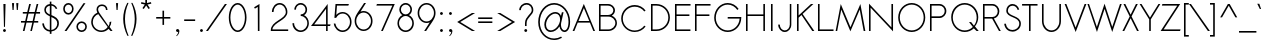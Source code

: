 SplineFontDB: 2.0
FontName: Sawasdee
FullName: Sawasdee
FamilyName: Sawasdee
Weight: Regular
Copyright: Created by Pol Udomwittayanukul,,, with FontForge 2.0 (http://fontforge.sf.net)
Version: 001.000
ItalicAngle: 0
UnderlinePosition: -75
UnderlineWidth: 50
Ascent: 750
Descent: 250
XUID: [1021 180 1442959360 14105409]
UniqueID: 4256560
FSType: 8
OS2Version: 0
OS2_WeightWidthSlopeOnly: 0
OS2_UseTypoMetrics: 1
CreationTime: 1178430034
ModificationTime: 1181212211
PfmFamily: 17
TTFWeight: 400
TTFWidth: 5
LineGap: 90
VLineGap: 0
OS2TypoAscent: 0
OS2TypoAOffset: 1
OS2TypoDescent: 0
OS2TypoDOffset: 1
OS2TypoLinegap: 90
OS2WinAscent: 0
OS2WinAOffset: 1
OS2WinDescent: 0
OS2WinDOffset: 1
HheadAscent: 2
HheadAOffset: 1
HheadDescent: 40
HheadDOffset: 1
OS2Vendor: 'PfEd'
Lookup: 4 0 1 "'liga' Standard Ligatures in Latin lookup 0"  {"'liga' Standard Ligatures in Latin lookup 0"  } ['liga' ('latn' <'dflt' > ) ]
Lookup: 4 0 0 "'frac' Diagonal Fractions in Latin lookup 42"  {"'frac' Diagonal Fractions in Latin lookup 42"  } ['frac' ('latn' <'dflt' > ) ]
Lookup: 6 0 0 "'ccmp' Glyph Composition/Decomposition in Thai lookup 0"  {"'ccmp' Glyph Composition/Decomposition in Thai lookup 0"  } ['ccmp' ('thai' <'KUY ' 'PAL ' 'THA ' 'dflt' > ) ]
Lookup: 6 0 0 "'ccmp' Glyph Composition/Decomposition in Thai lookup 1"  {"'ccmp' Glyph Composition/Decomposition in Thai lookup 1"  } ['ccmp' ('thai' <'KUY ' 'PAL ' 'THA ' 'dflt' > ) ]
Lookup: 5 0 0 "Required Feature in Thai lookup 2"  {"Required Feature in Thai lookup 2"  } [' RQD' ('thai' <'PAL ' > ) ]
Lookup: 1 0 0 "Single Substitution lookup 3"  {"Single Substitution lookup 3"  } []
Lookup: 1 0 0 "Single Substitution lookup 4"  {"Single Substitution lookup 4"  } []
Lookup: 2 0 0 "Multiple Substitution lookup 5"  {"Multiple Substitution lookup 5"  } []
Lookup: 1 0 0 "Single Substitution lookup 6"  {"Single Substitution lookup 6"  } []
Lookup: 2 0 0 "Multiple Substitution lookup 7"  {"Multiple Substitution lookup 7"  } []
Lookup: 1 0 0 "Single Substitution lookup 8"  {"Single Substitution lookup 8"  } []
Lookup: 1 0 0 "Single Substitution lookup 9"  {"Single Substitution lookup 9"  } []
Lookup: 262 0 0 "'mkmk' Mark to Mark in Thai lookup 0"  {"'mkmk' Mark to Mark in Thai lookup 0"  } ['mkmk' ('thai' <'KUY ' 'PAL ' 'THA ' 'dflt' > ) ]
Lookup: 260 0 0 "'mark' Mark Positioning in Thai lookup 1"  {"'mark' Mark Positioning in Thai lookup 1"  } ['mark' ('thai' <'KUY ' 'PAL ' 'THA ' 'dflt' > ) ]
Lookup: 260 0 0 "'mark' Mark Positioning in Thai lookup 2"  {"'mark' Mark Positioning in Thai lookup 2"  } ['mark' ('thai' <'KUY ' 'PAL ' 'THA ' 'dflt' > ) ]
Lookup: 258 0 0 "'kern' Horizontal Kerning in Latin lookup 0"  {"'kern' Horizontal Kerning in Latin lookup 0"  } ['kern' ('latn' <'dflt' > ) ]
Lookup: 258 0 0 "'kern' Horizontal Kerning lookup 1"  {"'kern' Horizontal Kerning lookup 1"  } ['kern' ('latn' <'dflt' > 'thai' <'dflt' > ) ]
MarkAttachClasses: 5
"AboveBase" 107 uni0E31 uni0E34 uni0E35 uni0E36 uni0E37 uni0E4E uni0E48.low uni0E49.low uni0E4A.low uni0E4B.low uni0E4C.low
"AboveMark" 52 uni0E48 uni0E49 uni0E4A uni0E4B uni0E4C uni0E4D.high
"BelowBase" 23 uni0E38 uni0E39 uni0E3A
"Intermediate" 15 uni0E47 uni0E4D
KernClass2: 1+ 4 "'kern' Horizontal Kerning lookup 1" 
 415 uni0E01 uni0E02 uni0E03 uni0E04 uni0E05 uni0E06 uni0E07 uni0E08 uni0E09 uni0E0A uni0E0B uni0E0C uni0E0D uni0E0E uni0E0F uni0E10 uni0E11 uni0E12 uni0E13 uni0E14 uni0E15 uni0E16 uni0E17 uni0E18 uni0E19 uni0E1A uni0E1B uni0E1C uni0E1D uni0E1E uni0E1F uni0E20 uni0E21 uni0E22 uni0E23 uni0E24 uni0E25 uni0E26 uni0E27 uni0E28 uni0E29 uni0E2A uni0E2B uni0E2C uni0E2D uni0E2E uni0E2F uni0E32 uni0E33 uni0E45 uni0E46 uni0E5A
 7 uni0E42
 7 uni0E43
 7 uni0E44
 0 {} -31 {} -53 {} -37 {}
ContextSub2: glyph "Required Feature in Thai lookup 2"  0 0 0 1
 String: 15 uni0E0D uni0E10
 BString: 0 
 FString: 0 
 1
  SeqLookup: 0 "Single Substitution lookup 8" 
EndFPST
ChainSub2: coverage "'ccmp' Glyph Composition/Decomposition in Thai lookup 1"  0 0 0 1
 1 0 1
  Coverage: 15 uni0E0D uni0E10
  FCoverage: 23 uni0E38 uni0E39 uni0E3A
 1
  SeqLookup: 0 "Single Substitution lookup 8" 
EndFPST
ChainSub2: class "'ccmp' Glyph Composition/Decomposition in Thai lookup 0"  7 7 1 5
  Class: 414 uni0E01 uni0E02 uni0E03 uni0E04 uni0E05 uni0E06 uni0E07 uni0E08 uni0E09 uni0E0A uni0E0B uni0E0C uni0E0D uni0E0E uni0E0F uni0E10 uni0E11 uni0E12 uni0E13 uni0E14 uni0E15 uni0E16 uni0E17 uni0E18 uni0E19 uni0E1A uni0E1B uni0E1C uni0E1D uni0E1E uni0E1F uni0E20 uni0E21 uni0E22 uni0E23 uni0E24 uni0E25 uni0E26 uni0E27 uni0E28 uni0E29 uni0E2A uni0E2B uni0E2C uni0E2D uni0E2E uni0E10.descless uni0E0D.descless dottedcircle
  Class: 7 uni0E33
  Class: 39 uni0E48 uni0E49 uni0E4A uni0E4B uni0E4C
  Class: 23 uni0E38 uni0E39 uni0E3A
  Class: 39 uni0E31 uni0E34 uni0E35 uni0E36 uni0E37
  Class: 7 uni0E4D
  BClass: 414 uni0E01 uni0E02 uni0E03 uni0E04 uni0E05 uni0E06 uni0E07 uni0E08 uni0E09 uni0E0A uni0E0B uni0E0C uni0E0D uni0E0E uni0E0F uni0E10 uni0E11 uni0E12 uni0E13 uni0E14 uni0E15 uni0E16 uni0E17 uni0E18 uni0E19 uni0E1A uni0E1B uni0E1C uni0E1D uni0E1E uni0E1F uni0E20 uni0E21 uni0E22 uni0E23 uni0E24 uni0E25 uni0E26 uni0E27 uni0E28 uni0E29 uni0E2A uni0E2B uni0E2C uni0E2D uni0E2E uni0E10.descless uni0E0D.descless dottedcircle
  BClass: 7 uni0E33
  BClass: 39 uni0E48 uni0E49 uni0E4A uni0E4B uni0E4C
  BClass: 23 uni0E38 uni0E39 uni0E3A
  BClass: 39 uni0E31 uni0E34 uni0E35 uni0E36 uni0E37
  BClass: 7 uni0E4D
 1 1 0
  ClsList: 2
  BClsList: 1
  FClsList:
 1
  SeqLookup: 0 "Multiple Substitution lookup 7" 
 2 1 0
  ClsList: 3 2
  BClsList: 1
  FClsList:
 2
  SeqLookup: 0 "Multiple Substitution lookup 5" 
  SeqLookup: 1 "Single Substitution lookup 6" 
 1 1 0
  ClsList: 3
  BClsList: 1
  FClsList:
 1
  SeqLookup: 0 "Single Substitution lookup 4" 
 1 2 0
  ClsList: 3
  BClsList: 4 1
  FClsList:
 1
  SeqLookup: 0 "Single Substitution lookup 4" 
 1 1 0
  ClsList: 6
  BClsList: 5
  FClsList:
 1
  SeqLookup: 0 "Single Substitution lookup 3" 
EndFPST
LangName: 1033 "+AKkA Copyright (c) Pol Udomwittayanukul 2007. All rights reserved./OFL" "" "" "" "" "Version 1.000" "" "" "" "Pol Udomwittayanukul" "" "" "pol.udomwittayanukul@gmail.com" "This font is free software; you can redistribute it and/or modify it under the terms of the GNU General Public License as published by the Free Software Foundation; either version 2 of the License, or (at your option) any later version.+AAoACgAA-This font is distributed in the hope that it will be useful, but WITHOUT ANY WARRANTY; without even the implied warranty of MERCHANTABILITY or FITNESS FOR A PARTICULAR PURPOSE.  See the GNU General Public License for more details.+AAoACgAA-You should have received a copy of the GNU General Public License along with this font; if not, write to the Free Software Foundation, Inc., 51 Franklin St, Fifth Floor, Boston, MA  02110-1301  USA+AAoACgAA-As a special exception, if you create a document which uses this font, and embed this font or unaltered portions of this font into the document, this font does not by itself cause the resulting document to be covered by the GNU General Public License. This exception does not however invalidate any other reasons why the document might be covered by the GNU General Public License. If you modify this font, you may extend this exception to your version of the font, but you are not obligated to do so. If you do not wish to do so, delete this exception statement from your version." "http://www.gnu.org/licenses/gpl.html" 
Encoding: Custom
UnicodeInterp: none
NameList: Adobe Glyph List
DisplaySize: -24
AntiAlias: 1
FitToEm: 1
WinInfo: 208 16 7
BeginPrivate: 2
BlueValues 30 [-7 0 453 461 533 540 667 673]
OtherBlues 11 [-233 -200]
EndPrivate
Grid
-52.5 844.5 m 25
 -52.5 43.5 l 25
-94.5 844.5 m 25
 -94.5 43.5 l 25
EndSplineSet
TeXData: 1 0 0 252706 126353 84235 356096 1048576 84235 783286 444596 497025 792723 393216 433062 380633 303038 157286 324010 404750 52429 2506097 1059062 262144
AnchorClass2: "AboveMark"  "'mkmk' Mark to Mark in Thai lookup 0" "BelowBase"  "'mark' Mark Positioning in Thai lookup 2" "AboveBase"  "'mark' Mark Positioning in Thai lookup 1" 
BeginChars: 354 354
StartChar: space
Encoding: 0 32 0
Width: 327
VWidth: 1333
Flags: HW
EndChar
StartChar: exclam
Encoding: 1 33 1
Width: 223
VWidth: 1333
Flags: HW
HStem: -7 75<86 138> 647 20G<85 139>
VStem: 75 74<5 57> 85 54<549.786 667> 99 26<120 237.214>
Fore
125 120 m 1xc8
 99 120 l 1xc8
 85 667 l 1
 139 667 l 1xd0
 125 120 l 1xc8
75 31 m 0xe0
 75 51 92 68 112 68 c 0
 132 68 149 51 149 31 c 0
 149 11 132 -7 112 -7 c 0
 92 -7 75 11 75 31 c 0xe0
EndSplineSet
EndChar
StartChar: quotedbl
Encoding: 2 34 2
Width: 309
VWidth: 1333
Flags: HW
Fore
115 520 m 1
 88 520 l 1
 75 693 l 1
 128 693 l 1
 115 520 l 1
221 520 m 1
 195 520 l 1
 181 693 l 1
 235 693 l 1
 221 520 l 1
EndSplineSet
EndChar
StartChar: numbersign
Encoding: 3 35 3
Width: 477
VWidth: 1333
Flags: HW
HStem: 0 21G<47 88 233 273> 207 40<0 96 145 283 332 431> 420 40<45 147 197 332 384 477> 647 20G<205 247 392 433>
Fore
273 0 m 1
 233 0 l 1
 283 207 l 1
 137 207 l 1
 88 0 l 1
 47 0 l 1
 96 207 l 1
 0 207 l 1
 0 247 l 1
 105 247 l 1
 147 420 l 1
 45 420 l 1
 45 460 l 1
 156 460 l 1
 205 667 l 1
 247 667 l 1
 197 460 l 1
 343 460 l 1
 392 667 l 1
 433 667 l 1
 384 460 l 1
 477 460 l 1
 477 420 l 1
 373 420 l 1
 332 247 l 1
 431 247 l 1
 431 207 l 1
 323 207 l 1
 273 0 l 1
145 247 m 1
 291 247 l 1
 332 420 l 1
 187 420 l 1
 145 247 l 1
EndSplineSet
EndChar
StartChar: dollar
Encoding: 4 36 4
Width: 527
VWidth: 1333
Flags: HW
VStem: 55 40<45.4369 185.722> 107 40<440.2 588.4> 245 42<-67 -12 29 341 403 627 671 731> 432 41<72.3 301.1>
Fore
287 -67 m 1
 245 -67 l 1
 245 -12 l 1
 157 -5 72 56 55 185 c 1
 95 191 l 1
 109 84 175 36 245 29 c 1
 245 360 l 1
 173 392 107 429 107 516 c 0
 107 595 161 663 245 671 c 1
 245 731 l 1
 285 731 l 1
 285 671 l 1
 347 663 407 621 432 548 c 1
 395 535 l 1
 375 592 332 623 287 631 c 1
 287 388 l 1
 375 351 473 311 473 191 c 0
 473 80 387 4 287 -7 c 1
 287 -67 l 1
285 341 m 1
 285 29 l 1
 363 40 432 99 432 188 c 0
 432 275 361 309 285 341 c 1
245 403 m 1
 245 627 l 1
 185 619 147 571 147 513 c 0
 147 457 191 428 245 403 c 1
EndSplineSet
EndChar
StartChar: percent
Encoding: 5 37 5
Width: 701
VWidth: 1333
Flags: HW
HStem: -8 41<449.7 582.3> 212 41<449.7 582.3> 411 41<120 251.3> 631 41<120 251.3>
VStem: 55 40<477.3 606> 276 40<477.3 606> 385 40<58 186.7> 607 40<58 186.7>
Fore
516 253 m 0
 588 253 647 195 647 123 c 0
 647 51 588 -8 516 -8 c 0
 444 -8 385 51 385 123 c 0
 385 195 444 253 516 253 c 0
425 123 m 0
 425 73 465 33 516 33 c 0
 567 33 607 73 607 123 c 0
 607 172 567 212 516 212 c 0
 465 212 425 172 425 123 c 0
185 672 m 0
 257 672 316 613 316 541 c 0
 316 469 257 411 185 411 c 0
 113 411 55 469 55 541 c 0
 55 613 113 672 185 672 c 0
95 541 m 0
 95 492 135 452 185 452 c 0
 236 452 276 492 276 541 c 0
 276 591 236 631 185 631 c 0
 135 631 95 591 95 541 c 0
563 667 m 1
 612 667 l 1
 139 0 l 1
 89 0 l 1
 563 667 l 1
EndSplineSet
EndChar
StartChar: ampersand
Encoding: 6 38 6
Width: 605
VWidth: 1333
Flags: HW
HStem: -7 39<153.6 390.2> 636 40<249.9 386.4>
VStem: 55 40<90.8 353.4> 188 40<516.608 616.6> 424 40<532 630.8> 516 43<189.6 239>
Fore
516 239 m 1
 559 239 l 1
 559 188 543 141 516 103 c 1
 589 0 l 1
 540 0 l 1
 489 71 l 1
 444 23 379 -7 307 -7 c 0
 168 -7 55 104 55 240 c 0
 55 343 119 431 209 468 c 1
 195 496 188 524 188 549 c 0
 188 625 247 676 324 676 c 0
 396 676 464 629 464 532 c 1
 424 532 l 1
 424 608 372 636 324 636 c 0
 267 636 228 601 228 549 c 0
 228 525 236 497 257 465 c 2
 491 137 l 1
 508 168 516 201 516 239 c 1
467 103 m 1
 231 432 l 1
 151 403 95 327 95 239 c 0
 95 125 189 32 307 32 c 0
 371 32 428 60 467 103 c 1
EndSplineSet
EndChar
StartChar: quoteright
Encoding: 300 8217 7
Width: 234
VWidth: 1333
Flags: HW
HStem: 583 90<70.5 115.816>
VStem: 113 46<544.7 611>
Fore
103 673 m 0
 128 673 159 654 159 611 c 0
 159 560 129 512 90 481 c 1
 56 481 l 1
 88 507 113 553 113 584 c 1
 110 583 106 583 103 583 c 0
 78 583 57 603 57 628 c 0
 57 653 78 673 103 673 c 0
EndSplineSet
EndChar
StartChar: parenleft
Encoding: 8 40 8
Width: 218
VWidth: 1333
Flags: HW
VStem: 55 45<123 477.1>
Fore
157 703 m 1
 188 703 l 1
 129 571 100 436 100 299 c 0
 100 162 130 22 191 -120 c 1
 160 -120 l 1
 90 23 55 165 55 305 c 0
 55 440 88 573 157 703 c 1
EndSplineSet
EndChar
StartChar: parenright
Encoding: 9 41 9
Width: 205
VWidth: 1333
Flags: HW
VStem: 119 45<123 477.1>
Fore
31 703 m 1
 61 703 l 1
 130 573 164 440 164 305 c 0
 164 165 128 23 59 -120 c 1
 28 -120 l 1
 89 22 119 162 119 299 c 0
 119 436 89 571 31 703 c 1
EndSplineSet
EndChar
StartChar: asterisk
Encoding: 10 42 10
Width: 407
VWidth: 1333
Flags: HW
HStem: 547 242<183 264>
VStem: 183 42<696 789>
Fore
183 789 m 1
 225 789 l 1
 225 696 l 1
 324 720 l 1
 333 681 l 1
 237 659 l 1
 297 569 l 1
 264 547 l 1
 204 636 l 1
 144 547 l 1
 111 569 l 1
 171 659 l 1
 75 681 l 1
 84 720 l 1
 183 696 l 1
 183 789 l 1
EndSplineSet
EndChar
StartChar: plus
Encoding: 11 43 11
Width: 463
VWidth: 1333
Flags: HW
HStem: 313 40<55 212 252 409>
VStem: 212 40<156 313 353 511>
Fore
252 156 m 1
 212 156 l 1
 212 313 l 1
 55 313 l 1
 55 353 l 1
 212 353 l 1
 212 511 l 1
 252 511 l 1
 252 353 l 1
 409 353 l 1
 409 313 l 1
 252 313 l 1
 252 156 l 1
EndSplineSet
EndChar
StartChar: comma
Encoding: 12 44 12
Width: 234
VWidth: 1333
Flags: HW
HStem: -7 75<86 129.273>
VStem: 132 28<-42.9 13>
Fore
75 31 m 4
 75 51 92 68 112 68 c 4
 133 68 160 52 160 13 c 4
 160 -61 95 -108 95 -108 c 5
 75 -108 l 5
 101 -87 132 -33 132 0 c 5
 125 -5 120 -7 112 -7 c 4
 92 -7 75 11 75 31 c 4
EndSplineSet
EndChar
StartChar: hyphen
Encoding: 13 45 13
Width: 383
VWidth: 1333
Flags: HW
HStem: 247 40<55 329>
Fore
329 287 m 5
 329 247 l 5
 55 247 l 5
 55 287 l 5
 329 287 l 5
EndSplineSet
EndChar
StartChar: period
Encoding: 14 46 14
Width: 223
VWidth: 1333
Flags: HW
HStem: -7 75<86 138>
VStem: 75 74<5 57>
Fore
75 31 m 4
 75 51 92 68 112 68 c 4
 132 68 149 51 149 31 c 4
 149 11 132 -7 112 -7 c 4
 92 -7 75 11 75 31 c 4
EndSplineSet
EndChar
StartChar: slash
Encoding: 15 47 15
Width: 522
VWidth: 1333
Flags: HW
HStem: 0 21G<0 49> 647 20G<473 523>
Fore
473 667 m 1
 523 667 l 1
 49 0 l 1
 0 0 l 1
 473 667 l 1
EndSplineSet
EndChar
StartChar: zero
Encoding: 16 48 16
Width: 533
VWidth: 1333
Flags: HW
HStem: -7 40<147.4 386.6> 633 40<147.4 386.6>
VStem: 45 40<106.8 560.5> 448 40<106.8 560.5>
Fore
488 333 m 0
 488 155 397 -7 267 -7 c 0
 136 -7 45 155 45 333 c 0
 45 512 136 673 267 673 c 0
 397 673 488 512 488 333 c 0
85 333 m 0
 85 159 175 33 267 33 c 0
 359 33 448 159 448 333 c 0
 448 508 359 633 267 633 c 0
 175 633 85 508 85 333 c 0
EndSplineSet
EndChar
StartChar: one
Encoding: 17 49 17
Width: 533
VWidth: 1333
Flags: HW
HStem: 0 21G<247 287>
VStem: 247 40<0 595>
Fore
247 0 m 1
 245 595 l 1
 173 552 l 1
 153 587 l 1
 287 667 l 1
 287 0 l 1
 247 0 l 1
EndSplineSet
EndChar
StartChar: two
Encoding: 18 50 18
Width: 533
VWidth: 1333
Flags: HW
HStem: 0 40<85 480> 461 21G<73 113> 633 40<158.8 375.9>
VStem: 73 40<461 588.4> 421 39<227 588.4>
Fore
480 0 m 1
 45 0 l 1
 45 19 l 2
 45 247 421 281 421 461 c 0
 421 559 351 633 268 633 c 0
 184 633 113 559 113 461 c 1
 73 461 l 1
 73 577 159 673 267 673 c 0
 375 673 460 577 460 461 c 0
 460 259 109 221 85 40 c 1
 480 40 l 1
 480 0 l 1
EndSplineSet
EndChar
StartChar: three
Encoding: 19 51 19
Width: 533
VWidth: 1333
Flags: HW
HStem: -7 40<149.7 386.3> 364 40<268 352.5> 633 40<180.9 355.1>
VStem: 61 42<80.7 199> 108 40<515 599.5> 388 40<439.6 599.5> 433 39<80.7 305.6>
Fore
61 199 m 1
 103 199 l 1
 103 108 177 33 268 33 c 0
 359 33 433 108 433 199 c 0
 433 289 359 364 268 364 c 1
 268 404 l 1
 333 404 388 448 388 515 c 0
 388 580 335 633 268 633 c 0
 201 633 148 580 148 515 c 1
 108 515 l 1
 108 603 180 673 268 673 c 0
 356 673 428 603 428 515 c 0
 428 457 397 411 352 385 c 1
 423 353 472 281 472 199 c 0
 472 85 380 -7 267 -7 c 0
 153 -7 61 85 61 199 c 1
EndSplineSet
EndChar
StartChar: four
Encoding: 20 52 20
Width: 533
VWidth: 1333
Flags: HW
HStem: 0 21G<377 417> 124 40<80 377 417 477>
VStem: 377 40<0 124 164 555>
Fore
377 164 m 1
 377 555 l 1
 80 164 l 1
 377 164 l 1
417 0 m 1
 377 0 l 1
 377 124 l 1
 0 124 l 1
 417 675 l 1
 417 164 l 1
 491 164 l 1
 477 124 l 1
 417 124 l 1
 417 0 l 1
EndSplineSet
EndChar
StartChar: five
Encoding: 21 53 21
Width: 533
VWidth: 1333
Flags: HW
HStem: -8 40<149.3 395> 437 38<185.7 395> 627 40<125 409>
VStem: 449 40<86.8 381.9>
Fore
409 627 m 1
 125 627 l 1
 107 404 l 1
 148 448 204 475 265 475 c 0
 391 475 489 365 489 233 c 0
 489 101 391 -8 265 -8 c 0
 152 -8 60 83 44 197 c 1
 84 197 l 1
 100 103 176 32 265 32 c 0
 365 32 449 121 449 235 c 0
 449 348 365 437 265 437 c 0
 197 437 136 395 104 333 c 1
 60 333 l 1
 88 667 l 1
 423 667 l 1
 409 627 l 1
EndSplineSet
EndChar
StartChar: six
Encoding: 22 54 22
Width: 533
VWidth: 1333
Flags: HW
HStem: 0 39<135 395> 444 39<221.918 395> 652 20G<277 325>
VStem: 41 40<94.1 389.2> 449 40<94.1 389.2>
Fore
449 241 m 0
 449 355 365 444 265 444 c 0
 165 444 81 355 81 241 c 0
 81 128 165 39 265 39 c 0
 365 39 449 128 449 241 c 0
277 672 m 1
 325 672 l 1
 188 468 l 1
 212 477 239 483 265 483 c 0
 391 483 489 373 489 241 c 0
 489 109 391 0 265 0 c 0
 140 0 41 109 41 241 c 0
 41 373 131 453 277 672 c 1
EndSplineSet
EndChar
StartChar: seven
Encoding: 23 55 23
Width: 533
VWidth: 1333
Flags: HW
HStem: 0 21G<177 221> 627 40<73 459>
VStem: 60 460<627 667>
Fore
73 667 m 1
 520 667 l 1
 221 0 l 1
 177 0 l 1
 459 627 l 1
 60 627 l 1
 73 667 l 1
EndSplineSet
EndChar
StartChar: eight
Encoding: 24 56 24
Width: 533
VWidth: 1333
Flags: HW
HStem: -7 40<148.7 384> 364 40<181.2 351.5> 633 40<181.2 351.5>
VStem: 61 40<80.7 308.2> 108 40<446.2 599.6> 385 40<446.2 599.6> 432 40<80.7 308.2>
Fore
267 673 m 0
 353 673 425 604 425 519 c 0
 425 463 395 413 349 387 c 1
 421 355 472 283 472 199 c 0
 472 85 380 -7 267 -7 c 0
 153 -7 61 85 61 199 c 0
 61 283 112 355 184 387 c 1
 139 413 108 463 108 519 c 0
 108 604 180 673 267 673 c 0
101 199 m 0
 101 108 176 33 267 33 c 0
 357 33 432 108 432 199 c 0
 432 289 357 364 267 364 c 0
 176 364 101 289 101 199 c 0
267 404 m 0
 332 404 385 456 385 519 c 0
 385 581 332 633 267 633 c 0
 201 633 148 581 148 519 c 0
 148 456 201 404 267 404 c 0
EndSplineSet
EndChar
StartChar: nine
Encoding: 25 57 25
Width: 533
VWidth: 1333
Flags: HW
HStem: 0 21G<205 253> 189 39<135 309.131> 633 39<135 395>
VStem: 41 40<282.8 577.9> 449 40<282.8 577.9>
Fore
81 431 m 0
 81 317 165 228 265 228 c 0
 365 228 449 317 449 431 c 0
 449 544 365 633 265 633 c 0
 165 633 81 544 81 431 c 0
253 0 m 1
 205 0 l 1
 343 204 l 1
 319 195 292 189 265 189 c 0
 140 189 41 299 41 431 c 0
 41 563 140 672 265 672 c 0
 391 672 489 563 489 431 c 0
 489 299 400 219 253 0 c 1
EndSplineSet
EndChar
StartChar: colon
Encoding: 26 58 26
Width: 223
VWidth: 1333
Flags: HW
HStem: -7 75<86 138> 387 74<86 138>
VStem: 75 74<5 57 398 450>
Fore
75 31 m 0
 75 51 92 68 112 68 c 0
 132 68 149 51 149 31 c 0
 149 11 132 -7 112 -7 c 0
 92 -7 75 11 75 31 c 0
75 424 m 0
 75 444 92 461 112 461 c 0
 132 461 149 444 149 424 c 0
 149 404 132 387 112 387 c 0
 92 387 75 404 75 424 c 0
EndSplineSet
EndChar
StartChar: semicolon
Encoding: 27 59 27
Width: 223
VWidth: 1333
Flags: HW
HStem: -7 75<86 129.273> 387 74<86 138>
VStem: 75 74<398 450> 132 28<-42.9 13>
Fore
75 31 m 0xe0
 75 51 92 68 112 68 c 0
 133 68 160 52 160 13 c 0xd0
 160 -61 95 -108 95 -108 c 1
 75 -108 l 1xe0
 101 -87 132 -33 132 0 c 1xd0
 125 -5 120 -7 112 -7 c 0
 92 -7 75 11 75 31 c 0xe0
75 424 m 0xe0
 75 444 92 461 112 461 c 0
 132 461 149 444 149 424 c 0
 149 404 132 387 112 387 c 0
 92 387 75 404 75 424 c 0xe0
EndSplineSet
EndChar
StartChar: less
Encoding: 28 60 28
Width: 529
VWidth: 1333
Flags: HW
HStem: 0 21G<425 503> 433 20G<425 503>
VStem: 55 448<0 227>
Fore
503 0 m 1
 425 0 l 1
 55 227 l 1
 425 453 l 1
 503 453 l 1
 132 227 l 1
 503 0 l 1
EndSplineSet
EndChar
StartChar: equal
Encoding: 29 61 29
Width: 463
VWidth: 1333
Flags: HW
HStem: 193 40<55 409> 300 40<55 409>
Fore
409 340 m 1
 409 300 l 1
 55 300 l 1
 55 340 l 1
 409 340 l 1
409 233 m 1
 409 193 l 1
 55 193 l 1
 55 233 l 1
 409 233 l 1
EndSplineSet
EndChar
StartChar: greater
Encoding: 30 62 30
Width: 538
VWidth: 1333
Flags: HW
HStem: 0 21G<55 132> 433 20G<55 132>
VStem: 55 448<0 227>
Fore
132 0 m 1
 55 0 l 1
 425 227 l 1
 55 453 l 1
 132 453 l 1
 503 227 l 1
 132 0 l 1
EndSplineSet
EndChar
StartChar: question
Encoding: 31 63 31
Width: 463
VWidth: 1333
Flags: HW
HStem: -7 75<193 245> 633 40<130.5 334.6>
VStem: 55 40<505 585.6> 181 75<5 57> 369 40<388 603.8>
Fore
181 31 m 0
 181 51 199 68 219 68 c 0
 239 68 256 51 256 31 c 0
 256 11 239 -7 219 -7 c 0
 199 -7 181 11 181 31 c 0
240 137 m 1
 200 137 l 1
 200 204 l 2
 200 360 369 415 369 505 c 0
 369 581 313 633 241 633 c 0
 156 633 95 567 95 505 c 1
 55 505 l 1
 55 593 137 673 241 673 c 0
 337 673 409 603 409 505 c 0
 409 389 240 341 240 204 c 2
 240 137 l 1
EndSplineSet
EndChar
StartChar: at
Encoding: 32 64 32
Width: 907
VWidth: 1333
Flags: HW
HStem: -221 38<200.2 535.6> -9 41<274.1 477.2 661 765> 419 40<338.4 569.4> 631 41<200.2 705.9>
VStem: 55 41<-71.1 519.1> 208 43<65.2 329.1> 603 21<117.7 288> 813 40<33.5 522.3>
Fore
647 453 m 1
 689 453 l 1
 636 231 l 2
 633 221 624 192 624 160 c 0
 624 79 673 32 713 32 c 0
 753 32 813 80 813 235 c 0
 813 456 648 631 455 631 c 0
 259 631 96 451 96 224 c 0
 96 -3 259 -183 455 -183 c 0
 517 -183 576 -164 628 -132 c 1
 649 -165 l 1
 592 -201 525 -221 455 -221 c 0
 232 -221 55 -20 55 225 c 0
 55 471 232 672 455 672 c 0
 673 672 853 475 853 235 c 0
 853 48 771 -9 713 -9 c 0
 652 -9 600 47 587 123 c 1
 535 47 452 -8 368 -8 c 0
 272 -8 208 64 208 163 c 0
 208 313 348 459 481 459 c 0
 549 459 601 423 625 367 c 1
 647 453 l 1
484 419 m 0
 372 419 251 291 251 164 c 0
 251 88 296 33 369 33 c 0
 479 33 603 157 603 288 c 0
 603 364 557 419 484 419 c 0
EndSplineSet
EndChar
StartChar: A
Encoding: 33 65 33
Width: 591
VWidth: 1333
Flags: HW
HStem: 0 21G<16 59 533 576> 207 40<163 432>
Fore
163 247 m 1
 432 247 l 1
 297 571 l 1
 163 247 l 1
448 207 m 1
 144 207 l 1
 59 0 l 1
 16 0 l 1
 296 675 l 1
 576 0 l 1
 533 0 l 1
 448 207 l 1
EndSplineSet
Kerns2: 89 -53 "'kern' Horizontal Kerning in Latin lookup 0"  87 -53 "'kern' Horizontal Kerning in Latin lookup 0"  86 -53 "'kern' Horizontal Kerning in Latin lookup 0"  57 -125 "'kern' Horizontal Kerning in Latin lookup 0"  55 -99 "'kern' Horizontal Kerning in Latin lookup 0"  54 -99 "'kern' Horizontal Kerning in Latin lookup 0"  52 -27 "'kern' Horizontal Kerning in Latin lookup 0"  49 -8 "'kern' Horizontal Kerning in Latin lookup 0"  47 -8 "'kern' Horizontal Kerning in Latin lookup 0"  39 -8 "'kern' Horizontal Kerning in Latin lookup 0"  35 -8 "'kern' Horizontal Kerning in Latin lookup 0" 
EndChar
StartChar: B
Encoding: 34 66 34
Width: 578
VWidth: 1333
Flags: HW
HStem: 0 40<115 309> 351 40<115 398.897> 627 40<115 398.5>
VStem: 75 40<40 351 391 627> 433 42<434.2 589.9> 484 40<86.8 301.3>
Fore
115 40 m 1
 309 40 l 2
 408 40 484 112 484 196 c 0
 484 280 408 351 309 351 c 2
 115 351 l 1
 115 40 l 1
433 508 m 0
 433 571 376 627 301 627 c 2
 115 627 l 1
 115 391 l 1
 301 391 l 2
 376.306 391.282 433 443.89 433 508 c 0
75 667 m 1
 304 667 l 2
 397 667 475 595 475 507 c 0
 475 451 443 403 395 375 c 1
 471 345 524 277 524 196 c 0
 524 87 427 0 309 0 c 2
 75 0 l 1
 75 667 l 1
EndSplineSet
Kerns2: 89 -8 "'kern' Horizontal Kerning in Latin lookup 0"  86 -8 "'kern' Horizontal Kerning in Latin lookup 0"  58 -8 "'kern' Horizontal Kerning in Latin lookup 0"  57 -48 "'kern' Horizontal Kerning in Latin lookup 0"  55 -43 "'kern' Horizontal Kerning in Latin lookup 0"  54 -43 "'kern' Horizontal Kerning in Latin lookup 0"  52 -8 "'kern' Horizontal Kerning in Latin lookup 0"  33 -13 "'kern' Horizontal Kerning in Latin lookup 0" 
EndChar
StartChar: C
Encoding: 35 67 35
Width: 719
VWidth: 1333
Flags: HW
HStem: -5 38<178.5 521.7> 633 42<178.5 521.7>
VStem: 55 40<118.5 548.8>
Fore
633 155 m 1
 665 133 l 1
 604 49 505 -5 393 -5 c 0
 207 -5 55 147 55 335 c 0
 55 523 207 675 393 675 c 0
 505 675 604 620 665 536 c 1
 633 512 l 1
 579 585 492 633 393 633 c 0
 228 633 95 499 95 333 c 0
 95 168 228 33 393 33 c 0
 492 33 579 81 633 155 c 1
EndSplineSet
Kerns2: 87 -8 "'kern' Horizontal Kerning in Latin lookup 0"  86 -8 "'kern' Horizontal Kerning in Latin lookup 0"  57 32 "'kern' Horizontal Kerning in Latin lookup 0"  55 32 "'kern' Horizontal Kerning in Latin lookup 0"  54 32 "'kern' Horizontal Kerning in Latin lookup 0"  52 32 "'kern' Horizontal Kerning in Latin lookup 0"  33 32 "'kern' Horizontal Kerning in Latin lookup 0" 
EndChar
StartChar: D
Encoding: 36 68 36
Width: 602
VWidth: 1333
Flags: HW
HStem: 0 40<115 209> 627 40<115 424.8>
VStem: 75 40<40 627> 508 40<118.5 548.8>
Fore
115 40 m 1
 209 40 l 2
 375 40 508 168 508 333 c 0
 508 499 375 627 209 627 c 2
 115 627 l 1
 115 40 l 1
75 0 m 1
 75 667 l 1
 209 667 l 2
 396 667 548 521 548 333 c 0
 548 145 396 0 209 0 c 2
 75 0 l 1
EndSplineSet
EndChar
StartChar: E
Encoding: 37 69 37
Width: 489
VWidth: 1333
Flags: HW
HStem: 0 40<115 461> 367 40<115 435> 627 40<115 463>
VStem: 75 40<40 367 407 627>
Fore
435 407 m 1
 435 367 l 1
 115 367 l 1
 115 40 l 1
 461 40 l 1
 461 0 l 1
 75 0 l 1
 75 667 l 1
 463 667 l 1
 463 627 l 1
 115 627 l 1
 115 407 l 1
 435 407 l 1
EndSplineSet
EndChar
StartChar: F
Encoding: 38 70 38
Width: 489
VWidth: 1333
Flags: HW
HStem: 0 21G<75 115> 367 40<115 435> 627 40<115 463>
VStem: 75 40<0 367 407 627>
Fore
435 407 m 1
 435 367 l 1
 115 367 l 1
 115 0 l 1
 75 0 l 1
 75 667 l 1
 463 667 l 1
 463 627 l 1
 115 627 l 1
 115 407 l 1
 435 407 l 1
EndSplineSet
Kerns2: 90 -48 "'kern' Horizontal Kerning in Latin lookup 0"  88 -29 "'kern' Horizontal Kerning in Latin lookup 0"  87 -8 "'kern' Horizontal Kerning in Latin lookup 0"  86 -8 "'kern' Horizontal Kerning in Latin lookup 0"  85 -8 "'kern' Horizontal Kerning in Latin lookup 0"  83 -32 "'kern' Horizontal Kerning in Latin lookup 0"  81 -43 "'kern' Horizontal Kerning in Latin lookup 0"  79 -43 "'kern' Horizontal Kerning in Latin lookup 0"  71 -43 "'kern' Horizontal Kerning in Latin lookup 0"  69 -43 "'kern' Horizontal Kerning in Latin lookup 0"  68 -43 "'kern' Horizontal Kerning in Latin lookup 0"  65 -53 "'kern' Horizontal Kerning in Latin lookup 0"  58 -16 "'kern' Horizontal Kerning in Latin lookup 0"  42 -53 "'kern' Horizontal Kerning in Latin lookup 0"  33 -64 "'kern' Horizontal Kerning in Latin lookup 0"  14 -133 "'kern' Horizontal Kerning in Latin lookup 0"  12 -133 "'kern' Horizontal Kerning in Latin lookup 0" 
EndChar
StartChar: G
Encoding: 39 71 39
Width: 786
VWidth: 1333
Flags: HW
HStem: -7 40<178.5 599.7> 313 40<393 691> 633 40<178.5 521.7>
VStem: 55 40<118.5 548.8>
CounterMasks: 1 00
Fore
665 536 m 1
 633 512 l 1
 579 585 492 633 393 633 c 0
 228 633 95 499 95 333 c 0
 95 168 228 33 393 33 c 0
 552 33 681 157 691 313 c 1
 393 313 l 1
 393 353 l 1
 732 353 l 1
 732 333 l 2
 732 145 580 -7 393 -7 c 0
 207 -7 55 145 55 333 c 0
 55 521 207 673 393 673 c 0
 504 673 604 619 665 536 c 1
EndSplineSet
Kerns2: 90 -16 "'kern' Horizontal Kerning in Latin lookup 0"  57 -59 "'kern' Horizontal Kerning in Latin lookup 0"  55 -24 "'kern' Horizontal Kerning in Latin lookup 0"  54 -35 "'kern' Horizontal Kerning in Latin lookup 0"  52 -29 "'kern' Horizontal Kerning in Latin lookup 0" 
EndChar
StartChar: H
Encoding: 40 72 40
Width: 623
VWidth: 1333
Flags: HW
HStem: 0 21G<75 115 509 549> 367 40<115 509> 647 20G<75 115 509 549>
VStem: 75 40<0 367 407 667> 509 40<0 367 407 667>
Fore
509 667 m 1
 549 667 l 1
 549 0 l 1
 509 0 l 1
 509 367 l 1
 115 367 l 1
 115 0 l 1
 75 0 l 1
 75 667 l 1
 115 667 l 1
 115 407 l 1
 509 407 l 1
 509 667 l 1
EndSplineSet
EndChar
StartChar: I
Encoding: 41 73 41
Width: 189
VWidth: 1333
Flags: HW
HStem: 0 21G<75 115> 647 20G<75 115>
VStem: 75 40<0 667>
Fore
115 0 m 1
 75 0 l 1
 75 667 l 1
 115 667 l 1
 115 0 l 1
EndSplineSet
EndChar
StartChar: J
Encoding: 42 74 42
Width: 457
VWidth: 1333
Flags: HW
HStem: -7 40<131.6 308.4> 647 20G<345 383>
VStem: 55 40<71.6 173> 345 38<95 667>
Fore
345 667 m 1
 383 667 l 1
 383 173 l 2
 383 75 311 -7 219 -7 c 0
 127 -7 55 75 55 173 c 1
 95 173 l 1
 95 95 152 33 220 33 c 0
 288 33 345 95 345 173 c 2
 345 667 l 1
EndSplineSet
EndChar
StartChar: K
Encoding: 43 75 43
Width: 514
VWidth: 1333
Flags: HW
HStem: 0 21G<75 115 457 509> 647 20G<75 115 425 485>
VStem: 75 40<0 329 384 667>
Fore
75 667 m 1
 115 667 l 1
 115 384 l 1
 425 667 l 1
 485 667 l 1
 215 421 l 1
 509 0 l 1
 457 0 l 1
 187 395 l 1
 115 329 l 1
 115 0 l 1
 75 0 l 1
 75 667 l 1
EndSplineSet
Kerns2: 89 -99 "'kern' Horizontal Kerning in Latin lookup 0"  87 -99 "'kern' Horizontal Kerning in Latin lookup 0"  86 -99 "'kern' Horizontal Kerning in Latin lookup 0"  79 -32 "'kern' Horizontal Kerning in Latin lookup 0"  71 -31 "'kern' Horizontal Kerning in Latin lookup 0"  69 -32 "'kern' Horizontal Kerning in Latin lookup 0"  68 -32 "'kern' Horizontal Kerning in Latin lookup 0"  67 -32 "'kern' Horizontal Kerning in Latin lookup 0"  49 -48 "'kern' Horizontal Kerning in Latin lookup 0"  47 -48 "'kern' Horizontal Kerning in Latin lookup 0"  35 -48 "'kern' Horizontal Kerning in Latin lookup 0" 
EndChar
StartChar: L
Encoding: 44 76 44
Width: 489
VWidth: 1333
Flags: HW
HStem: 0 40<115 463> 647 20G<75 115>
VStem: 75 40<40 667>
Fore
463 0 m 1
 75 0 l 1
 75 667 l 1
 115 667 l 1
 115 40 l 1
 463 40 l 1
 463 0 l 1
EndSplineSet
Kerns2: 89 -59 "'kern' Horizontal Kerning in Latin lookup 0"  87 -59 "'kern' Horizontal Kerning in Latin lookup 0"  86 -59 "'kern' Horizontal Kerning in Latin lookup 0"  57 -125 "'kern' Horizontal Kerning in Latin lookup 0"  55 -99 "'kern' Horizontal Kerning in Latin lookup 0"  54 -99 "'kern' Horizontal Kerning in Latin lookup 0"  52 -59 "'kern' Horizontal Kerning in Latin lookup 0"  49 -32 "'kern' Horizontal Kerning in Latin lookup 0"  47 -32 "'kern' Horizontal Kerning in Latin lookup 0"  39 -32 "'kern' Horizontal Kerning in Latin lookup 0" 
EndChar
StartChar: M
Encoding: 45 77 45
Width: 774
VWidth: 1333
Flags: HW
HStem: 0 21G<16 55 717 759>
Fore
55 0 m 1
 16 0 l 1
 144 675 l 1
 387 96 l 1
 635 675 l 1
 759 0 l 1
 717 0 l 1
 619 536 l 1
 385 -8 l 1
 157 536 l 1
 55 0 l 1
EndSplineSet
EndChar
StartChar: N
Encoding: 46 78 46
Width: 750
VWidth: 1333
Flags: HW
HStem: 0 21G<75 115> 647 20G<636 676>
VStem: 75 40<0 577> 636 40<89 667>
Fore
75 0 m 1
 75 676 l 1
 636 89 l 1
 636 667 l 1
 676 667 l 1
 676 -9 l 1
 115 577 l 1
 115 0 l 1
 75 0 l 1
EndSplineSet
EndChar
StartChar: O
Encoding: 47 79 47
Width: 786
VWidth: 1333
Flags: HW
HStem: -7 40<178.5 608.8> 633 40<178.5 608.8>
VStem: 55 40<118.5 548.8> 692 40<118.5 548.8>
Fore
393 673 m 0
 580 673 732 521 732 333 c 0
 732 145 580 -7 393 -7 c 0
 207 -7 55 145 55 333 c 0
 55 521 207 673 393 673 c 0
95 333 m 0
 95 168 228 33 393 33 c 0
 559 33 692 168 692 333 c 0
 692 499 559 633 393 633 c 0
 228 633 95 499 95 333 c 0
EndSplineSet
Kerns2: 57 -32 "'kern' Horizontal Kerning in Latin lookup 0"  55 -32 "'kern' Horizontal Kerning in Latin lookup 0"  54 -32 "'kern' Horizontal Kerning in Latin lookup 0"  33 -8 "'kern' Horizontal Kerning in Latin lookup 0" 
EndChar
StartChar: P
Encoding: 48 80 48
Width: 538
VWidth: 1333
Flags: HW
HStem: 0 21G<75 115> 313 42<115 405.3> 628 40<115 405.6>
VStem: 75 40<0 313 355 628> 443 41<392.2 589.8>
Fore
75 0 m 1
 75 668 l 1
 312 668 l 2
 408 668 484 588 484 491 c 0
 484 393 408 313 313 313 c 2
 115 313 l 1
 115 0 l 1
 75 0 l 1
115 355 m 1
 313 355 l 2
 384 355 443 415 443 491 c 0
 443 567 384 628 312 628 c 2
 115 628 l 1
 115 355 l 1
EndSplineSet
Kerns2: 90 -40 "'kern' Horizontal Kerning in Latin lookup 0"  81 -40 "'kern' Horizontal Kerning in Latin lookup 0"  79 -40 "'kern' Horizontal Kerning in Latin lookup 0"  71 -40 "'kern' Horizontal Kerning in Latin lookup 0"  69 -40 "'kern' Horizontal Kerning in Latin lookup 0"  68 -40 "'kern' Horizontal Kerning in Latin lookup 0"  67 -40 "'kern' Horizontal Kerning in Latin lookup 0"  65 -40 "'kern' Horizontal Kerning in Latin lookup 0"  58 -40 "'kern' Horizontal Kerning in Latin lookup 0"  57 -8 "'kern' Horizontal Kerning in Latin lookup 0"  56 -8 "'kern' Horizontal Kerning in Latin lookup 0"  55 -8 "'kern' Horizontal Kerning in Latin lookup 0"  54 -8 "'kern' Horizontal Kerning in Latin lookup 0"  42 -59 "'kern' Horizontal Kerning in Latin lookup 0"  33 -99 "'kern' Horizontal Kerning in Latin lookup 0"  14 -133 "'kern' Horizontal Kerning in Latin lookup 0"  12 -133 "'kern' Horizontal Kerning in Latin lookup 0" 
EndChar
StartChar: Q
Encoding: 49 81 49
Width: 786
VWidth: 1333
Flags: HW
HStem: -7 40<178.5 495.7> 633 40<178.5 608.8>
VStem: 55 40<118.5 548.8> 692 40<239.4 548.8>
Fore
501 227 m 1
 553 227 l 1
 624 143 l 1
 667 195 692 261 692 333 c 0
 692 499 559 633 393 633 c 0
 228 633 95 499 95 333 c 0
 95 168 228 33 393 33 c 0
 472 33 543 64 596 113 c 1
 501 227 l 1
743 0 m 1
 689 0 l 1
 621 81 l 1
 561 27 481 -7 393 -7 c 0
 207 -7 55 145 55 333 c 0
 55 521 207 673 393 673 c 0
 580 673 732 521 732 333 c 0
 732 248 701 171 649 111 c 1
 743 0 l 1
EndSplineSet
EndChar
StartChar: R
Encoding: 50 82 50
Width: 538
VWidth: 1333
Flags: HW
HStem: 0 21G<75 115 475 520> 313 40<115 303> 627 40<115 405.6>
VStem: 75 40<0 313 353 627> 443 41<390.2 587.8>
Fore
75 0 m 1
 75 667 l 1
 312 667 l 2
 408 667 484 587 484 489 c 0
 484 404 425 332 347 316 c 1
 520 0 l 1
 475 0 l 1
 303 313 l 1
 115 313 l 1
 115 0 l 1
 75 0 l 1
115 353 m 1
 313 353 l 2
 384 353 443 413 443 489 c 0
 443 565 384 627 312 627 c 2
 115 627 l 1
 115 353 l 1
EndSplineSet
Kerns2: 57 -40 "'kern' Horizontal Kerning in Latin lookup 0"  52 -8 "'kern' Horizontal Kerning in Latin lookup 0" 
EndChar
StartChar: S
Encoding: 51 83 51
Width: 526
VWidth: 1333
Flags: HW
HStem: -9 41<162.2 374.1> 633 42<172 331.9>
VStem: 55 40<38.1 188> 107 40<317.5 599.6> 432 40<63.3 435.1>
Fore
431 549 m 1
 393 536 l 1
 371 603 316 633 263 633 c 0
 193 633 147 581 147 519 c 0
 147 364 472 409 472 191 c 0
 472 71 371 -9 261 -9 c 0
 168 -9 73 51 55 188 c 1
 95 193 l 1
 111 79 185 32 261 32 c 0
 348 32 432 93 432 192 c 0
 432 379 107 328 107 520 c 0
 107 603 169 675 263 675 c 0
 331 675 403 632 431 549 c 1
EndSplineSet
Kerns2: 89 -16 "'kern' Horizontal Kerning in Latin lookup 0"  87 -16 "'kern' Horizontal Kerning in Latin lookup 0"  86 -16 "'kern' Horizontal Kerning in Latin lookup 0"  58 -16 "'kern' Horizontal Kerning in Latin lookup 0"  57 -40 "'kern' Horizontal Kerning in Latin lookup 0"  55 -40 "'kern' Horizontal Kerning in Latin lookup 0"  54 -40 "'kern' Horizontal Kerning in Latin lookup 0"  52 -40 "'kern' Horizontal Kerning in Latin lookup 0" 
EndChar
StartChar: T
Encoding: 52 84 52
Width: 439
VWidth: 1333
Flags: HW
HStem: 0 21G<200 240> 627 40<27 200 240 413>
VStem: 200 40<0 627>
Fore
413 667 m 1
 413 627 l 1
 240 627 l 1
 240 0 l 1
 200 0 l 1
 200 627 l 1
 27 627 l 1
 27 667 l 1
 413 667 l 1
EndSplineSet
Kerns2: 90 -59 "'kern' Horizontal Kerning in Latin lookup 0"  89 -59 "'kern' Horizontal Kerning in Latin lookup 0"  88 -59 "'kern' Horizontal Kerning in Latin lookup 0"  87 -59 "'kern' Horizontal Kerning in Latin lookup 0"  86 -59 "'kern' Horizontal Kerning in Latin lookup 0"  85 -59 "'kern' Horizontal Kerning in Latin lookup 0"  83 -59 "'kern' Horizontal Kerning in Latin lookup 0"  82 -59 "'kern' Horizontal Kerning in Latin lookup 0"  81 -59 "'kern' Horizontal Kerning in Latin lookup 0"  80 -59 "'kern' Horizontal Kerning in Latin lookup 0"  79 -59 "'kern' Horizontal Kerning in Latin lookup 0"  78 -59 "'kern' Horizontal Kerning in Latin lookup 0"  77 -59 "'kern' Horizontal Kerning in Latin lookup 0"  71 -59 "'kern' Horizontal Kerning in Latin lookup 0"  69 -59 "'kern' Horizontal Kerning in Latin lookup 0"  68 -59 "'kern' Horizontal Kerning in Latin lookup 0"  67 -59 "'kern' Horizontal Kerning in Latin lookup 0"  65 -45 "'kern' Horizontal Kerning in Latin lookup 0"  58 -8 "'kern' Horizontal Kerning in Latin lookup 0"  42 -53 "'kern' Horizontal Kerning in Latin lookup 0"  35 -32 "'kern' Horizontal Kerning in Latin lookup 0"  33 -8 "'kern' Horizontal Kerning in Latin lookup 0"  27 -59 "'kern' Horizontal Kerning in Latin lookup 0"  26 -59 "'kern' Horizontal Kerning in Latin lookup 0"  14 -59 "'kern' Horizontal Kerning in Latin lookup 0"  12 -59 "'kern' Horizontal Kerning in Latin lookup 0" 
EndChar
StartChar: U
Encoding: 53 85 53
Width: 623
VWidth: 1333
Flags: HW
HStem: -7 40<175.2 452.1> 647 20G<75 115 509 549>
VStem: 75 40<129 667> 509 40<91.8 667>
Fore
75 667 m 1
 115 667 l 1
 115 253 l 2
 115 129 207 33 313 33 c 0
 420 33 509 129 509 253 c 2
 509 667 l 1
 549 667 l 1
 549 253 l 2
 549 111 444 -7 312 -7 c 0
 180 -7 75 111 75 253 c 2
 75 667 l 1
EndSplineSet
EndChar
StartChar: V
Encoding: 54 86 54
Width: 575
VWidth: 1333
Flags: HW
HStem: 647 20G<16 59 516 560>
Fore
516 667 m 1
 560 667 l 1
 292 -8 l 1
 16 667 l 1
 59 667 l 1
 291 100 l 1
 516 667 l 1
EndSplineSet
Kerns2: 90 -59 "'kern' Horizontal Kerning in Latin lookup 0"  85 -59 "'kern' Horizontal Kerning in Latin lookup 0"  83 -59 "'kern' Horizontal Kerning in Latin lookup 0"  82 -59 "'kern' Horizontal Kerning in Latin lookup 0"  81 -59 "'kern' Horizontal Kerning in Latin lookup 0"  80 -59 "'kern' Horizontal Kerning in Latin lookup 0"  79 -59 "'kern' Horizontal Kerning in Latin lookup 0"  78 -59 "'kern' Horizontal Kerning in Latin lookup 0"  77 -59 "'kern' Horizontal Kerning in Latin lookup 0"  74 -40 "'kern' Horizontal Kerning in Latin lookup 0"  73 -40 "'kern' Horizontal Kerning in Latin lookup 0"  71 -59 "'kern' Horizontal Kerning in Latin lookup 0"  69 -59 "'kern' Horizontal Kerning in Latin lookup 0"  68 -53 "'kern' Horizontal Kerning in Latin lookup 0"  67 -59 "'kern' Horizontal Kerning in Latin lookup 0"  65 -59 "'kern' Horizontal Kerning in Latin lookup 0"  58 -8 "'kern' Horizontal Kerning in Latin lookup 0"  47 -32 "'kern' Horizontal Kerning in Latin lookup 0"  42 -59 "'kern' Horizontal Kerning in Latin lookup 0"  33 -99 "'kern' Horizontal Kerning in Latin lookup 0"  14 -88 "'kern' Horizontal Kerning in Latin lookup 0"  12 -88 "'kern' Horizontal Kerning in Latin lookup 0" 
EndChar
StartChar: W
Encoding: 55 87 55
Width: 878
VWidth: 1333
Flags: HW
HStem: 647 20G<11 51 825 868>
Fore
11 667 m 1
 51 667 l 1
 247 115 l 1
 439 675 l 1
 631 115 l 1
 825 667 l 1
 868 667 l 1
 631 -8 l 1
 440 549 l 1
 249 -8 l 1
 11 667 l 1
EndSplineSet
Kerns2: 90 -59 "'kern' Horizontal Kerning in Latin lookup 0"  85 -59 "'kern' Horizontal Kerning in Latin lookup 0"  83 -59 "'kern' Horizontal Kerning in Latin lookup 0"  82 -59 "'kern' Horizontal Kerning in Latin lookup 0"  81 -59 "'kern' Horizontal Kerning in Latin lookup 0"  80 -59 "'kern' Horizontal Kerning in Latin lookup 0"  79 -59 "'kern' Horizontal Kerning in Latin lookup 0"  78 -59 "'kern' Horizontal Kerning in Latin lookup 0"  77 -59 "'kern' Horizontal Kerning in Latin lookup 0"  71 -59 "'kern' Horizontal Kerning in Latin lookup 0"  69 -59 "'kern' Horizontal Kerning in Latin lookup 0"  68 -59 "'kern' Horizontal Kerning in Latin lookup 0"  67 -59 "'kern' Horizontal Kerning in Latin lookup 0"  65 -59 "'kern' Horizontal Kerning in Latin lookup 0"  58 -8 "'kern' Horizontal Kerning in Latin lookup 0"  47 -32 "'kern' Horizontal Kerning in Latin lookup 0"  42 -59 "'kern' Horizontal Kerning in Latin lookup 0"  39 -16 "'kern' Horizontal Kerning in Latin lookup 0"  35 -16 "'kern' Horizontal Kerning in Latin lookup 0"  33 -99 "'kern' Horizontal Kerning in Latin lookup 0"  14 -133 "'kern' Horizontal Kerning in Latin lookup 0"  12 -133 "'kern' Horizontal Kerning in Latin lookup 0" 
EndChar
StartChar: X
Encoding: 56 88 56
Width: 431
VWidth: 1333
Flags: HW
HStem: 0 21G<11 56 376 421> 647 20G<37 83 349 395>
VStem: 11 410<0 0>
Fore
37 667 m 1
 83 667 l 1
 216 404 l 1
 349 667 l 1
 395 667 l 1
 239 360 l 1
 421 0 l 1
 376 0 l 1
 216 315 l 1
 56 0 l 1
 11 0 l 1
 193 360 l 1
 37 667 l 1
EndSplineSet
Kerns2: 86 -59 "'kern' Horizontal Kerning in Latin lookup 0" 
EndChar
StartChar: Y
Encoding: 57 89 57
Width: 549
VWidth: 1333
Flags: HW
HStem: 0 21G<255 295> 647 20G<16 63 487 533>
VStem: 255 40<0 288>
Fore
16 667 m 1
 63 667 l 1
 275 331 l 1
 487 667 l 1
 533 667 l 1
 295 288 l 1
 295 0 l 1
 255 0 l 1
 255 288 l 1
 16 667 l 1
EndSplineSet
Kerns2: 90 -59 "'kern' Horizontal Kerning in Latin lookup 0"  89 -59 "'kern' Horizontal Kerning in Latin lookup 0"  88 -59 "'kern' Horizontal Kerning in Latin lookup 0"  87 -59 "'kern' Horizontal Kerning in Latin lookup 0"  86 -59 "'kern' Horizontal Kerning in Latin lookup 0"  85 -99 "'kern' Horizontal Kerning in Latin lookup 0"  84 -59 "'kern' Horizontal Kerning in Latin lookup 0"  83 -99 "'kern' Horizontal Kerning in Latin lookup 0"  82 -99 "'kern' Horizontal Kerning in Latin lookup 0"  81 -99 "'kern' Horizontal Kerning in Latin lookup 0"  80 -99 "'kern' Horizontal Kerning in Latin lookup 0"  79 -112 "'kern' Horizontal Kerning in Latin lookup 0"  78 -99 "'kern' Horizontal Kerning in Latin lookup 0"  77 -99 "'kern' Horizontal Kerning in Latin lookup 0"  71 -99 "'kern' Horizontal Kerning in Latin lookup 0"  69 -99 "'kern' Horizontal Kerning in Latin lookup 0"  68 -99 "'kern' Horizontal Kerning in Latin lookup 0"  67 -99 "'kern' Horizontal Kerning in Latin lookup 0"  65 -99 "'kern' Horizontal Kerning in Latin lookup 0"  58 -16 "'kern' Horizontal Kerning in Latin lookup 0"  51 -40 "'kern' Horizontal Kerning in Latin lookup 0"  49 -40 "'kern' Horizontal Kerning in Latin lookup 0"  47 -40 "'kern' Horizontal Kerning in Latin lookup 0"  42 -88 "'kern' Horizontal Kerning in Latin lookup 0"  39 -40 "'kern' Horizontal Kerning in Latin lookup 0"  35 -40 "'kern' Horizontal Kerning in Latin lookup 0"  33 -125 "'kern' Horizontal Kerning in Latin lookup 0"  27 -88 "'kern' Horizontal Kerning in Latin lookup 0"  26 -88 "'kern' Horizontal Kerning in Latin lookup 0"  14 -88 "'kern' Horizontal Kerning in Latin lookup 0"  12 -88 "'kern' Horizontal Kerning in Latin lookup 0" 
EndChar
StartChar: Z
Encoding: 58 90 58
Width: 530
VWidth: 1333
Flags: HW
HStem: 0 40<91 501> 627 40<60 431>
VStem: 16 499<0 40>
Fore
60 667 m 1
 505 667 l 1
 91 40 l 1
 515 40 l 1
 501 0 l 1
 16 0 l 1
 431 627 l 1
 47 627 l 1
 60 667 l 1
EndSplineSet
Kerns2: 87 -59 "'kern' Horizontal Kerning in Latin lookup 0"  86 -59 "'kern' Horizontal Kerning in Latin lookup 0" 
EndChar
StartChar: bracketleft
Encoding: 59 91 59
Width: 194
VWidth: 1333
Flags: HW
HStem: -140 40<115 195> 667 40<115 195>
VStem: 75 120<-140 -100 667 707> 75 40<-100 667>
Fore
115 667 m 1xd0
 115 -100 l 1xd0
 195 -100 l 1
 195 -140 l 1
 75 -140 l 1
 75 707 l 1
 195 707 l 1
 195 667 l 1xe0
 115 667 l 1xd0
EndSplineSet
EndChar
StartChar: backslash
Encoding: 60 92 60
Width: 522
VWidth: 1333
Flags: HW
HStem: 0 21G<473 523> 647 20G<0 49>
Fore
0 667 m 1
 49 667 l 1
 523 0 l 1
 473 0 l 1
 0 667 l 1
EndSplineSet
EndChar
StartChar: bracketright
Encoding: 61 93 61
Width: 194
VWidth: 1333
Flags: HW
HStem: -140 40<0 80> 667 40<0 80>
VStem: 0 120<-140 -100 667 707> 80 40<-100 667>
Fore
80 667 m 1xd0
 0 667 l 1
 0 707 l 1
 120 707 l 1
 120 -140 l 1
 0 -140 l 1
 0 -100 l 1xe0
 80 -100 l 1
 80 667 l 1xd0
EndSplineSet
EndChar
StartChar: asciicircum
Encoding: 62 94 62
Width: 535
VWidth: 1333
Flags: HW
HStem: 333 334<247 481>
VStem: 55 426<333 333>
Fore
247 667 m 1
 292 667 l 1
 481 333 l 1
 435 333 l 1
 269 625 l 1
 101 333 l 1
 55 333 l 1
 247 667 l 1
EndSplineSet
EndChar
StartChar: underscore
Encoding: 63 95 63
Width: 434
VWidth: 1333
Flags: HW
HStem: -40 40<0 435>
Fore
435 0 m 1
 435 -40 l 1
 0 -40 l 1
 0 0 l 1
 435 0 l 1
EndSplineSet
EndChar
StartChar: quoteleft
Encoding: 299 8216 64
Width: 234
VWidth: 1333
Flags: HW
HStem: 656 20G<125 159>
VStem: 56 46<547 613.3>
Fore
112 484 m 0
 86 484 56 504 56 547 c 0
 56 598 85 645 125 676 c 1
 159 676 l 1
 126 650 101 605 102 574 c 1
 105 574 108 575 112 575 c 0
 137 575 157 554 157 529 c 0
 157 505 137 484 112 484 c 0
EndSplineSet
EndChar
StartChar: a
Encoding: 65 97 65
Width: 474
VWidth: 1333
Flags: HW
HStem: -8 40<94.4 280.3> 231 29<233.9 360> 421 40<167.7 309.4>
VStem: 45 40<68.9 256.1> 360 40<14.175 95 145 231 260 389>
Fore
411 0 m 1
 368 0 l 1
 363 17 360 37 360 60 c 2
 360 95 l 1
 321 40 259 -8 188 -8 c 0
 87 -8 45 61 45 117 c 0
 45 258 235 260 348 260 c 0
 360 260 l 1
 357 363 289 421 221 421 c 0
 180 421 137 400 107 356 c 1
 75 377 l 1
 113 435 168 461 221 461 c 0
 311 461 397 389 400 260 c 2
 400 60 l 2
 400 33 404 13 411 0 c 1
188 32 m 0
 261 32 331 92 360 145 c 1
 360 231 l 1
 263 229 85 224 85 117 c 0
 85 80 116 32 188 32 c 0
EndSplineSet
Kerns2: 87 -16 "'kern' Horizontal Kerning in Latin lookup 0"  86 -16 "'kern' Horizontal Kerning in Latin lookup 0"  57 -99 "'kern' Horizontal Kerning in Latin lookup 0"  55 -59 "'kern' Horizontal Kerning in Latin lookup 0"  54 -59 "'kern' Horizontal Kerning in Latin lookup 0"  52 -59 "'kern' Horizontal Kerning in Latin lookup 0" 
EndChar
StartChar: b
Encoding: 66 98 66
Width: 543
VWidth: 1333
Flags: HW
HStem: -7 40<192 400> 420 40<192 400> 647 20G<75 115>
VStem: 75 40<14.175 667> 451 38<86.6 367.4>
Fore
107 0 m 1
 64 0 l 1
 71 13 75 33 75 60 c 2
 75 667 l 1
 115 667 l 1
 115 337 l 1
 137 401 213 460 283 460 c 0
 399 460 489 353 489 227 c 0
 489 100 399 -7 283 -7 c 0
 213 -7 137 56 115 116 c 1
 115 60 l 2
 115 37 112 17 107 0 c 1
115 227 m 0
 115 119 192 33 283 33 c 0
 373 33 451 119 451 227 c 0
 451 335 373 420 283 420 c 0
 192 420 115 335 115 227 c 0
EndSplineSet
Kerns2: 90 -80 "'kern' Horizontal Kerning in Latin lookup 0"  58 -13 "'kern' Horizontal Kerning in Latin lookup 0"  57 -99 "'kern' Horizontal Kerning in Latin lookup 0"  56 -32 "'kern' Horizontal Kerning in Latin lookup 0"  55 -59 "'kern' Horizontal Kerning in Latin lookup 0"  54 -59 "'kern' Horizontal Kerning in Latin lookup 0"  52 -13 "'kern' Horizontal Kerning in Latin lookup 0" 
EndChar
StartChar: c
Encoding: 67 99 67
Width: 491
VWidth: 1333
Flags: HW
HStem: -5 41<144 337.7> 420 41<144 337.7>
VStem: 55 38<88.6 369.4>
Fore
403 125 m 1
 437 105 l 1
 401 40 336 -5 261 -5 c 0
 145 -5 55 101 55 228 c 0
 55 355 145 461 261 461 c 0
 336 461 401 416 437 351 c 1
 403 331 l 1
 372 385 320 420 261 420 c 0
 171 420 93 337 93 229 c 0
 93 121 171 36 261 36 c 0
 320 36 372 71 403 125 c 1
EndSplineSet
Kerns2: 87 -8 "'kern' Horizontal Kerning in Latin lookup 0"  57 -99 "'kern' Horizontal Kerning in Latin lookup 0"  54 -59 "'kern' Horizontal Kerning in Latin lookup 0"  52 -40 "'kern' Horizontal Kerning in Latin lookup 0" 
EndChar
StartChar: d
Encoding: 68 100 68
Width: 543
VWidth: 1333
Flags: HW
HStem: -7 40<144 352> 420 40<144 352> 647 20G<429 469>
VStem: 55 38<86.6 367.4> 429 40<14.175 667>
Fore
480 0 m 1
 437 0 l 1
 432 17 429 37 429 60 c 2
 429 116 l 1
 407 56 331 -7 261 -7 c 0
 145 -7 55 100 55 227 c 0
 55 353 145 460 261 460 c 0
 331 460 407 401 429 337 c 1
 429 667 l 1
 469 667 l 1
 469 60 l 2
 469 33 473 13 480 0 c 1
429 227 m 0
 429 335 352 420 261 420 c 0
 171 420 93 335 93 227 c 0
 93 119 171 33 261 33 c 0
 352 33 429 119 429 227 c 0
EndSplineSet
EndChar
StartChar: e
Encoding: 69 101 69
Width: 526
VWidth: 1333
Flags: HW
HStem: -7 42<144 337.7> 227 38<99 428> 420 40<160.3 367>
VStem: 55 38<86.6 227>
Fore
99 265 m 1
 428 265 l 1
 412 355 343 420 263 420 c 0
 184 420 115 355 99 265 c 1
472 227 m 1
 93 227 l 1
 93 119 171 35 261 35 c 0
 320 35 385 69 416 124 c 1
 451 104 l 1
 415 39 336 -7 261 -7 c 0
 145 -7 55 100 55 227 c 0
 55 353 147 460 263 460 c 0
 373 460 461 364 471 247 c 2
 472 227 l 1
EndSplineSet
Kerns2: 90 -16 "'kern' Horizontal Kerning in Latin lookup 0"  58 -16 "'kern' Horizontal Kerning in Latin lookup 0"  57 -99 "'kern' Horizontal Kerning in Latin lookup 0"  56 -11 "'kern' Horizontal Kerning in Latin lookup 0"  55 -59 "'kern' Horizontal Kerning in Latin lookup 0"  54 -59 "'kern' Horizontal Kerning in Latin lookup 0"  52 -59 "'kern' Horizontal Kerning in Latin lookup 0" 
EndChar
StartChar: f
Encoding: 70 102 70
Width: 238
VWidth: 1333
Flags: HW
HStem: 0 21G<73 113> 413 40<35 73 113 225> 647 26<150.6 239>
VStem: 73 40<0 413 453 572>
Fore
73 0 m 1
 73 413 l 1
 35 413 l 1
 35 453 l 1
 73 453 l 1
 73 493 l 2
 73 592 147 673 239 673 c 1
 239 647 l 1
 171 647 113 572 113 493 c 2
 113 453 l 1
 239 453 l 1
 225 413 l 1
 113 413 l 1
 113 0 l 1
 73 0 l 1
EndSplineSet
Kerns2: 90 -16 "'kern' Horizontal Kerning in Latin lookup 0"  65 -40 "'kern' Horizontal Kerning in Latin lookup 0" 
EndChar
StartChar: g
Encoding: 71 103 71
Width: 543
VWidth: 1333
Flags: HW
HStem: -233 40<207.7 379.3> -7 40<140.7 352> 420 40<140.7 352>
VStem: 55 36<86.6 367.4> 429 40<-127 438.825>
Fore
437 453 m 1
 480 453 l 1
 473 440 469 420 469 393 c 2
 469 0 l 2
 469 -127 376 -233 260 -233 c 0
 207 -233 159 -211 123 -175 c 1
 152 -147 l 1
 181 -176 220 -193 261 -193 c 0
 352 -193 429 -108 429 0 c 2
 429 116 l 1
 407 52 331 -7 261 -7 c 0
 145 -7 55 100 55 227 c 0
 55 353 145 460 261 460 c 0
 331 460 407 397 429 337 c 1
 429 393 l 2
 429 416 432 436 437 453 c 1
427 227 m 0
 427 335 349 420 259 420 c 0
 168 420 91 335 91 227 c 0
 91 119 168 33 259 33 c 0
 349 33 427 119 427 227 c 0
EndSplineSet
Kerns2: 57 -99 "'kern' Horizontal Kerning in Latin lookup 0"  55 -59 "'kern' Horizontal Kerning in Latin lookup 0"  54 -59 "'kern' Horizontal Kerning in Latin lookup 0"  52 -59 "'kern' Horizontal Kerning in Latin lookup 0" 
EndChar
StartChar: h
Encoding: 72 104 72
Width: 479
VWidth: 1333
Flags: HW
HStem: 0 21G<75 115 365 405> 420 40<195.2 368.4> 647 20G<75 115>
VStem: 75 40<0 295 324 667> 365 40<0 356.7>
Fore
75 0 m 1
 75 667 l 1
 115 667 l 1
 115 324 l 1
 145 395 212 460 268 460 c 0
 363 460 405 376 405 280 c 2
 405 0 l 1
 365 0 l 1
 365 280 l 2
 365 339 345 420 267 420 c 0
 193 420 115 295 115 227 c 2
 115 0 l 1
 75 0 l 1
EndSplineSet
Kerns2: 86 -16 "'kern' Horizontal Kerning in Latin lookup 0"  57 -99 "'kern' Horizontal Kerning in Latin lookup 0"  55 -59 "'kern' Horizontal Kerning in Latin lookup 0"  54 -99 "'kern' Horizontal Kerning in Latin lookup 0" 
EndChar
StartChar: i
Encoding: 73 105 73
Width: 189
VWidth: 1333
Flags: HW
HStem: 0 21G<75 115> 433 20G<75 115> 524 72<69 121>
VStem: 59 72<534 586> 75 40<0 453>
Fore
59 560 m 0xf0
 59 580 75 596 95 596 c 0
 115 596 131 580 131 560 c 0
 131 540 115 524 95 524 c 0
 75 524 59 540 59 560 c 0xf0
115 0 m 1xe8
 75 0 l 1
 75 453 l 1
 115 453 l 1
 115 0 l 1xe8
EndSplineSet
EndChar
StartChar: j
Encoding: 74 106 74
Width: 186
VWidth: 1333
Flags: HW
HStem: -139 34<-13 49.4> 433 20G<75 115> 524 72<67 119>
VStem: 57 72<534 586> 75 40<-56 453>
Fore
75 453 m 1xe8
 115 453 l 1
 115 1 l 2
 115 -75 59 -139 -13 -139 c 1
 -13 -105 l 1
 35 -105 75 -56 75 1 c 2
 75 453 l 1xe8
57 560 m 0xf0
 57 580 73 596 93 596 c 0
 113 596 129 580 129 560 c 0
 129 540 113 524 93 524 c 0
 73 524 57 540 57 560 c 0xf0
EndSplineSet
EndChar
StartChar: k
Encoding: 75 107 75
Width: 425
VWidth: 1333
Flags: HW
HStem: 0 21G<75 115 373 425> 433 20G<316 376> 647 20G<75 115>
VStem: 75 40<0 217 271 667>
Fore
115 0 m 1
 75 0 l 1
 75 667 l 1
 115 667 l 1
 115 271 l 1
 316 453 l 1
 376 453 l 1
 185 280 l 1
 425 0 l 1
 373 0 l 1
 156 253 l 1
 115 217 l 1
 115 0 l 1
EndSplineSet
Kerns2: 86 -27 "'kern' Horizontal Kerning in Latin lookup 0"  81 -35 "'kern' Horizontal Kerning in Latin lookup 0"  79 -21 "'kern' Horizontal Kerning in Latin lookup 0"  57 -99 "'kern' Horizontal Kerning in Latin lookup 0"  55 -59 "'kern' Horizontal Kerning in Latin lookup 0"  54 -59 "'kern' Horizontal Kerning in Latin lookup 0"  52 -59 "'kern' Horizontal Kerning in Latin lookup 0" 
EndChar
StartChar: l
Encoding: 76 108 76
Width: 189
VWidth: 1333
Flags: HW
HStem: 0 21G<75 115> 647 20G<75 115>
VStem: 75 40<0 667>
Fore
115 0 m 1
 75 0 l 1
 75 667 l 1
 115 667 l 1
 115 0 l 1
EndSplineSet
EndChar
StartChar: m
Encoding: 77 109 77
Width: 713
VWidth: 1333
Flags: HW
HStem: 0 21G<75 115 336 376 599 639> 420 40<189.3 340 448 601.7>
VStem: 75 40<0 325.8 328 438.825> 336 40<0 317.3> 599 40<0 354.4>
Fore
64 453 m 1
 107 453 l 1
 112 436 115 416 115 393 c 2
 115 328 l 1
 143 396 204 460 253 460 c 0
 327 460 368 401 379 328 c 1
 407 397 463 459 513 459 c 0
 601 459 639 372 639 279 c 2
 639 0 l 1
 599 0 l 1
 599 279 l 2
 599 337 581 419 512 419 c 0
 449 419 376 296 376 225 c 2
 376 0 l 1
 336 0 l 1
 336 280 l 2
 336 339 319 420 249 420 c 0
 191 420 115 303 115 227 c 2
 115 0 l 1
 75 0 l 1
 75 393 l 2
 75 420 71 440 64 453 c 1
EndSplineSet
Kerns2: 57 -99 "'kern' Horizontal Kerning in Latin lookup 0"  55 -59 "'kern' Horizontal Kerning in Latin lookup 0"  54 -59 "'kern' Horizontal Kerning in Latin lookup 0"  52 -59 "'kern' Horizontal Kerning in Latin lookup 0" 
EndChar
StartChar: n
Encoding: 78 110 78
Width: 479
VWidth: 1333
Flags: HW
HStem: 0 21G<75 115 365 405> 420 40<195.2 368.4>
VStem: 75 40<0 315.4 325 438.825> 365 40<0 356.7>
Fore
64 453 m 1
 107 453 l 1
 112 436 115 416 115 393 c 2
 115 325 l 1
 147 397 212 460 268 460 c 0
 363 460 405 376 405 280 c 2
 405 0 l 1
 365 0 l 1
 365 280 l 2
 365 339 345 420 267 420 c 0
 193 420 115 295 115 227 c 2
 115 0 l 1
 75 0 l 1
 75 393 l 2
 75 420 71 440 64 453 c 1
EndSplineSet
Kerns2: 89 -53 "'kern' Horizontal Kerning in Latin lookup 0"  87 -53 "'kern' Horizontal Kerning in Latin lookup 0"  86 -53 "'kern' Horizontal Kerning in Latin lookup 0"  57 -125 "'kern' Horizontal Kerning in Latin lookup 0"  55 -83 "'kern' Horizontal Kerning in Latin lookup 0"  54 -99 "'kern' Horizontal Kerning in Latin lookup 0"  52 -99 "'kern' Horizontal Kerning in Latin lookup 0" 
EndChar
StartChar: o
Encoding: 79 111 79
Width: 573
VWidth: 1333
Flags: HW
HStem: -7 40<148.9 427.1> 420 40<148.9 427.1>
VStem: 55 40<87.9 364.8> 481 38<87.9 364.8>
Fore
287 460 m 0
 415 460 519 356 519 227 c 0
 519 97 415 -7 287 -7 c 0
 159 -7 55 97 55 227 c 0
 55 356 159 460 287 460 c 0
95 227 m 0
 95 120 181 33 288 33 c 0
 395 33 481 120 481 227 c 0
 481 333 395 420 288 420 c 0
 181 420 95 333 95 227 c 0
EndSplineSet
Kerns2: 90 -27 "'kern' Horizontal Kerning in Latin lookup 0"  57 -112 "'kern' Horizontal Kerning in Latin lookup 0"  55 -59 "'kern' Horizontal Kerning in Latin lookup 0"  54 -59 "'kern' Horizontal Kerning in Latin lookup 0"  52 -59 "'kern' Horizontal Kerning in Latin lookup 0" 
EndChar
StartChar: p
Encoding: 80 112 80
Width: 543
VWidth: 1333
Flags: HW
HStem: -200 21G<75 115> -7 40<192 400> 420 40<192 400>
VStem: 75 40<-200 438.825> 451 38<86.6 367.4>
Fore
64 453 m 1
 107 453 l 1
 112 436 115 416 115 393 c 2
 115 337 l 1
 137 397 213 460 283 460 c 0
 399 460 489 353 489 227 c 0
 489 100 399 -7 283 -7 c 0
 213 -7 137 52 115 116 c 1
 115 -200 l 1
 75 -200 l 1
 75 393 l 2
 75 420 71 440 64 453 c 1
115 227 m 0
 115 119 192 33 283 33 c 0
 373 33 451 119 451 227 c 0
 451 335 373 420 283 420 c 0
 192 420 115 335 115 227 c 0
EndSplineSet
Kerns2: 57 -99 "'kern' Horizontal Kerning in Latin lookup 0"  55 -59 "'kern' Horizontal Kerning in Latin lookup 0"  54 -80 "'kern' Horizontal Kerning in Latin lookup 0"  52 -59 "'kern' Horizontal Kerning in Latin lookup 0" 
EndChar
StartChar: q
Encoding: 81 113 81
Width: 543
VWidth: 1333
Flags: HW
HStem: -200 21G<429 469> -7 40<144 352> 420 40<144 352>
VStem: 55 38<86.6 367.4> 429 40<-200 438.825>
Fore
437 453 m 1
 480 453 l 1
 473 440 469 420 469 393 c 2
 469 -200 l 1
 429 -200 l 1
 429 116 l 1
 407 52 331 -7 261 -7 c 0
 145 -7 55 100 55 227 c 0
 55 353 145 460 261 460 c 0
 331 460 407 397 429 337 c 1
 429 393 l 2
 429 416 432 436 437 453 c 1
429 227 m 0
 429 335 352 420 261 420 c 0
 171 420 93 335 93 227 c 0
 93 119 171 33 261 33 c 0
 352 33 429 119 429 227 c 0
EndSplineSet
Kerns2: 57 -99 "'kern' Horizontal Kerning in Latin lookup 0"  55 -59 "'kern' Horizontal Kerning in Latin lookup 0"  54 -59 "'kern' Horizontal Kerning in Latin lookup 0"  52 -59 "'kern' Horizontal Kerning in Latin lookup 0" 
EndChar
StartChar: r
Encoding: 82 114 82
Width: 290
VWidth: 1333
Flags: HW
HStem: 0 21G<75 115> 433 20G<64 107>
VStem: 75 40<0 363 391.071 438.825>
Fore
64 453 m 1
 107 453 l 1
 112 436 115 416 115 393 c 2
 115 337 l 1
 129 384 189 441 239 460 c 1
 283 428 l 1
 203 428 115 333 115 233 c 2
 115 0 l 1
 75 0 l 1
 75 393 l 2
 75 420 71 440 64 453 c 1
EndSplineSet
Kerns2: 90 -8 "'kern' Horizontal Kerning in Latin lookup 0"  58 -59 "'kern' Horizontal Kerning in Latin lookup 0"  57 -99 "'kern' Horizontal Kerning in Latin lookup 0"  33 -99 "'kern' Horizontal Kerning in Latin lookup 0"  14 -133 "'kern' Horizontal Kerning in Latin lookup 0"  12 -133 "'kern' Horizontal Kerning in Latin lookup 0" 
EndChar
StartChar: s
Encoding: 83 115 83
Width: 399
VWidth: 1333
Flags: HW
HStem: -8 40<136.6 267.9> 422 39<151.9 241.6>
VStem: 55 40<35.6116 129.94> 88 41<227.2 410.5> 305 40<52.7 286.7>
Fore
317 373 m 1xd8
 280 360 l 1
 266 402 232 422 200 422 c 0
 163 422 129 397 129 352 c 0xd8
 129 256 345 283 345 132 c 0
 345 45 272 -8 198 -8 c 0
 133 -8 67 34 55 129 c 1
 95 135 l 1xe8
 104 63 151 32 199 32 c 0
 252 32 305 71 305 132 c 0
 305 251 88 219 88 352 c 0
 88 422 143 461 200 461 c 0
 247 461 297 433 317 373 c 1xd8
EndSplineSet
Kerns2: 57 -99 "'kern' Horizontal Kerning in Latin lookup 0"  55 -59 "'kern' Horizontal Kerning in Latin lookup 0"  54 -59 "'kern' Horizontal Kerning in Latin lookup 0"  52 -59 "'kern' Horizontal Kerning in Latin lookup 0" 
EndChar
StartChar: t
Encoding: 84 116 84
Width: 247
VWidth: 1333
Flags: HW
HStem: 0 21G<75 115> 413 40<35 75 115 227>
VStem: 75 40<0 413 453 560>
Fore
115 0 m 1
 75 0 l 1
 75 413 l 1
 35 413 l 1
 35 453 l 1
 75 453 l 1
 75 560 l 1
 115 560 l 1
 115 453 l 1
 240 453 l 1
 227 413 l 1
 115 413 l 1
 115 0 l 1
EndSplineSet
Kerns2: 90 -29 "'kern' Horizontal Kerning in Latin lookup 0"  65 -29 "'kern' Horizontal Kerning in Latin lookup 0"  57 -59 "'kern' Horizontal Kerning in Latin lookup 0" 
EndChar
StartChar: u
Encoding: 85 117 85
Width: 477
VWidth: 1333
Flags: HW
HStem: -7 40<148.6 325.4> 433 20G<75 115 363 403>
VStem: 75 40<95 453> 363 40<71.6 453>
Fore
75 453 m 1
 115 453 l 1
 115 173 l 2
 115 95 169 33 237 33 c 0
 305 33 363 95 363 173 c 2
 363 453 l 1
 403 453 l 1
 403 173 l 2
 403 75 331 -7 239 -7 c 0
 147 -7 75 75 75 173 c 2
 75 453 l 1
EndSplineSet
Kerns2: 90 -27 "'kern' Horizontal Kerning in Latin lookup 0"  57 -99 "'kern' Horizontal Kerning in Latin lookup 0"  55 -59 "'kern' Horizontal Kerning in Latin lookup 0"  54 -59 "'kern' Horizontal Kerning in Latin lookup 0"  52 -99 "'kern' Horizontal Kerning in Latin lookup 0" 
EndChar
StartChar: v
Encoding: 86 118 86
Width: 423
VWidth: 1333
Flags: HW
HStem: -13 466<16 213>
VStem: 16 392<453 453>
Fore
16 453 m 1
 59 453 l 1
 212 91 l 1
 364 453 l 1
 408 453 l 1
 213 -13 l 1
 16 453 l 1
EndSplineSet
Kerns2: 90 -16 "'kern' Horizontal Kerning in Latin lookup 0"  79 -8 "'kern' Horizontal Kerning in Latin lookup 0"  58 -59 "'kern' Horizontal Kerning in Latin lookup 0"  57 -59 "'kern' Horizontal Kerning in Latin lookup 0"  56 -59 "'kern' Horizontal Kerning in Latin lookup 0"  52 -59 "'kern' Horizontal Kerning in Latin lookup 0"  33 -59 "'kern' Horizontal Kerning in Latin lookup 0" 
EndChar
StartChar: w
Encoding: 87 119 87
Width: 715
VWidth: 1333
Flags: HW
HStem: -13 480<360 512>
Fore
16 453 m 1
 60 453 l 1
 208 93 l 1
 360 467 l 1
 512 93 l 1
 657 453 l 1
 700 453 l 1
 512 -13 l 1
 359 360 l 1
 207 -13 l 1
 16 453 l 1
EndSplineSet
Kerns2: 90 -16 "'kern' Horizontal Kerning in Latin lookup 0"  65 -3 "'kern' Horizontal Kerning in Latin lookup 0"  58 -59 "'kern' Horizontal Kerning in Latin lookup 0"  57 -59 "'kern' Horizontal Kerning in Latin lookup 0"  52 -59 "'kern' Horizontal Kerning in Latin lookup 0"  42 -59 "'kern' Horizontal Kerning in Latin lookup 0"  33 -59 "'kern' Horizontal Kerning in Latin lookup 0" 
EndChar
StartChar: x
Encoding: 88 120 88
Width: 405
VWidth: 1333
Flags: HW
HStem: 0 21G<16 63 343 389> 433 20G<35 79 324 371>
VStem: 16 373<0 0>
Fore
35 453 m 1
 79 453 l 1
 201 275 l 1
 324 453 l 1
 371 453 l 1
 225 240 l 1
 389 0 l 1
 343 0 l 1
 203 205 l 1
 63 0 l 1
 16 0 l 1
 180 240 l 1
 35 453 l 1
EndSplineSet
Kerns2: 57 -99 "'kern' Horizontal Kerning in Latin lookup 0"  52 -59 "'kern' Horizontal Kerning in Latin lookup 0" 
EndChar
StartChar: y
Encoding: 89 121 89
Width: 423
VWidth: 1333
Flags: HW
HStem: 433 20G<16 57 365 408>
VStem: 16 392<453 453>
Fore
16 453 m 1
 57 453 l 1
 213 53 l 1
 365 453 l 1
 408 453 l 1
 148 -233 l 1
 105 -233 l 1
 193 -1 l 1
 16 453 l 1
EndSplineSet
Kerns2: 90 -27 "'kern' Horizontal Kerning in Latin lookup 0"  65 -8 "'kern' Horizontal Kerning in Latin lookup 0"  58 -16 "'kern' Horizontal Kerning in Latin lookup 0"  57 -59 "'kern' Horizontal Kerning in Latin lookup 0"  52 -59 "'kern' Horizontal Kerning in Latin lookup 0"  33 -59 "'kern' Horizontal Kerning in Latin lookup 0" 
EndChar
StartChar: z
Encoding: 90 122 90
Width: 397
VWidth: 1333
Flags: HW
HStem: 0 40<92 367> 413 40<71 307>
VStem: 16 365<0 453>
Fore
71 453 m 1
 381 453 l 1
 92 40 l 1
 380 40 l 1
 367 0 l 1
 16 0 l 1
 307 413 l 1
 57 413 l 1
 71 453 l 1
EndSplineSet
Kerns2: 57 -59 "'kern' Horizontal Kerning in Latin lookup 0"  52 -32 "'kern' Horizontal Kerning in Latin lookup 0" 
EndChar
StartChar: braceleft
Encoding: 91 123 91
Width: 255
VWidth: 1333
Flags: HW
HStem: -139 27<170.5 229> 673 27<170.5 229>
VStem: 115 40<-65 236.4 345 651>
Fore
155 547 m 2
 155 415 l 2
 155 344 137 311 103 281 c 1
 132 257 155 225 155 148 c 2
 155 15 l 2
 155 -65 183 -112 229 -112 c 1
 229 -139 l 1
 184 -139 115 -116 115 15 c 2
 115 148 l 2
 115 216 96 237 56 264 c 1
 56 297 l 1
 96 324 115 345 115 413 c 2
 115 547 l 2
 115 677 184 700 229 700 c 1
 229 673 l 1
 183 673 155 627 155 547 c 2
EndSplineSet
EndChar
StartChar: bar
Encoding: 92 124 92
Width: 189
VWidth: 1333
Flags: HW
VStem: 75 40<-67 733>
Fore
115 -67 m 1
 75 -67 l 1
 75 733 l 1
 115 733 l 1
 115 -67 l 1
EndSplineSet
EndChar
StartChar: braceright
Encoding: 93 125 93
Width: 257
VWidth: 1333
Flags: HW
HStem: -140 27<27 85.5> 673 26<27 85.5>
VStem: 101 42<-67 235.4 344 651>
Fore
27 673 m 1
 27 699 l 1
 72 699 143 676 143 545 c 2
 143 412 l 2
 143 344 161 323 201 296 c 1
 201 263 l 1
 161 236 143 215 143 147 c 2
 143 13 l 2
 143 -117 72 -140 27 -140 c 1
 27 -113 l 1
 73 -113 103 -67 103 13 c 2
 103 147 l 2
 103 224 125 256 155 280 c 1
 120 309 101 343 101 413 c 2
 101 547 l 2
 101 627 73 673 27 673 c 1
EndSplineSet
EndChar
StartChar: asciitilde
Encoding: 94 126 94
Width: 473
VWidth: 1333
Flags: HW
HStem: 169 42<261 366.501> 229 42<109.1 218.3>
VStem: 55 26<173 235.4> 392 27<202 267>
Fore
392 267 m 1
 419 267 l 1
 419 196 383 169 339 169 c 0
 271 169 200 229 139 229 c 0
 116 229 81 221 81 173 c 1
 55 173 l 1
 55 247 96 271 139 271 c 0
 215 271 279 211 339 211 c 0
 359 211 392 217 392 267 c 1
EndSplineSet
EndChar
StartChar: exclamdown
Encoding: 96 161 95
Width: 255
VWidth: 1333
Flags: HW
HStem: 385 75<102 154>
VStem: 91 74<397 449> 101 54<-213 -96> 115 26<216 333>
Fore
115 333 m 1x90
 141 333 l 1x90
 155 -213 l 1
 101 -213 l 1xa0
 115 333 l 1x90
91 423 m 0xc0
 91 443 108 460 128 460 c 0
 148 460 165 443 165 423 c 0
 165 403 148 385 128 385 c 0
 108 385 91 403 91 423 c 0xc0
EndSplineSet
EndChar
StartChar: cent
Encoding: 97 162 96
Width: 494
VWidth: 1333
Flags: HW
VStem: 55 40<96.7 359.3> 243 40<-107 -5 36 419 460 560>
Fore
243 560 m 1
 283 560 l 1
 283 460 l 1
 349 453 407 411 440 351 c 1
 405 331 l 1
 379 379 335 412 284 419 c 1
 284 35 l 1
 335 41 379 75 405 123 c 1
 440 103 l 1
 407 44 349 1 283 -5 c 1
 283 -107 l 1
 243 -107 l 1
 243 -5 l 1
 136 5 55 107 55 227 c 0
 55 347 136 448 243 459 c 1
 243 560 l 1
243 36 m 1
 243 420 l 1
 161 409 95 329 95 228 c 0
 95 127 161 47 243 36 c 1
EndSplineSet
EndChar
StartChar: sterling
Encoding: 98 163 97
Width: 462
VWidth: 1333
Flags: HW
HStem: 0 40<104 417> 313 40<51 153 196 323> 636 39<210.8 351.2>
VStem: 135 38<469.11 618.9> 159 38<161.2 321.831> 399 26<532 625.21>
Fore
323 313 m 1xf4
 196 313 l 1
 197 300 197 287 197 273 c 0
 197 187 177 105 104 40 c 1
 431 40 l 1
 417 0 l 1
 43 0 l 1
 32 37 l 1
 135 96 159 179 159 271 c 0xec
 159 284 159 297 157 311 c 1
 37 311 l 1
 51 351 l 1
 153 351 l 1
 147 416 135 479 135 536 c 0
 135 623 208 675 281 675 c 0
 347 675 412 632 425 537 c 1
 399 532 l 1
 389 603 335 636 281 636 c 0
 227 636 173 600 173 537 c 0
 173 485 185 420 192 353 c 1
 336 353 l 1
 323 313 l 1xf4
EndSplineSet
EndChar
StartChar: fraction
Encoding: 312 8260 98
Width: 526
VWidth: 1333
Flags: HW
HStem: 0 21G<1 51> 647 20G<475 524>
Fore
475 667 m 1
 524 667 l 1
 51 0 l 1
 1 0 l 1
 475 667 l 1
EndSplineSet
EndChar
StartChar: yen
Encoding: 100 165 99
Width: 549
VWidth: 1333
Flags: HW
HStem: 0 21G<255 295> 179 42<93 255 295 452> 288 43<95 228 321 456> 647 20G<16 63 487 533>
VStem: 255 40<0 179 221 288>
Fore
452 221 m 1
 452 179 l 1
 295 179 l 1
 295 0 l 1
 255 0 l 1
 255 179 l 1
 93 179 l 1
 93 221 l 1
 255 221 l 1
 255 288 l 1
 95 288 l 1
 95 331 l 1
 228 331 l 1
 16 667 l 1
 63 667 l 1
 275 331 l 1
 487 667 l 1
 533 667 l 1
 321 331 l 1
 456 331 l 1
 456 288 l 1
 295 288 l 1
 295 221 l 1
 452 221 l 1
EndSplineSet
EndChar
StartChar: florin
Encoding: 200 402 100
Width: 362
VWidth: 1333
Flags: HW
HStem: -73 26<-33 60.6> 351 40<99 169 219 381> 647 26<299.4 393>
VStem: -33 429<-73 391>
Fore
396 391 m 1
 381 351 l 1
 211 351 l 1
 153 63 l 2
 136 -35 56 -73 -33 -73 c 1
 -33 -47 l 1
 39 -47 100 -5 113 71 c 2
 169 351 l 1
 85 351 l 1
 99 391 l 1
 177 391 l 1
 207 537 l 2
 225 635 304 673 393 673 c 1
 393 647 l 1
 321 647 260 605 247 529 c 2
 219 391 l 1
 396 391 l 1
EndSplineSet
EndChar
StartChar: section
Encoding: 102 167 101
Width: 401
VWidth: 1333
Flags: HW
HStem: -60 40<136.6 269.2> 633 40<131.5 265.4>
VStem: 55 40<48.2 77 230.2 396.9 472.6 614.3> 305 42<-1.6 142.4 227.2 381.9 537 563.743>
Fore
55 77 m 1
 95 77 l 1
 104 5 151 -20 199 -20 c 0
 253 -20 305 17 305 79 c 0
 305 205 55 165 55 328 c 0
 55 381 81 415 107 435 c 1
 76 456 55 487 55 535 c 0
 55 619 125 673 201 673 c 0
 267 673 333 633 347 537 c 1
 305 537 l 1
 296 605 251 633 203 633 c 0
 148 633 96 596 96 535 c 0
 96 408 347 449 347 287 c 0
 347 241 325 204 295 180 c 1
 325 159 347 128 347 80 c 0
 347 -4 276 -60 200 -60 c 0
 135 -60 68 -19 55 77 c 1
307 287 m 0
 307 360 216 379 144 412 c 1
 123 400 95 375 95 329 c 0
 95 253 184 237 256 203 c 1
 277 215 307 240 307 287 c 0
EndSplineSet
EndChar
StartChar: currency
Encoding: 99 164 102
Width: 582
VWidth: 1333
Flags: HW
HStem: 148 41<233.2 352.8> 493 40<231.2 350.8>
VStem: 100 40<281.5 401.1> 444 41<282.5 398.2>
Fore
516 532 m 1
 445 460 l 1
 471 427 485 385 485 341 c 0
 485 296 469 253 443 220 c 1
 519 143 l 1
 491 115 l 1
 415 191 l 1
 381 164 339 148 293 148 c 0
 247 148 204 164 171 191 c 1
 92 113 l 1
 64 141 l 1
 143 219 l 1
 116 252 100 295 100 340 c 0
 100 387 116 429 143 463 c 1
 73 532 l 1
 101 560 l 1
 171 491 l 1
 204 517 245 533 291 533 c 0
 337 533 380 516 413 488 c 1
 488 560 l 1
 516 532 l 1
140 341 m 0
 140 257 208 189 292 189 c 0
 376 189 444 257 444 341 c 0
 444 425 376 493 292 493 c 0
 208 493 140 425 140 341 c 0
EndSplineSet
EndChar
StartChar: quotesingle
Encoding: 7 39 103
Width: 202
VWidth: 1333
Flags: HW
Fore
115 520 m 1
 88 520 l 1
 75 693 l 1
 128 693 l 1
 115 520 l 1
EndSplineSet
EndChar
StartChar: quotedblleft
Encoding: 302 8220 104
Width: 330
VWidth: 1333
Flags: HW
HStem: 484 91<99.1828 144.5 219.183 264.5> 656 20G<125 159 245 279>
VStem: 56 46<547 613.3> 176 46<547 613.3>
Fore
112 484 m 0
 86 484 56 504 56 547 c 0
 56 598 85 645 125 676 c 1
 159 676 l 1
 126 650 101 605 102 574 c 1
 105 574 108 575 112 575 c 0
 137 575 157 554 157 529 c 0
 157 505 137 484 112 484 c 0
232 484 m 0
 206 484 176 504 176 547 c 0
 176 598 205 645 245 676 c 1
 279 676 l 1
 246 650 221 605 222 574 c 1
 225 574 228 575 232 575 c 0
 257 575 277 554 277 529 c 0
 277 505 257 484 232 484 c 0
EndSplineSet
EndChar
StartChar: guillemotleft
Encoding: 106 171 105
Width: 391
VWidth: 1333
Flags: HW
HStem: 67 320<316 365>
VStem: 55 310<227 387>
Fore
316 387 m 1
 365 387 l 1
 251 227 l 1
 365 67 l 1
 316 67 l 1
 201 227 l 1
 316 387 l 1
169 387 m 1
 219 387 l 1
 104 227 l 1
 219 67 l 1
 169 67 l 1
 55 227 l 1
 169 387 l 1
EndSplineSet
EndChar
StartChar: guilsinglleft
Encoding: 310 8249 106
Width: 211
VWidth: 1333
Flags: HW
HStem: 67 320<131 180>
VStem: 16 164<227 387>
Fore
131 387 m 1
 180 387 l 1
 65 227 l 1
 180 67 l 1
 131 67 l 1
 16 227 l 1
 131 387 l 1
EndSplineSet
EndChar
StartChar: guilsinglright
Encoding: 311 8250 107
Width: 211
VWidth: 1333
Flags: HW
HStem: 67 320<32 81>
VStem: 32 164<227 387>
Fore
32 387 m 1
 81 387 l 1
 196 227 l 1
 81 67 l 1
 32 67 l 1
 147 227 l 1
 32 387 l 1
EndSplineSet
EndChar
StartChar: endash
Encoding: 297 8211 108
Width: 237
VWidth: 1333
Flags: HW
HStem: 199 56<0 237>
Fore
237 255 m 1
 237 199 l 1
 0 199 l 1
 0 255 l 1
 237 255 l 1
EndSplineSet
EndChar
StartChar: dagger
Encoding: 305 8224 109
Width: 522
VWidth: 1333
Flags: HW
HStem: 420 40<64 142.857 380.143 459> 427 26<169.143 248 275 353.857> 647 20G<241 281>
VStem: 241 40<-128 109.857 575.286 667> 248 27<189.143 427 453 544.714>
Fore
281 -128 m 1x70
 241 -128 l 1x70
 248 427 l 1x68
 64 420 l 1
 64 460 l 1xa8
 248 453 l 1x68
 241 667 l 1
 281 667 l 1x70
 275 453 l 1x68
 459 460 l 1
 459 420 l 1xa8
 275 427 l 1x68
 281 -128 l 1x70
EndSplineSet
EndChar
StartChar: daggerdbl
Encoding: 306 8225 110
Width: 522
VWidth: 1333
Flags: HW
HStem: 117 40<64 142.857 380.143 459> 124 27<169.143 248 275 353.857> 383 40<64 142.857 380.143 459> 389 27<169.143 248 275 353.857> 647 20G<241 281>
VStem: 241 40<-128 -20 559.429 667> 248 27<16 124 151 389 416 523.571>
Fore
281 -128 m 1x4c
 241 -128 l 1x4c
 248 124 l 1x4a
 64 117 l 1
 64 157 l 1x8a
 248 151 l 1
 248 389 l 1x5a
 64 383 l 1
 64 423 l 1x2a
 248 416 l 1x1a
 241 667 l 1
 281 667 l 1x1c
 275 416 l 1x1a
 459 423 l 1
 459 383 l 1x2a
 275 389 l 1
 275 151 l 1x5a
 459 157 l 1
 459 117 l 1x8a
 275 124 l 1x4a
 281 -128 l 1x4c
EndSplineSet
EndChar
StartChar: periodcentered
Encoding: 118 183 111
Width: 223
VWidth: 1333
Flags: HW
HStem: 296 75<86 138>
VStem: 75 74<307 359>
Fore
75 333 m 0
 75 353 92 371 112 371 c 0
 132 371 149 353 149 333 c 0
 149 313 132 296 112 296 c 0
 92 296 75 313 75 333 c 0
EndSplineSet
EndChar
StartChar: paragraph
Encoding: 117 182 112
Width: 563
VWidth: 1333
Flags: HW
HStem: 627 40<383 449>
VStem: 343 40<-111 200> 449 40<-111 627>
Fore
383 -111 m 1
 343 -111 l 1
 343 200 l 1
 333 200 l 2
 149 200 55 316 55 433 c 0
 55 551 149 667 333 667 c 2
 489 667 l 1
 489 -111 l 1
 449 -111 l 1
 449 627 l 1
 383 627 l 1
 383 -111 l 1
EndSplineSet
EndChar
StartChar: bullet
Encoding: 307 8226 113
Width: 442
VWidth: 1333
Flags: HW
Fore
64 267 m 0
 64 355 135 427 221 427 c 0
 308 427 379 355 379 267 c 0
 379 179 308 107 221 107 c 0
 135 107 64 179 64 267 c 0
EndSplineSet
EndChar
StartChar: quotesinglbase
Encoding: 301 8218 114
Width: 234
VWidth: 1333
Flags: HW
VStem: 140 45<-53.3 13>
Fore
129 76 m 0
 155 76 185 56 185 13 c 0
 185 -38 156 -85 117 -116 c 1
 83 -116 l 1
 115 -90 140 -45 140 -14 c 1
 137 -14 133 -15 129 -15 c 0
 105 -15 84 6 84 31 c 0
 84 55 105 76 129 76 c 0
EndSplineSet
EndChar
StartChar: quotedblbase
Encoding: 304 8222 115
Width: 330
VWidth: 1333
Flags: HW
HStem: -7 91<70.5 115.816 190.5 235.816>
VStem: 113 46<-45.3 21> 233 46<-45.3 21>
Fore
223 84 m 0
 248 84 279 64 279 21 c 0
 279 -30 249 -77 210 -108 c 1
 176 -108 l 1
 208 -82 233 -37 233 -6 c 1
 230 -6 226 -7 223 -7 c 0
 198 -7 177 14 177 39 c 0
 177 63 198 84 223 84 c 0
103 84 m 0
 128 84 159 64 159 21 c 0
 159 -30 129 -77 90 -108 c 1
 56 -108 l 1
 88 -82 113 -37 113 -6 c 1
 110 -6 106 -7 103 -7 c 0
 78 -7 57 14 57 39 c 0
 57 63 78 84 103 84 c 0
EndSplineSet
EndChar
StartChar: quotedblright
Encoding: 303 8221 116
Width: 330
VWidth: 1333
Flags: HW
HStem: 583 90<70.5 115.816 190.5 235.816>
VStem: 113 46<544.7 611> 233 46<544.7 611>
Fore
223 673 m 0
 248 673 279 654 279 611 c 0
 279 560 249 512 210 481 c 1
 176 481 l 1
 208 507 233 553 233 584 c 1
 230 583 226 583 223 583 c 0
 198 583 177 603 177 628 c 0
 177 653 198 673 223 673 c 0
103 673 m 0
 128 673 159 654 159 611 c 0
 159 560 129 512 90 481 c 1
 56 481 l 1
 88 507 113 553 113 584 c 1
 110 583 106 583 103 583 c 0
 78 583 57 603 57 628 c 0
 57 653 78 673 103 673 c 0
EndSplineSet
EndChar
StartChar: guillemotright
Encoding: 122 187 117
Width: 391
VWidth: 1333
Flags: HW
HStem: 67 320<55 104>
VStem: 55 310<227 387>
Fore
55 387 m 1
 104 387 l 1
 219 227 l 1
 104 67 l 1
 55 67 l 1
 169 227 l 1
 55 387 l 1
201 387 m 1
 251 387 l 1
 365 227 l 1
 251 67 l 1
 201 67 l 1
 316 227 l 1
 201 387 l 1
EndSplineSet
EndChar
StartChar: ellipsis
Encoding: 308 8230 118
Width: 789
VWidth: 1333
Flags: HW
HStem: -7 75<102 154 370 422 635 687>
VStem: 91 74<5 57> 359 74<5 57> 624 75<5 57>
Fore
91 31 m 0
 91 51 108 68 128 68 c 0
 148 68 165 51 165 31 c 0
 165 11 148 -7 128 -7 c 0
 108 -7 91 11 91 31 c 0
624 31 m 0
 624 51 641 68 661 68 c 0
 681 68 699 51 699 31 c 0
 699 11 681 -7 661 -7 c 0
 641 -7 624 11 624 31 c 0
359 31 m 0
 359 51 376 68 396 68 c 0
 416 68 433 51 433 31 c 0
 433 11 416 -7 396 -7 c 0
 376 -7 359 11 359 31 c 0
EndSplineSet
EndChar
StartChar: perthousand
Encoding: 309 8240 119
Width: 989
VWidth: 1333
Flags: HW
HStem: -8 41<428 559.3 760.7 892> 212 41<428 559.3 760.7 892> 409 42<96.7 228> 629 42<96.7 228>
VStem: 32 40<476.3 603.7> 253 40<476.3 603.7> 363 40<58 186.7> 584 40<58 186.7> 696 40<57.3 186> 917 40<57.3 186>
Fore
493 253 m 0
 565 253 624 195 624 123 c 0
 624 51 565 -8 493 -8 c 0
 421 -8 363 51 363 123 c 0
 363 195 421 253 493 253 c 0
403 123 m 0
 403 73 443 33 493 33 c 0
 544 33 584 73 584 123 c 0
 584 172 544 212 493 212 c 0
 443 212 403 172 403 123 c 0
827 252 m 0
 899 252 957 193 957 121 c 0
 957 49 899 -9 827 -9 c 0
 755 -9 696 49 696 121 c 0
 696 193 755 252 827 252 c 0
736 121 m 0
 736 72 776 32 827 32 c 0
 877 32 917 72 917 121 c 0
 917 171 877 211 827 211 c 0
 776 211 736 171 736 121 c 0
163 671 m 0
 235 671 293 612 293 540 c 0
 293 468 235 409 163 409 c 0
 91 409 32 468 32 540 c 0
 32 612 91 671 163 671 c 0
72 540 m 0
 72 491 112 451 163 451 c 0
 213 451 253 491 253 540 c 0
 253 589 213 629 163 629 c 0
 112 629 72 589 72 540 c 0
540 663 m 1
 589 663 l 1
 116 -4 l 1
 67 -4 l 1
 540 663 l 1
EndSplineSet
EndChar
StartChar: questiondown
Encoding: 126 191 120
Width: 463
VWidth: 1333
Flags: HW
HStem: -220 40<129.4 333.5> 385 75<219 271>
VStem: 55 40<-150.8 66.3> 208 75<397 449> 369 40<-131.3 -52>
Fore
283 423 m 0
 283 403 265 385 245 385 c 0
 225 385 208 403 208 423 c 0
 208 443 225 460 245 460 c 0
 265 460 283 443 283 423 c 0
224 316 m 1
 264 316 l 1
 264 249 l 2
 264 93 95 39 95 -52 c 0
 95 -128 151 -180 223 -180 c 0
 308 -180 369 -113 369 -52 c 1
 409 -52 l 1
 409 -140 327 -220 223 -220 c 0
 127 -220 55 -149 55 -52 c 0
 55 64 224 112 224 249 c 2
 224 316 l 1
EndSplineSet
EndChar
StartChar: grave
Encoding: 64 96 121
Width: 190
VWidth: 1333
Flags: HW
HStem: 549 131<32 127>
VStem: 32 95<549 680>
Fore
127 549 m 1
 96 549 l 1
 32 680 l 1
 83 680 l 1
 127 549 l 1
EndSplineSet
EndChar
StartChar: acute
Encoding: 115 180 122
Width: 282
VWidth: 1333
Flags: HW
HStem: 533 160<139 192>
VStem: 91 176<533 693>
Fore
192 693 m 1
 267 693 l 1
 139 533 l 1
 91 533 l 1
 192 693 l 1
EndSplineSet
EndChar
StartChar: circumflex
Encoding: 201 710 123
Width: 309
VWidth: 1333
Flags: HW
HStem: 653 119<140 277>
VStem: 32 245<653 653>
Fore
140 772 m 1
 169 772 l 1
 277 653 l 1
 223 653 l 1
 155 727 l 1
 87 653 l 1
 32 653 l 1
 140 772 l 1
EndSplineSet
EndChar
StartChar: tilde
Encoding: 206 732 124
Width: 290
VWidth: 1333
Flags: HW
HStem: 583 41<188.136 218.444> 632 39<73.6641 107.83>
VStem: 32 27<591 623.987> 233 26<630.891 665>
Fore
233 665 m 1
 259 665 l 1
 259 651 257 635 255 624 c 0
 244 583 216 583 205 583 c 0
 180 583 152 600 137 611 c 0
 116 625 100 632 89 632 c 0
 79 632 60 625 59 591 c 1
 32 591 l 1
 32 603 32 613 36 628 c 0
 45 660 68 671 89 671 c 0
 117 671 147 652 159 644 c 0
 180 631 196 624 205 624 c 0
 215 624 233 633 233 665 c 1
EndSplineSet
EndChar
StartChar: macron
Encoding: 110 175 125
Width: 383
VWidth: 1333
Flags: HW
HStem: 540 40<55 329>
Fore
329 580 m 1
 329 540 l 1
 55 540 l 1
 55 580 l 1
 329 580 l 1
EndSplineSet
EndChar
StartChar: dotaccent
Encoding: 203 729 126
Width: 255
VWidth: 1333
Flags: HW
HStem: 553 75<102 154>
VStem: 91 74<565 617>
Fore
91 591 m 0
 91 611 108 628 128 628 c 0
 148 628 165 611 165 591 c 0
 165 571 148 553 128 553 c 0
 108 553 91 571 91 591 c 0
EndSplineSet
EndChar
StartChar: dieresis
Encoding: 103 168 127
Width: 343
VWidth: 1333
Flags: HW
HStem: 540 75<66 118 226 278>
VStem: 55 74<551 603> 215 74<551 603>
Fore
55 577 m 0
 55 597 72 615 92 615 c 0
 112 615 129 597 129 577 c 0
 129 557 112 540 92 540 c 0
 72 540 55 557 55 577 c 0
215 577 m 0
 215 597 232 615 252 615 c 0
 272 615 289 597 289 577 c 0
 289 557 272 540 252 540 c 0
 232 540 215 557 215 577 c 0
EndSplineSet
EndChar
StartChar: ring
Encoding: 204 730 128
Width: 255
VWidth: 1333
Flags: HW
HStem: 501 40<87.7 168.3> 653 40<87.7 168.3>
VStem: 32 40<558 637.3> 184 40<558 637.3>
Fore
128 693 m 0
 181 693 224 651 224 597 c 0
 224 544 181 501 128 501 c 0
 75 501 32 544 32 597 c 0
 32 651 75 693 128 693 c 0
72 597 m 0
 72 567 97 541 128 541 c 0
 159 541 184 567 184 597 c 0
 184 628 159 653 128 653 c 0
 97 653 72 628 72 597 c 0
EndSplineSet
EndChar
StartChar: cedilla
Encoding: 119 184 129
Width: 279
VWidth: 1333
Flags: HW
HStem: -179 40<104.782 168.1> -20 20G<141 179>
VStem: 176 40<-129.8 -90.8>
Fore
141 0 m 1
 179 0 l 1
 155 -43 l 1
 216 -53 216 -95 216 -109 c 0
 216 -151 180 -179 133 -179 c 0
 111 -179 87 -172 64 -157 c 1
 85 -124 l 1
 101 -135 119 -139 133 -139 c 0
 160 -139 176 -125 176 -109 c 0
 176 -91 152 -81 128 -77 c 2
 99 -73 l 1
 141 0 l 1
EndSplineSet
EndChar
StartChar: hungarumlaut
Encoding: 207 733 130
Width: 455
VWidth: 1333
Flags: HW
HStem: 533 160<139 192>
VStem: 91 349<533 693>
Fore
192 693 m 1
 267 693 l 1
 139 533 l 1
 91 533 l 1
 192 693 l 1
365 693 m 1
 440 693 l 1
 312 533 l 1
 264 533 l 1
 365 693 l 1
EndSplineSet
EndChar
StartChar: ogonek
Encoding: 205 731 131
Width: 270
VWidth: 1333
Flags: HW
HStem: -175 34<120.5 171.834> -20 20G<117 160>
VStem: 64 41<-132.5 -64.9>
Fore
187 -129 m 1
 207 -153 l 1
 185 -168 163 -175 141 -175 c 0
 99 -175 64 -145 64 -101 c 0
 64 -64 91 -28 117 0 c 1
 160 0 l 1
 117 -44 105 -73 105 -100 c 0
 105 -125 128 -141 153 -141 c 0
 164 -141 176 -137 187 -129 c 1
EndSplineSet
EndChar
StartChar: caron
Encoding: 202 711 132
Width: 309
VWidth: 1333
Flags: HW
HStem: 653 119<32 169>
VStem: 32 245<772 772>
Fore
169 653 m 1
 140 653 l 1
 32 772 l 1
 87 772 l 1
 155 699 l 1
 223 772 l 1
 277 772 l 1
 169 653 l 1
EndSplineSet
EndChar
StartChar: emdash
Encoding: 298 8212 133
Width: 503
VWidth: 1333
Flags: HW
HStem: 199 56<0 504>
Fore
504 255 m 1
 504 199 l 1
 0 199 l 1
 0 255 l 1
 504 255 l 1
EndSplineSet
EndChar
StartChar: AE
Encoding: 133 198 134
Width: 689
VWidth: 1333
Flags: HW
HStem: 0 40<468 673> 207 40<161 389> 367 40<408 636> 627 40<319 320 360 663>
Fore
636 407 m 1
 636 367 l 1
 408 367 l 1
 468 40 l 1
 673 40 l 1
 673 0 l 1
 435 0 l 1
 396 207 l 1
 144 207 l 1
 59 0 l 1
 16 0 l 1
 292 667 l 1
 663 667 l 1
 663 627 l 1
 360 627 l 1
 400 407 l 1
 636 407 l 1
161 247 m 1
 389 247 l 1
 320 627 l 1
 319 627 l 1
 161 247 l 1
EndSplineSet
EndChar
StartChar: ordfeminine
Encoding: 105 170 135
Width: 390
VWidth: 1333
Flags: HW
HStem: 277 35<113.5 243.5> 461 28<123.5 244.815> 576 33<136.8 256.4>
VStem: 55 34<322.6 461.7> 288 37<381.95 447>
Fore
288 419 m 2
 288 447 l 1
 263 455 228 461 195 461 c 0
 140 461 89 444 89 385 c 0
 89 337 127 312 172 312 c 0
 239 312 284 381 288 419 c 2
95 520 m 1
 67 536 l 1
 92 579 135 609 184 609 c 0
 261 609 325 553 325 461 c 2
 325 367 l 2
 325 359 328 317 336 285 c 1
 300 277 l 1
 295 297 291 325 289 356 c 1
 267 316 227 277 172 277 c 0
 105 277 55 320 55 385 c 0
 55 463 121 489 191 489 c 0
 225 489 260 483 288 472 c 1
 284 537 239 576 181 576 c 0
 147 576 115 555 95 520 c 1
EndSplineSet
EndChar
StartChar: Lslash
Encoding: 191 321 136
Width: 483
VWidth: 1333
Flags: HW
HStem: 0 40<104 452> 647 20G<64 104>
VStem: 64 40<40 227 316 667>
Fore
452 0 m 1
 64 0 l 1
 64 227 l 1
 -7 164 l 1
 -7 217 l 1
 64 280 l 1
 64 667 l 1
 104 667 l 1
 104 316 l 1
 259 453 l 1
 259 400 l 1
 104 263 l 1
 104 40 l 1
 452 40 l 1
 452 0 l 1
EndSplineSet
EndChar
StartChar: Oslash
Encoding: 151 216 137
Width: 785
VWidth: 1333
Flags: HW
HStem: -7 40<325.4 608.8> 633 40<178.5 464.5>
VStem: 55 40<205.6 548.8> 692 39<118.5 457.8>
Fore
169 -51 m 1
 136 -29 l 1
 193 59 l 1
 109 120 55 220 55 333 c 0
 55 521 207 673 393 673 c 0
 457 673 516 656 567 625 c 1
 627 717 l 1
 660 696 l 1
 599 603 l 1
 679 540 731 443 731 333 c 0
 731 145 579 -7 392 -7 c 0
 332 -7 276 9 227 37 c 1
 169 -51 l 1
577 569 m 1
 249 71 l 1
 292 47 341 33 393 33 c 0
 559 33 692 168 692 333 c 0
 692 429 647 515 577 569 c 1
216 92 m 1
 544 592 l 1
 500 619 448 633 393 633 c 0
 228 633 95 499 95 333 c 0
 95 235 143 147 216 92 c 1
EndSplineSet
EndChar
StartChar: OE
Encoding: 193 338 138
Width: 858
VWidth: 1333
Flags: HW
HStem: -7 40<178.5 447.073> 0 40<484 832> 367 40<484 805> 627 40<537 831> 633 40<178.5 451.439>
VStem: 55 40<118.5 548.8> 444 39<40 367 407 627>
Fore
483 407 m 1x36
 805 407 l 1
 805 367 l 1
 484 367 l 1
 484 40 l 1
 832 40 l 1
 832 0 l 1
 460 0 l 1x76
 439 -4 416 -7 393 -7 c 0
 207 -7 55 145 55 333 c 0
 55 521 207 673 393 673 c 0xae
 416 673 439 671 460 667 c 1
 831 667 l 1
 831 627 l 1
 483 627 l 1
 483 407 l 1x36
444 37 m 1
 444 629 l 1
 428 632 411 633 393 633 c 0
 228 633 95 499 95 333 c 0
 95 168 228 33 393 33 c 0xae
 411 33 428 35 444 37 c 1
EndSplineSet
EndChar
StartChar: ordmasculine
Encoding: 121 186 139
Width: 413
VWidth: 1333
Flags: HW
HStem: 276 39<126.4 286.3> 541 39<126.4 286.3>
VStem: 55 40<346.1 509.9> 319 40<346.1 509.9>
Fore
207 580 m 0
 291 580 359 512 359 428 c 0
 359 344 291 276 207 276 c 0
 123 276 55 344 55 428 c 0
 55 512 123 580 207 580 c 0
95 428 m 0
 95 365 145 315 207 315 c 0
 268 315 319 365 319 428 c 0
 319 491 268 541 207 541 c 0
 145 541 95 491 95 428 c 0
EndSplineSet
EndChar
StartChar: ae
Encoding: 165 230 140
Width: 831
VWidth: 1333
Flags: HW
HStem: -7 42<94.4 277.7 463 642.4> 227 38<233.9 360 404 733> 421 40<167.7 309.4 465.3 672>
VStem: 45 40<68.9 256.1>
Fore
777 227 m 1
 399 227 l 1
 399 119 476 35 567 35 c 0
 625 35 677 69 708 124 c 1
 743 104 l 1
 707 39 641 -7 567 -7 c 0
 487 -7 420 43 384 115 c 1
 341 49 271 -8 188 -8 c 0
 87 -8 45 61 45 117 c 0
 45 263 249 265 360 265 c 1
 357 368 289 421 221 421 c 0
 180 421 137 400 107 356 c 1
 75 377 l 1
 113 435 168 461 221 461 c 0
 289 461 357 419 385 339 c 1
 421 411 489 460 568 460 c 0
 679 460 767 364 776 247 c 2
 777 227 l 1
188 32 m 0
 257 32 332 87 369 153 c 1
 364 176 360 200 360 227 c 1
 263 225 85 224 85 117 c 0
 85 80 116 32 188 32 c 0
404 265 m 1
 733 265 l 1
 717 355 648 420 568 420 c 0
 489 420 420 355 404 265 c 1
EndSplineSet
EndChar
StartChar: lslash
Encoding: 192 322 141
Width: 167
VWidth: 1333
Flags: HW
HStem: 0 21G<64 104> 647 20G<64 104>
VStem: 64 40<0 227 316 667>
Fore
104 0 m 1
 64 0 l 1
 64 227 l 1
 13 181 l 1
 13 235 l 1
 64 280 l 1
 64 667 l 1
 104 667 l 1
 104 316 l 1
 155 361 l 1
 155 308 l 1
 104 263 l 1
 104 0 l 1
EndSplineSet
EndChar
StartChar: oslash
Encoding: 183 248 142
Width: 574
VWidth: 1333
Flags: HW
HStem: -7 39<243.725 427.1> 419 41<147.9 328.019>
VStem: 55 38<135.3 364.1> 481 39<87.2 310.8>
Fore
415 503 m 1
 452 483 l 1
 419 419 l 1
 480 377 520 307 520 227 c 0
 520 97 416 -7 288 -7 c 0
 257 -7 228 -1 201 9 c 1
 171 -49 l 1
 135 -31 l 1
 165 28 l 1
 99 69 55 143 55 227 c 0
 55 356 159 460 287 460 c 0
 320 460 352 453 381 440 c 1
 415 503 l 1
400 383 m 1
 220 44 l 1
 241 36 264 32 288 32 c 0
 395 32 481 119 481 225 c 0
 481 291 449 348 400 383 c 1
184 61 m 1
 363 403 l 1
 339 413 313 419 287 419 c 0
 180 419 93 332 93 225 c 0
 93 156 129 96 184 61 c 1
EndSplineSet
EndChar
StartChar: oe
Encoding: 194 339 143
Width: 950
VWidth: 1333
Flags: HW
HStem: -7 40<148.9 407.9 577.5 764.7> 225 40<524 853> 420 40<148.9 407.9 585.3 792>
VStem: 55 40<87.9 364.8> 481 39<87.9 227>
Fore
95 227 m 0
 95 120 181 33 288 33 c 0
 395 33 481 120 481 227 c 0
 481 333 395 420 288 420 c 0
 181 420 95 333 95 227 c 0
896 225 m 1
 520 225 l 1
 520 117 597 35 688 35 c 0
 747 35 799 69 829 124 c 1
 864 104 l 1
 828 39 763 -7 688 -7 c 0
 603 -7 531 49 499 129 c 1
 461 49 380 -7 287 -7 c 0
 159 -7 55 97 55 227 c 0
 55 356 159 460 287 460 c 0
 380 460 461 404 499 324 c 1
 531 404 603 460 687 460 c 0
 797 460 885 364 895 247 c 2
 896 225 l 1
524 265 m 1
 853 265 l 1
 837 355 768 421 688 421 c 0
 609 421 540 355 524 265 c 1
EndSplineSet
EndChar
StartChar: germandbls
Encoding: 158 223 144
Width: 506
VWidth: 1333
Flags: HW
HStem: -8 32<230.1 365.3> 705 39<160.8 325.9>
VStem: 75 40<0 692.6> 259 41<296.6 451.3> 368 41<466.4 682.2> 411 41<49.3 292.4>
Fore
115 521 m 2
 115 0 l 1
 75 0 l 1
 75 520 l 2
 75 673 160 744 247 744 c 0
 329 744 409 680 409 572 c 0
 409 471 300 436 300 385 c 0
 300 317 452 280 452 163 c 0
 452 53 371 -8 283 -8 c 0
 237 -8 191 8 152 41 c 1
 179 59 l 1
 207 35 240 24 273 24 c 0
 344 24 411 76 411 165 c 0
 411 263 259 289 259 387 c 0
 259 461 368 491 368 573 c 0
 368 657 307 705 244 705 c 0
 180 705 115 653 115 521 c 2
EndSplineSet
EndChar
StartChar: logicalnot
Encoding: 107 172 145
Width: 623
VWidth: 1333
Flags: HW
HStem: 367 40<55 529>
VStem: 529 40<160 367>
Fore
569 407 m 1
 569 160 l 1
 529 160 l 1
 529 367 l 1
 55 367 l 1
 55 407 l 1
 569 407 l 1
EndSplineSet
EndChar
StartChar: trademark
Encoding: 314 8482 146
Width: 766
VWidth: 1333
Flags: HW
HStem: 632 35<64 159 193 288>
VStem: 159 34<333 632>
Fore
288 667 m 1
 288 632 l 1
 193 632 l 1
 193 333 l 1
 159 333 l 1
 159 632 l 1
 64 632 l 1
 64 667 l 1
 288 667 l 1
624 564 m 1
 505 325 l 1
 392 565 l 1
 347 335 l 1
 311 335 l 1
 379 675 l 1
 507 405 l 1
 637 673 l 1
 703 333 l 1
 668 333 l 1
 624 564 l 1
EndSplineSet
EndChar
StartChar: Eth
Encoding: 143 208 147
Width: 602
VWidth: 1333
Flags: HW
HStem: 0 40<115 209> 313 40<4 75 115 312> 627 40<115 424.8>
VStem: 75 40<40 313 353 627> 508 40<118.5 548.8>
Fore
115 40 m 1
 209 40 l 2
 375 40 508 168 508 333 c 0
 508 499 375 627 209 627 c 2
 115 627 l 1
 115 353 l 1
 312 353 l 1
 312 313 l 1
 115 313 l 1
 115 40 l 1
75 353 m 1
 75 667 l 1
 209 667 l 2
 396 667 548 521 548 333 c 0
 548 145 396 0 209 0 c 2
 75 0 l 1
 75 313 l 1
 4 313 l 1
 4 353 l 1
 75 353 l 1
EndSplineSet
EndChar
StartChar: onehalf
Encoding: 124 189 148
Width: 826
VWidth: 1333
Flags: HW
HStem: 0 40<524 755> 411 40<566 694.7> 647 20G<595 644>
VStem: 136 40<225 597> 499 40<305 383> 723 42<162 383>
Fore
755 40 m 1
 755 0 l 1
 479 0 l 1
 479 19 l 2
 479 171 723 195 723 305 c 0
 723 365 680 411 631 411 c 0
 581 411 539 365 539 305 c 1
 499 305 l 1
 499 384 557 451 632 451 c 0
 707 451 765 385 765 307 c 0
 765 173 548 147 524 40 c 1
 755 40 l 1
595 667 m 1
 644 667 l 1
 171 0 l 1
 121 0 l 1
 595 667 l 1
136 225 m 1
 136 597 l 1
 84 561 l 1
 61 595 l 1
 176 673 l 1
 176 225 l 1
 136 225 l 1
EndSplineSet
LCarets2: 2 0 0 
Ligature2: "'frac' Diagonal Fractions in Latin lookup 42" one fraction two
Ligature2: "'frac' Diagonal Fractions in Latin lookup 42" one slash two
EndChar
StartChar: plusminus
Encoding: 112 177 149
Width: 463
VWidth: 1333
Flags: HW
HStem: 0 40<55 409> 313 40<55 212 252 409>
VStem: 212 40<156 313 353 511>
Fore
409 40 m 1
 409 0 l 1
 55 0 l 1
 55 40 l 1
 409 40 l 1
252 156 m 1
 212 156 l 1
 212 313 l 1
 55 313 l 1
 55 353 l 1
 212 353 l 1
 212 511 l 1
 252 511 l 1
 252 353 l 1
 409 353 l 1
 409 313 l 1
 252 313 l 1
 252 156 l 1
EndSplineSet
EndChar
StartChar: Thorn
Encoding: 157 222 150
Width: 507
VWidth: 1333
Flags: HW
HStem: 0 21G<75 115> 141 42<135.06 364.8> 484 39<136.383 364.8> 647 20G<75 115>
VStem: 75 40<0 149 191 476 515 667> 412 41<208.2 457.8>
Fore
115 476 m 1
 115 191 l 1
 145 185 175 183 201 183 c 0
 327 183 412 237 412 333 c 0
 412 429 327 484 201 484 c 0
 175 484 145 481 115 476 c 1
75 0 m 1
 75 667 l 1
 115 667 l 1
 115 515 l 1
 144 520 173 523 201 523 c 0
 356 523 453 447 453 332 c 0
 453 217 356 141 201 141 c 0
 173 141 144 144 115 149 c 1
 115 0 l 1
 75 0 l 1
EndSplineSet
EndChar
StartChar: onequarter
Encoding: 123 188 151
Width: 826
VWidth: 1333
Flags: HW
HStem: 0 21G<163 212 657 697> 72 41<485 657 697 747> 647 20G<636 685>
VStem: 136 40<225 597> 657 39<0 72 113 340>
Fore
636 667 m 1
 685 667 l 1
 212 0 l 1
 163 0 l 1
 636 667 l 1
657 113 m 1
 657 340 l 1
 485 113 l 1
 657 113 l 1
136 225 m 1
 136 597 l 1
 84 561 l 1
 61 595 l 1
 176 673 l 1
 176 225 l 1
 136 225 l 1
657 72 m 1
 404 72 l 1
 696 457 l 1
 696 113 l 1
 760 113 l 1
 747 72 l 1
 697 72 l 1
 697 0 l 1
 657 0 l 1
 657 72 l 1
EndSplineSet
LCarets2: 2 0 0 
Ligature2: "'frac' Diagonal Fractions in Latin lookup 42" one fraction four
Ligature2: "'frac' Diagonal Fractions in Latin lookup 42" one slash four
EndChar
StartChar: divide
Encoding: 182 247 152
Width: 482
VWidth: 1333
Flags: HW
HStem: 172 75<215 267> 313 40<64 419> 420 75<215 267>
VStem: 204 75<183 235 431 483>
Fore
204 209 m 0
 204 229 221 247 241 247 c 0
 261 247 279 229 279 209 c 0
 279 189 261 172 241 172 c 0
 221 172 204 189 204 209 c 0
204 457 m 0
 204 477 221 495 241 495 c 0
 261 495 279 477 279 457 c 0
 279 437 261 420 241 420 c 0
 221 420 204 437 204 457 c 0
419 353 m 1
 419 313 l 1
 64 313 l 1
 64 353 l 1
 419 353 l 1
EndSplineSet
EndChar
StartChar: brokenbar
Encoding: 101 166 153
Width: 189
VWidth: 1333
Flags: HW
VStem: 75 40<-227 133 320 680>
Fore
115 320 m 1
 75 320 l 1
 75 680 l 1
 115 680 l 1
 115 320 l 1
115 -227 m 1
 75 -227 l 1
 75 133 l 1
 115 133 l 1
 115 -227 l 1
EndSplineSet
EndChar
StartChar: degree
Encoding: 111 176 154
Width: 335
VWidth: 1333
Flags: HW
HStem: 541 42<116 220> 727 41<116 220>
VStem: 55 41<603 707> 240 41<603 707>
Fore
168 768 m 0
 231 768 281 717 281 655 c 0
 281 592 231 541 168 541 c 0
 105 541 55 592 55 655 c 0
 55 717 105 768 168 768 c 0
96 655 m 0
 96 615 128 583 168 583 c 0
 208 583 240 615 240 655 c 0
 240 695 208 727 168 727 c 0
 128 727 96 695 96 655 c 0
EndSplineSet
EndChar
StartChar: thorn
Encoding: 189 254 155
Width: 551
VWidth: 1333
Flags: HW
HStem: -7 42<194 404.9> 421 39<194 404.9> 647 20G<75 115>
VStem: 75 40<-227 89 177.5 308.65 364 667> 456 41<87.6 368.4>
Fore
115 -227 m 1
 75 -227 l 1
 75 667 l 1
 115 667 l 1
 115 364 l 1
 153 421 215 460 285 460 c 0
 404 460 497 353 497 227 c 0
 497 100 404 -7 285 -7 c 0
 215 -7 153 32 115 89 c 1
 115 -227 l 1
115 243 m 2
 115 213 l 2
 121 112 196 35 284 35 c 0
 377 35 456 120 456 228 c 0
 456 336 377 421 284 421 c 0
 196 421 121 344 115 243 c 2
EndSplineSet
EndChar
StartChar: threequarters
Encoding: 125 190 156
Width: 826
VWidth: 1333
Flags: HW
HStem: 0 21G<216 265 684 724> 73 40<512 684 724 773> 217 39<115.2 260.8> 459 40<188 240> 633 40<136 240>
VStem: 47 40<284.2 357> 76 40<563 612.4> 260 37<516.2 612.4> 289 38<284.2 424.6> 684 39<0 73 113 340>
Fore
47 357 m 1xfcc0
 87 357 l 1
 87 301 132 256 188 256 c 0
 244 256 289 301 289 357 c 0xfcc0
 289 413 244 459 188 459 c 1
 188 499 l 1
 228 499 260 524 260 563 c 0
 260 601 228 633 188 633 c 0
 148 633 116 601 116 563 c 1
 76 563 l 1
 76 624 125 673 187 673 c 0
 248 673 297 624 297 563 c 0xfb40
 297 527 280 497 255 479 c 1
 297 455 327 409 327 357 c 0
 327 280 264 217 187 217 c 0
 109 217 47 280 47 357 c 1xfcc0
689 667 m 1
 739 667 l 1
 265 0 l 1
 216 0 l 1
 689 667 l 1
684 113 m 1
 684 340 l 1
 512 113 l 1
 684 113 l 1
684 73 m 1
 431 73 l 1
 723 459 l 1
 723 113 l 1
 787 113 l 1
 773 73 l 1
 724 73 l 1
 724 0 l 1
 684 0 l 1
 684 73 l 1
EndSplineSet
LCarets2: 2 0 0 
Ligature2: "'frac' Diagonal Fractions in Latin lookup 42" three fraction four
Ligature2: "'frac' Diagonal Fractions in Latin lookup 42" three slash four
EndChar
StartChar: registered
Encoding: 109 174 157
Width: 786
VWidth: 1333
Flags: HW
HStem: -7 40<178.5 608.8> 309 40<324 408> 487 40<324 465.8> 633 40<178.5 608.8>
VStem: 55 40<118.5 548.8> 284 40<140 309 349 487> 484 40<367.6 467.7> 692 40<118.5 548.8>
Fore
547 140 m 1
 500 140 l 1
 408 309 l 1
 324 309 l 1
 324 140 l 1
 284 140 l 1
 284 527 l 1
 419 527 l 2
 477 527 524 477 524 417 c 0
 524 369 493 328 451 315 c 1
 547 140 l 1
95 333 m 0
 95 168 228 33 393 33 c 0
 559 33 692 168 692 333 c 0
 692 499 559 633 393 633 c 0
 228 633 95 499 95 333 c 0
393 673 m 0
 580 673 732 521 732 333 c 0
 732 145 580 -7 393 -7 c 0
 207 -7 55 145 55 333 c 0
 55 521 207 673 393 673 c 0
324 349 m 1
 420 349 l 2
 455 349 484 379 484 417 c 0
 484 456 455 487 419 487 c 2
 324 487 l 1
 324 349 l 1
EndSplineSet
EndChar
StartChar: eth
Encoding: 175 240 158
Width: 573
VWidth: 1333
Flags: HW
HStem: -7 39<147.2 424.1> 419 41<147.2 355.9>
VStem: 55 37<87.2 364.1> 479 40<87.2 301.1>
Fore
319 605 m 1
 320 604 l 2
 501 451 519 284 519 227 c 0
 519 97 415 -7 287 -7 c 0
 159 -7 55 97 55 227 c 0
 55 356 159 460 287 460 c 0
 340 460 389 443 428 412 c 1
 393 477 343 536 284 583 c 1
 143 499 l 1
 123 533 l 1
 249 609 l 1
 205 640 157 664 111 679 c 1
 123 717 l 1
 177 700 233 671 285 632 c 1
 427 716 l 1
 447 681 l 1
 319 605 l 1
285 419 m 0
 179 419 92 332 92 225 c 0
 92 119 179 32 285 32 c 0
 392 32 479 119 479 225 c 0
 478.44 341.608 385.1 419 285 419 c 0
EndSplineSet
EndChar
StartChar: multiply
Encoding: 150 215 159
Width: 477
VWidth: 1333
Flags: HW
HStem: 156 355<32 445>
VStem: 32 413<156 511>
Fore
445 156 m 1
 388 156 l 1
 240 304 l 1
 95 156 l 1
 39 156 l 1
 212 332 l 1
 32 511 l 1
 89 511 l 1
 240 360 l 1
 388 511 l 1
 444 511 l 1
 268 332 l 1
 445 156 l 1
EndSplineSet
EndChar
StartChar: copyright
Encoding: 104 169 160
Width: 786
VWidth: 1333
Flags: HW
HStem: -7 40<178.5 608.8> 139 40<299.7 453.1> 485 40<299.7 453.1> 633 40<178.5 608.8>
VStem: 55 40<118.5 548.8> 220 40<218.9 445.1> 692 40<118.5 548.8>
Fore
393 673 m 0
 580 673 732 521 732 333 c 0
 732 145 580 -7 393 -7 c 0
 207 -7 55 145 55 333 c 0
 55 521 207 673 393 673 c 0
95 333 m 0
 95 168 228 33 393 33 c 0
 559 33 692 168 692 333 c 0
 692 499 559 633 393 633 c 0
 228 633 95 499 95 333 c 0
504 251 m 1
 539 231 l 1
 509 176 455 139 392 139 c 0
 295 139 220 227 220 332 c 0
 220 437 295 525 392 525 c 0
 455 525 509 488 539 433 c 1
 504 413 l 1
 480 457 439 485 392 485 c 0
 321 485 260 419 260 332 c 0
 260 245 321 179 392 179 c 0
 439 179 480 207 504 251 c 1
EndSplineSet
EndChar
StartChar: Aacute
Encoding: 128 193 161
Width: 591
VWidth: 1333
Flags: HW
HStem: 0 21G<16 59 533 576> 207 40<163 432>
Fore
357 839 m 1
 433 839 l 1
 299 720 l 1
 257 720 l 1
 357 839 l 1
163 247 m 1
 432 247 l 1
 297 571 l 1
 163 247 l 1
448 207 m 1
 144 207 l 1
 59 0 l 1
 16 0 l 1
 296 675 l 1
 576 0 l 1
 533 0 l 1
 448 207 l 1
EndSplineSet
EndChar
StartChar: Acircumflex
Encoding: 129 194 162
Width: 591
VWidth: 1333
Flags: HW
HStem: 0 21G<16 59 533 576> 207 40<163 432>
Fore
283 839 m 1
 312 839 l 1
 420 720 l 1
 365 720 l 1
 297 793 l 1
 229 720 l 1
 175 720 l 1
 283 839 l 1
163 247 m 1
 432 247 l 1
 297 571 l 1
 163 247 l 1
448 207 m 1
 144 207 l 1
 59 0 l 1
 16 0 l 1
 296 675 l 1
 576 0 l 1
 533 0 l 1
 448 207 l 1
EndSplineSet
EndChar
StartChar: Adieresis
Encoding: 131 196 163
Width: 591
VWidth: 1333
Flags: HW
HStem: 0 21G<16 59 533 576> 207 40<163 432> 720 75<191 243 351 403>
VStem: 180 75<731 783> 340 75<731 783>
Fore
180 757 m 0
 180 777 197 795 217 795 c 0
 237 795 255 777 255 757 c 0
 255 737 237 720 217 720 c 0
 197 720 180 737 180 757 c 0
340 757 m 0
 340 777 357 795 377 795 c 0
 397 795 415 777 415 757 c 0
 415 737 397 720 377 720 c 0
 357 720 340 737 340 757 c 0
163 247 m 1
 432 247 l 1
 297 571 l 1
 163 247 l 1
448 207 m 1
 144 207 l 1
 59 0 l 1
 16 0 l 1
 296 675 l 1
 576 0 l 1
 533 0 l 1
 448 207 l 1
EndSplineSet
EndChar
StartChar: Agrave
Encoding: 127 192 164
Width: 591
VWidth: 1333
Flags: HW
HStem: 0 21G<16 59 533 576> 207 40<163 432>
Fore
163 839 m 1
 239 839 l 1
 339 720 l 1
 297 720 l 1
 163 839 l 1
163 247 m 1
 432 247 l 1
 297 571 l 1
 163 247 l 1
448 207 m 1
 144 207 l 1
 59 0 l 1
 16 0 l 1
 296 675 l 1
 576 0 l 1
 533 0 l 1
 448 207 l 1
EndSplineSet
EndChar
StartChar: Aring
Encoding: 132 197 165
Width: 591
VWidth: 1333
Flags: HW
HStem: 0 21G<16 59 533 576> 207 40<163 432> 713 40<254.7 334> 865 40<254.7 334>
VStem: 199 40<770 849.3> 351 40<770 849.3>
Fore
295 905 m 0
 348 905 391 863 391 809 c 0
 391 756 348 713 295 713 c 0
 241 713 199 756 199 809 c 0
 199 863 241 905 295 905 c 0
239 809 m 0
 239 779 264 753 295 753 c 0
 325 753 351 779 351 809 c 0
 351 840 325 865 295 865 c 0
 264 865 239 840 239 809 c 0
163 247 m 1
 432 247 l 1
 297 571 l 1
 163 247 l 1
448 207 m 1
 144 207 l 1
 59 0 l 1
 16 0 l 1
 296 675 l 1
 576 0 l 1
 533 0 l 1
 448 207 l 1
EndSplineSet
EndChar
StartChar: Atilde
Encoding: 130 195 166
Width: 591
VWidth: 1333
Flags: HW
HStem: 0 21G<16 59 533 576> 207 40<163 432> 713 40<314.3 361.287> 761 40<220.04 277.6>
VStem: 180 25<720 762.904> 380 27<748.2 795>
Fore
205 720 m 1
 180 720 l 1
 181 753 187 801 237 801 c 0
 285 801 323 753 352 753 c 0
 357 753 380 759 380 795 c 1
 407 795 l 1
 407 735 384 713 351 713 c 0
 308 713 268 761 236 761 c 0
 225 761 207 755 205 720 c 1
163 247 m 1
 432 247 l 1
 297 571 l 1
 163 247 l 1
448 207 m 1
 144 207 l 1
 59 0 l 1
 16 0 l 1
 296 675 l 1
 576 0 l 1
 533 0 l 1
 448 207 l 1
EndSplineSet
EndChar
StartChar: Ccedilla
Encoding: 134 199 167
Width: 721
VWidth: 1333
Flags: HW
HStem: -177 40<340.782 404.1> -5 38<393 493.12> 633 42<178.5 521.7>
VStem: 55 40<118.5 548.8> 412 40<-128.8 -88.5>
Fore
633 155 m 1
 667 132 l 1
 608 53 516 0 412 -5 c 1
 391 -41 l 1
 452 -52 452 -93 452 -108 c 0
 452 -149 416 -177 369 -177 c 0
 347 -177 323 -171 300 -156 c 1
 321 -123 l 1
 337 -133 355 -137 369 -137 c 0
 396 -137 412 -124 412 -108 c 0
 412 -89 388 -80 364 -76 c 2
 335 -72 l 1
 375 -4 l 1
 196 5 55 153 55 335 c 0
 55 523 207 675 393 675 c 0
 505 675 604 620 665 536 c 1
 633 512 l 1
 579 585 492 633 393 633 c 0
 228 633 95 499 95 333 c 0
 95 168 228 33 393 33 c 0
 492 33 579 81 633 155 c 1
EndSplineSet
EndChar
StartChar: Eacute
Encoding: 136 201 168
Width: 489
VWidth: 1333
Flags: HW
HStem: 0 40<115 461> 367 40<115 435> 627 40<115 463>
VStem: 75 40<40 367 407 627>
Fore
367 839 m 1
 232 720 l 1
 191 720 l 1
 291 839 l 1
 367 839 l 1
435 407 m 1
 435 367 l 1
 115 367 l 1
 115 40 l 1
 461 40 l 1
 461 0 l 1
 75 0 l 1
 75 667 l 1
 463 667 l 1
 463 627 l 1
 115 627 l 1
 115 407 l 1
 435 407 l 1
EndSplineSet
EndChar
StartChar: Ecircumflex
Encoding: 137 202 169
Width: 489
VWidth: 1333
Flags: HW
HStem: 0 40<115 461> 367 40<115 435> 627 40<115 463>
VStem: 75 40<40 367 407 627>
Fore
320 720 m 1
 251 793 l 1
 183 720 l 1
 128 720 l 1
 236 839 l 1
 267 839 l 1
 375 720 l 1
 320 720 l 1
435 407 m 1
 435 367 l 1
 115 367 l 1
 115 40 l 1
 461 40 l 1
 461 0 l 1
 75 0 l 1
 75 667 l 1
 463 667 l 1
 463 627 l 1
 115 627 l 1
 115 407 l 1
 435 407 l 1
EndSplineSet
EndChar
StartChar: Edieresis
Encoding: 138 203 170
Width: 489
VWidth: 1333
Flags: HW
HStem: 0 40<115 461> 367 40<115 435> 627 40<115 463> 720 75<145 197 305 357>
VStem: 75 40<40 367 407 627> 133 75<731 783> 293 75<731 783>
Fore
133 757 m 0
 133 777 151 795 171 795 c 0
 191 795 208 777 208 757 c 0
 208 737 191 720 171 720 c 0
 151 720 133 737 133 757 c 0
293 757 m 0
 293 777 311 795 331 795 c 0
 351 795 368 777 368 757 c 0
 368 737 351 720 331 720 c 0
 311 720 293 737 293 757 c 0
435 407 m 1
 435 367 l 1
 115 367 l 1
 115 40 l 1
 461 40 l 1
 461 0 l 1
 75 0 l 1
 75 667 l 1
 463 667 l 1
 463 627 l 1
 115 627 l 1
 115 407 l 1
 435 407 l 1
EndSplineSet
EndChar
StartChar: Egrave
Encoding: 135 200 171
Width: 489
VWidth: 1333
Flags: HW
HStem: 0 40<115 461> 367 40<115 435> 627 40<115 463>
VStem: 75 40<40 367 407 627>
Fore
135 839 m 1
 211 839 l 1
 311 720 l 1
 269 720 l 1
 135 839 l 1
435 407 m 1
 435 367 l 1
 115 367 l 1
 115 40 l 1
 461 40 l 1
 461 0 l 1
 75 0 l 1
 75 667 l 1
 463 667 l 1
 463 627 l 1
 115 627 l 1
 115 407 l 1
 435 407 l 1
EndSplineSet
EndChar
StartChar: Iacute
Encoding: 140 205 172
Width: 189
VWidth: 1333
Flags: HW
HStem: 0 21G<75 115> 647 20G<75 115>
VStem: 75 40<0 667>
Fore
229 839 m 1
 95 720 l 1
 53 720 l 1
 153 839 l 1
 229 839 l 1
115 0 m 1
 75 0 l 1
 75 667 l 1
 115 667 l 1
 115 0 l 1
EndSplineSet
EndChar
StartChar: Icircumflex
Encoding: 141 206 173
Width: 189
VWidth: 1333
Flags: HW
HStem: 0 21G<75 115> 647 20G<75 115>
VStem: 75 40<0 667>
Fore
163 720 m 1
 93 793 l 1
 25 720 l 1
 -29 720 l 1
 79 839 l 1
 109 839 l 1
 217 720 l 1
 163 720 l 1
115 0 m 1
 75 0 l 1
 75 667 l 1
 115 667 l 1
 115 0 l 1
EndSplineSet
EndChar
StartChar: Idieresis
Encoding: 142 207 174
Width: 189
VWidth: 1333
Flags: HW
HStem: 0 21G<75 115> 647 20G<75 115> 720 75<-13 39 147 199>
VStem: -24 75<731 783> 75 40<0 667> 136 75<731 783>
Fore
-24 757 m 0
 -24 777 -7 795 13 795 c 0
 33 795 51 777 51 757 c 0
 51 737 33 720 13 720 c 0
 -7 720 -24 737 -24 757 c 0
136 757 m 0
 136 777 153 795 173 795 c 0
 193 795 211 777 211 757 c 0
 211 737 193 720 173 720 c 0
 153 720 136 737 136 757 c 0
115 0 m 1
 75 0 l 1
 75 667 l 1
 115 667 l 1
 115 0 l 1
EndSplineSet
EndChar
StartChar: Igrave
Encoding: 139 204 175
Width: 189
VWidth: 1333
Flags: HW
HStem: 0 21G<75 115> 647 20G<75 115>
VStem: 75 40<0 667>
Fore
-40 839 m 1
 36 839 l 1
 136 720 l 1
 95 720 l 1
 -40 839 l 1
115 0 m 5
 75 0 l 5
 75 667 l 5
 115 667 l 5
 115 0 l 5
EndSplineSet
EndChar
StartChar: Ntilde
Encoding: 144 209 176
Width: 750
VWidth: 1333
Flags: HW
HStem: 0 21G<75 115> 647 20G<636 676> 713 40<394.3 441.287> 761 40<300.04 357.6>
VStem: 75 40<0 577> 460 27<748.2 795> 636 40<89 667>
Fore
259 720 m 1
 260 720 l 1
 261 753 267 801 317 801 c 0
 365 801 403 753 432 753 c 0
 437 753 460 759 460 795 c 1
 487 795 l 1
 487 735 464 713 431 713 c 0
 388 713 348 761 316 761 c 0
 305 761 287 755 285 720 c 1
 259 720 l 1
75 0 m 1
 75 676 l 1
 636 89 l 1
 636 667 l 1
 676 667 l 1
 676 -9 l 1
 115 577 l 1
 115 0 l 1
 75 0 l 1
EndSplineSet
EndChar
StartChar: Oacute
Encoding: 146 211 177
Width: 786
VWidth: 1333
Flags: HW
HStem: -7 40<178.5 608.8> 633 40<178.5 608.8>
VStem: 55 40<118.5 548.8> 692 40<118.5 548.8>
Fore
555 839 m 1
 420 720 l 1
 379 720 l 1
 479 839 l 1
 555 839 l 1
393 673 m 0
 580 673 732 521 732 333 c 0
 732 145 580 -7 393 -7 c 0
 207 -7 55 145 55 333 c 0
 55 521 207 673 393 673 c 0
95 333 m 0
 95 168 228 33 393 33 c 0
 559 33 692 168 692 333 c 0
 692 499 559 633 393 633 c 0
 228 633 95 499 95 333 c 0
EndSplineSet
EndChar
StartChar: Ocircumflex
Encoding: 147 212 178
Width: 786
VWidth: 1333
Flags: HW
HStem: -7 40<178.5 608.8> 633 40<178.5 608.8>
VStem: 55 40<118.5 548.8> 692 40<118.5 548.8>
Fore
463 720 m 1
 393 793 l 1
 325 720 l 1
 271 720 l 1
 379 839 l 1
 409 839 l 1
 517 720 l 1
 463 720 l 1
393 673 m 0
 580 673 732 521 732 333 c 0
 732 145 580 -7 393 -7 c 0
 207 -7 55 145 55 333 c 0
 55 521 207 673 393 673 c 0
95 333 m 0
 95 168 228 33 393 33 c 0
 559 33 692 168 692 333 c 0
 692 499 559 633 393 633 c 0
 228 633 95 499 95 333 c 0
EndSplineSet
EndChar
StartChar: Odieresis
Encoding: 149 214 179
Width: 786
VWidth: 1333
Flags: HW
HStem: -7 40<178.5 608.8> 633 40<178.5 608.8> 720 75<287 339 447 499>
VStem: 55 40<118.5 548.8> 276 75<731 783> 436 75<731 783> 692 40<118.5 548.8>
Fore
276 757 m 0
 276 777 293 795 313 795 c 0
 333 795 351 777 351 757 c 0
 351 737 333 720 313 720 c 0
 293 720 276 737 276 757 c 0
436 757 m 0
 436 777 453 795 473 795 c 0
 493 795 511 777 511 757 c 0
 511 737 493 720 473 720 c 0
 453 720 436 737 436 757 c 0
393 673 m 0
 580 673 732 521 732 333 c 0
 732 145 580 -7 393 -7 c 0
 207 -7 55 145 55 333 c 0
 55 521 207 673 393 673 c 0
95 333 m 0
 95 168 228 33 393 33 c 0
 559 33 692 168 692 333 c 0
 692 499 559 633 393 633 c 0
 228 633 95 499 95 333 c 0
EndSplineSet
EndChar
StartChar: Ograve
Encoding: 145 210 180
Width: 786
VWidth: 1333
Flags: HW
HStem: -7 40<178.5 608.8> 633 40<178.5 608.8>
VStem: 55 40<118.5 548.8> 692 40<118.5 548.8>
Fore
393 673 m 0
 580 673 732 521 732 333 c 0
 732 145 580 -7 393 -7 c 0
 207 -7 55 145 55 333 c 0
 55 521 207 673 393 673 c 0
95 333 m 0
 95 168 228 33 393 33 c 0
 559 33 692 168 692 333 c 0
 692 499 559 633 393 633 c 0
 228 633 95 499 95 333 c 0
221 839 m 1
 297 839 l 1
 397 720 l 1
 356 720 l 1
 221 839 l 1
EndSplineSet
EndChar
StartChar: Otilde
Encoding: 148 213 181
Width: 786
VWidth: 1333
Flags: HW
HStem: -7 40<178.5 608.8> 633 40<178.5 608.8> 713 40<414.3 461.287> 761 40<320.04 377.6>
VStem: 55 40<118.5 548.8> 480 27<748.2 795> 692 40<118.5 548.8>
Fore
279 720 m 1
 280 720 l 1
 281 753 287 801 337 801 c 0
 385 801 423 753 452 753 c 0
 457 753 480 759 480 795 c 1
 507 795 l 1
 507 735 484 713 451 713 c 0
 408 713 368 761 336 761 c 0
 325 761 307 755 305 720 c 1
 279 720 l 1
393 673 m 0
 580 673 732 521 732 333 c 0
 732 145 580 -7 393 -7 c 0
 207 -7 55 145 55 333 c 0
 55 521 207 673 393 673 c 0
95 333 m 0
 95 168 228 33 393 33 c 0
 559 33 692 168 692 333 c 0
 692 499 559 633 393 633 c 0
 228 633 95 499 95 333 c 0
EndSplineSet
EndChar
StartChar: Scaron
Encoding: 195 352 182
Width: 481
VWidth: 1333
Flags: HW
HStem: -9 41<140.2 350.8> 633 42<150.3 308.9>
VStem: 32 40<37.7394 188> 84 40<317.5 599.6> 409 40<63.3 435.1>
Fore
253 707 m 1
 224 707 l 1
 116 825 l 1
 171 825 l 1
 239 752 l 1
 307 825 l 1
 361 825 l 1
 253 707 l 1
408 549 m 1
 371 536 l 1
 348 603 293 633 240 633 c 0
 171 633 124 581 124 519 c 0
 124 364 449 409 449 191 c 0
 449 71 348 -9 239 -9 c 0
 145 -9 51 51 32 188 c 1
 72 193 l 1
 88 79 163 32 239 32 c 0
 325 32 409 93 409 192 c 0
 409 379 84 328 84 520 c 0
 84 603 147 675 240 675 c 0
 308 675 380 632 408 549 c 1
EndSplineSet
EndChar
StartChar: Uacute
Encoding: 153 218 183
Width: 623
VWidth: 1333
Flags: HW
HStem: -7 40<175.2 452.1> 647 20G<75 115 509 549>
VStem: 75 40<129 667> 509 40<91.8 667>
Fore
391 839 m 1
 467 839 l 1
 332 720 l 1
 291 720 l 1
 391 839 l 1
75 667 m 1
 115 667 l 1
 115 253 l 2
 115 129 207 33 313 33 c 0
 420 33 509 129 509 253 c 2
 509 667 l 1
 549 667 l 1
 549 253 l 2
 549 111 444 -7 312 -7 c 0
 180 -7 75 111 75 253 c 2
 75 667 l 1
EndSplineSet
EndChar
StartChar: Ucircumflex
Encoding: 154 219 184
Width: 623
VWidth: 1333
Flags: HW
HStem: -7 40<175.2 452.1> 647 20G<75 115 509 549>
VStem: 75 40<129 667> 509 40<91.8 667>
Fore
435 720 m 1
 379 720 l 1
 311 793 l 1
 243 720 l 1
 188 720 l 1
 296 839 l 1
 327 839 l 1
 435 720 l 1
75 667 m 1
 115 667 l 1
 115 253 l 2
 115 129 207 33 313 33 c 0
 420 33 509 129 509 253 c 2
 509 667 l 1
 549 667 l 1
 549 253 l 2
 549 111 444 -7 312 -7 c 0
 180 -7 75 111 75 253 c 2
 75 667 l 1
EndSplineSet
EndChar
StartChar: Udieresis
Encoding: 155 220 185
Width: 623
VWidth: 1333
Flags: HW
HStem: -7 40<175.2 452.1> 647 20G<75 115 509 549> 720 75<206 258 366 418>
VStem: 75 40<129 667> 195 74<731 783> 355 74<731 783> 509 40<91.8 667>
Fore
195 757 m 0
 195 777 212 795 232 795 c 0
 252 795 269 777 269 757 c 0
 269 737 252 720 232 720 c 0
 212 720 195 737 195 757 c 0
355 757 m 0
 355 777 372 795 392 795 c 0
 412 795 429 777 429 757 c 0
 429 737 412 720 392 720 c 0
 372 720 355 737 355 757 c 0
75 667 m 1
 115 667 l 1
 115 253 l 2
 115 129 207 33 313 33 c 0
 420 33 509 129 509 253 c 2
 509 667 l 1
 549 667 l 1
 549 253 l 2
 549 111 444 -7 312 -7 c 0
 180 -7 75 111 75 253 c 2
 75 667 l 1
EndSplineSet
EndChar
StartChar: Ugrave
Encoding: 152 217 186
Width: 623
VWidth: 1333
Flags: HW
HStem: -7 40<175.2 452.1> 647 20G<75 115 509 549>
VStem: 75 40<129 667> 509 40<91.8 667>
Fore
157 839 m 1
 233 839 l 1
 333 720 l 1
 292 720 l 1
 157 839 l 1
75 667 m 1
 115 667 l 1
 115 253 l 2
 115 129 207 33 313 33 c 0
 420 33 509 129 509 253 c 2
 509 667 l 1
 549 667 l 1
 549 253 l 2
 549 111 444 -7 312 -7 c 0
 180 -7 75 111 75 253 c 2
 75 667 l 1
EndSplineSet
EndChar
StartChar: Yacute
Encoding: 156 221 187
Width: 549
VWidth: 1333
Flags: HW
HStem: 0 21G<255 295> 647 20G<16 63 487 533>
VStem: 255 40<0 288>
Fore
355 839 m 1
 431 839 l 1
 296 720 l 1
 255 720 l 1
 355 839 l 1
16 667 m 1
 63 667 l 1
 275 331 l 1
 487 667 l 1
 533 667 l 1
 295 288 l 1
 295 0 l 1
 255 0 l 1
 255 288 l 1
 16 667 l 1
EndSplineSet
EndChar
StartChar: Ydieresis
Encoding: 197 376 188
Width: 549
VWidth: 1333
Flags: HW
HStem: 0 21G<255 295> 647 20G<16 63 487 533> 720 75<170 222 330 382>
VStem: 159 74<731 783> 255 40<0 288> 319 74<731 783>
Fore
159 757 m 0
 159 777 176 795 196 795 c 0
 216 795 233 777 233 757 c 0
 233 737 216 720 196 720 c 0
 176 720 159 737 159 757 c 0
319 757 m 0
 319 777 336 795 356 795 c 0
 376 795 393 777 393 757 c 0
 393 737 376 720 356 720 c 0
 336 720 319 737 319 757 c 0
16 667 m 1
 63 667 l 1
 275 331 l 1
 487 667 l 1
 533 667 l 1
 295 288 l 1
 295 0 l 1
 255 0 l 1
 255 288 l 1
 16 667 l 1
EndSplineSet
EndChar
StartChar: Zcaron
Encoding: 198 381 189
Width: 530
VWidth: 1333
Flags: HW
HStem: 0 40<91 501> 627 40<60 431>
VStem: 16 499<0 40>
Fore
280 707 m 1
 251 707 l 1
 143 825 l 1
 197 825 l 1
 265 752 l 1
 333 825 l 1
 388 825 l 1
 280 707 l 1
60 667 m 1
 505 667 l 1
 91 40 l 1
 515 40 l 1
 501 0 l 1
 16 0 l 1
 431 627 l 1
 47 627 l 1
 60 667 l 1
EndSplineSet
EndChar
StartChar: aacute
Encoding: 160 225 190
Width: 474
VWidth: 1333
Flags: HW
HStem: -8 40<94.4 280.3> 231 29<233.9 360> 421 40<167.7 309.4>
VStem: 45 40<68.9 256.1> 360 40<14.175 95 145 231 260 389>
Fore
281 651 m 1
 357 651 l 1
 223 532 l 1
 181 532 l 1
 281 651 l 1
411 0 m 1
 368 0 l 1
 363 17 360 37 360 60 c 2
 360 95 l 1
 321 40 259 -8 188 -8 c 0
 87 -8 45 61 45 117 c 0
 45 258 235 260 348 260 c 0
 360 260 l 1
 357 363 289 421 221 421 c 0
 180 421 137 400 107 356 c 1
 75 377 l 1
 113 435 168 461 221 461 c 0
 311 461 397 389 400 260 c 2
 400 60 l 2
 400 33 404 13 411 0 c 1
188 32 m 0
 261 32 331 92 360 145 c 1
 360 231 l 1
 263 229 85 224 85 117 c 0
 85 80 116 32 188 32 c 0
EndSplineSet
EndChar
StartChar: acircumflex
Encoding: 161 226 191
Width: 474
VWidth: 1333
Flags: HW
HStem: -8 40<94.4 280.3> 231 29<233.9 360> 421 40<167.7 309.4>
VStem: 45 40<68.9 256.1> 360 40<14.175 95 145 231 260 389>
Fore
220 651 m 1
 249 651 l 1
 357 532 l 1
 303 532 l 1
 235 605 l 1
 167 532 l 1
 112 532 l 1
 220 651 l 1
411 0 m 1
 368 0 l 1
 363 17 360 37 360 60 c 2
 360 95 l 1
 321 40 259 -8 188 -8 c 0
 87 -8 45 61 45 117 c 0
 45 258 235 260 348 260 c 0
 360 260 l 1
 357 363 289 421 221 421 c 0
 180 421 137 400 107 356 c 1
 75 377 l 1
 113 435 168 461 221 461 c 0
 311 461 397 389 400 260 c 2
 400 60 l 2
 400 33 404 13 411 0 c 1
188 32 m 0
 261 32 331 92 360 145 c 1
 360 231 l 1
 263 229 85 224 85 117 c 0
 85 80 116 32 188 32 c 0
EndSplineSet
EndChar
StartChar: adieresis
Encoding: 163 228 192
Width: 474
VWidth: 1333
Flags: HW
HStem: -8 40<94.4 280.3> 231 29<233.9 360> 421 40<167.7 309.4> 533 75<130 182 290 342>
VStem: 45 40<68.9 256.1> 119 74<545 597> 279 74<545 597> 360 40<14.175 95 145 231 260 389>
Fore
119 571 m 0
 119 591 136 608 156 608 c 0
 176 608 193 591 193 571 c 0
 193 551 176 533 156 533 c 0
 136 533 119 551 119 571 c 0
279 571 m 0
 279 591 296 608 316 608 c 0
 336 608 353 591 353 571 c 0
 353 551 336 533 316 533 c 0
 296 533 279 551 279 571 c 0
411 0 m 1
 368 0 l 1
 363 17 360 37 360 60 c 2
 360 95 l 1
 321 40 259 -8 188 -8 c 0
 87 -8 45 61 45 117 c 0
 45 258 235 260 348 260 c 0
 360 260 l 1
 357 363 289 421 221 421 c 0
 180 421 137 400 107 356 c 1
 75 377 l 1
 113 435 168 461 221 461 c 0
 311 461 397 389 400 260 c 2
 400 60 l 2
 400 33 404 13 411 0 c 1
188 32 m 0
 261 32 331 92 360 145 c 1
 360 231 l 1
 263 229 85 224 85 117 c 0
 85 80 116 32 188 32 c 0
EndSplineSet
EndChar
StartChar: agrave
Encoding: 159 224 193
Width: 474
VWidth: 1333
Flags: HW
HStem: -8 40<94.4 280.3> 231 29<233.9 360> 421 40<167.7 309.4>
VStem: 45 40<68.9 256.1> 360 40<14.175 95 145 231 260 389>
Fore
411 0 m 1
 368 0 l 1
 363 17 360 37 360 60 c 2
 360 95 l 1
 321 40 259 -8 188 -8 c 0
 87 -8 45 61 45 117 c 0
 45 258 235 260 348 260 c 0
 360 260 l 1
 357 363 289 421 221 421 c 0
 180 421 137 400 107 356 c 1
 75 377 l 1
 113 435 168 461 221 461 c 0
 311 461 397 389 400 260 c 2
 400 60 l 2
 400 33 404 13 411 0 c 1
188 32 m 0
 261 32 331 92 360 145 c 1
 360 231 l 1
 263 229 85 224 85 117 c 0
 85 80 116 32 188 32 c 0
89 651 m 1
 165 651 l 1
 265 532 l 1
 224 532 l 1
 89 651 l 1
EndSplineSet
EndChar
StartChar: aring
Encoding: 164 229 194
Width: 474
VWidth: 1333
Flags: HW
HStem: -8 40<94.4 280.3> 231 29<233.9 360> 421 40<167.7 309.4> 527 40<194.7 274> 679 40<194.7 274>
VStem: 45 40<68.9 256.1> 139 40<582.7 662> 291 40<582.7 662> 360 40<14.175 95 145 231 260 389>
Fore
235 719 m 0
 288 719 331 676 331 623 c 0
 331 569 288 527 235 527 c 0
 181 527 139 569 139 623 c 0
 139 676 181 719 235 719 c 0
179 623 m 0
 179 592 204 567 235 567 c 0
 265 567 291 592 291 623 c 0
 291 653 265 679 235 679 c 0
 204 679 179 653 179 623 c 0
411 0 m 1
 368 0 l 1
 363 17 360 37 360 60 c 2
 360 95 l 1
 321 40 259 -8 188 -8 c 0
 87 -8 45 61 45 117 c 0
 45 258 235 260 348 260 c 0
 360 260 l 1
 357 363 289 421 221 421 c 0
 180 421 137 400 107 356 c 1
 75 377 l 1
 113 435 168 461 221 461 c 0
 311 461 397 389 400 260 c 2
 400 60 l 2
 400 33 404 13 411 0 c 1
188 32 m 0
 261 32 331 92 360 145 c 1
 360 231 l 1
 263 229 85 224 85 117 c 0
 85 80 116 32 188 32 c 0
EndSplineSet
EndChar
StartChar: atilde
Encoding: 162 227 195
Width: 474
VWidth: 1333
Flags: HW
HStem: -8 40<94.4 280.3> 231 29<233.9 360> 421 40<167.7 309.4> 525 42<274.201 307.901> 575 38<160.84 193.936>
VStem: 45 40<68.9 256.1> 119 26<533 572.033> 320 25<571.69 604> 360 40<14.175 95 145 231 260 389>
Fore
320 604 m 1
 345 604 l 1
 345 589 344 577 341 567 c 0
 331 525 303 525 292 525 c 0
 267 525 239 543 224 553 c 0
 203 568 187 575 176 575 c 0
 165 575 147 568 145 533 c 1
 119 533 l 1
 119 545 119 556 123 571 c 0
 132 603 155 613 176 613 c 0
 204 613 233 595 245 587 c 0
 267 573 283 567 292 567 c 0
 301 567 320 572 320 604 c 1
411 0 m 1
 368 0 l 1
 363 17 360 37 360 60 c 2
 360 95 l 1
 321 40 259 -8 188 -8 c 0
 87 -8 45 61 45 117 c 0
 45 258 235 260 348 260 c 0
 360 260 l 1
 357 363 289 421 221 421 c 0
 180 421 137 400 107 356 c 1
 75 377 l 1
 113 435 168 461 221 461 c 0
 311 461 397 389 400 260 c 2
 400 60 l 2
 400 33 404 13 411 0 c 1
188 32 m 0
 261 32 331 92 360 145 c 1
 360 231 l 1
 263 229 85 224 85 117 c 0
 85 80 116 32 188 32 c 0
EndSplineSet
EndChar
StartChar: ccedilla
Encoding: 166 231 196
Width: 449
VWidth: 1333
Flags: HW
HStem: -177 40<187.266 251.1> 420 41<120.7 314.4>
VStem: 32 39<86.6 367.4> 259 40<-128.8 -88.5>
Fore
380 123 m 1
 417 105 l 1
 384 45 327 3 259 -4 c 1
 237 -41 l 1
 299 -52 299 -93 299 -108 c 0
 299 -149 263 -177 216 -177 c 0
 193 -177 169 -171 147 -156 c 1
 168 -123 l 1
 184 -133 201 -137 216 -137 c 0
 243 -137 259 -124 259 -108 c 0
 259 -89 235 -80 211 -76 c 2
 181 -72 l 1
 221 -4 l 1
 113 7 32 108 32 228 c 0
 32 355 123 461 239 461 c 0
 313 461 379 416 415 351 c 1
 380 331 l 1
 349 385 297 420 239 420 c 0
 148 420 71 335 71 227 c 0
 71 119 148 33 239 33 c 0
 297 33 349 68 380 123 c 1
EndSplineSet
EndChar
StartChar: eacute
Encoding: 168 233 197
Width: 526
VWidth: 1333
Flags: HW
HStem: -7 42<144 337.7> 225 40<99 428> 420 40<160.3 367>
VStem: 55 38<84.6 227>
Fore
336 652 m 1
 412 652 l 1
 277 533 l 1
 236 533 l 1
 336 652 l 1
99 265 m 1
 428 265 l 1
 412 355 343 420 263 420 c 0
 184 420 115 355 99 265 c 1
472 225 m 1
 93 225 l 1
 93 117 171 35 261 35 c 0
 320 35 372 69 403 124 c 1
 437 104 l 1
 401 39 336 -7 261 -7 c 0
 145 -7 55 100 55 227 c 0
 55 353 147 460 263 460 c 0
 373 460 461 364 471 247 c 2
 472 225 l 1
EndSplineSet
EndChar
StartChar: ecircumflex
Encoding: 169 234 198
Width: 526
VWidth: 1333
Flags: HW
HStem: -7 42<144 337.7> 225 40<99 428> 420 40<160.3 367>
VStem: 55 38<84.6 227>
Fore
247 652 m 1
 276 652 l 1
 384 533 l 1
 329 533 l 1
 261 607 l 1
 193 533 l 1
 139 533 l 1
 247 652 l 1
99 265 m 1
 428 265 l 1
 412 355 343 420 263 420 c 0
 184 420 115 355 99 265 c 1
472 225 m 1
 93 225 l 1
 93 117 171 35 261 35 c 0
 320 35 372 69 403 124 c 1
 437 104 l 1
 401 39 336 -7 261 -7 c 0
 145 -7 55 100 55 227 c 0
 55 353 147 460 263 460 c 0
 373 460 461 364 471 247 c 2
 472 225 l 1
EndSplineSet
EndChar
StartChar: edieresis
Encoding: 170 235 199
Width: 526
VWidth: 1333
Flags: HW
HStem: -7 42<144 337.7> 225 40<99 428> 420 40<160.3 367> 533 75<150 202 310 362>
VStem: 55 38<84.6 227> 139 74<545 597> 299 74<545 597>
Fore
139 571 m 0
 139 591 156 608 176 608 c 0
 196 608 213 591 213 571 c 0
 213 551 196 533 176 533 c 0
 156 533 139 551 139 571 c 0
299 571 m 0
 299 591 316 608 336 608 c 0
 356 608 373 591 373 571 c 0
 373 551 356 533 336 533 c 0
 316 533 299 551 299 571 c 0
99 265 m 1
 428 265 l 1
 412 355 343 420 263 420 c 0
 184 420 115 355 99 265 c 1
472 225 m 1
 93 225 l 1
 93 117 171 35 261 35 c 0
 320 35 372 69 403 124 c 1
 437 104 l 1
 401 39 336 -7 261 -7 c 0
 145 -7 55 100 55 227 c 0
 55 353 147 460 263 460 c 0
 373 460 461 364 471 247 c 2
 472 225 l 1
EndSplineSet
EndChar
StartChar: egrave
Encoding: 167 232 200
Width: 526
VWidth: 1333
Flags: HW
HStem: -7 42<144 337.7> 225 40<99 428> 420 40<160.3 367>
VStem: 55 38<84.6 227>
Fore
100 652 m 1
 176 652 l 1
 276 533 l 1
 235 533 l 1
 100 652 l 1
99 265 m 1
 428 265 l 1
 412 355 343 420 263 420 c 0
 184 420 115 355 99 265 c 1
472 225 m 1
 93 225 l 1
 93 117 171 35 261 35 c 0
 320 35 372 69 403 124 c 1
 437 104 l 1
 401 39 336 -7 261 -7 c 0
 145 -7 55 100 55 227 c 0
 55 353 147 460 263 460 c 0
 373 460 461 364 471 247 c 2
 472 225 l 1
EndSplineSet
EndChar
StartChar: iacute
Encoding: 172 237 201
Width: 189
VWidth: 1333
Flags: HW
HStem: 0 21G<75 115> 433 20G<75 115>
VStem: 75 40<0 453>
Fore
147 652 m 1
 221 652 l 1
 87 533 l 1
 45 533 l 1
 147 652 l 1
115 0 m 1
 75 0 l 1
 75 453 l 1
 115 453 l 1
 115 0 l 1
EndSplineSet
EndChar
StartChar: icircumflex
Encoding: 173 238 202
Width: 189
VWidth: 1333
Flags: HW
HStem: 0 21G<75 115> 433 20G<75 115>
VStem: 75 40<0 453>
Fore
115 0 m 1
 75 0 l 1
 75 453 l 1
 115 453 l 1
 115 0 l 1
80 652 m 1
 109 652 l 1
 217 533 l 1
 163 533 l 1
 95 607 l 1
 27 533 l 1
 -28 533 l 1
 80 652 l 1
EndSplineSet
EndChar
StartChar: idieresis
Encoding: 174 239 203
Width: 189
VWidth: 1333
Flags: HW
HStem: 0 21G<75 115> 433 20G<75 115> 533 75<-13 39 147 199>
VStem: -24 75<545 597> 75 40<0 453> 136 75<545 597>
Fore
-24 571 m 0
 -24 591 -7 608 13 608 c 0
 33 608 51 591 51 571 c 0
 51 551 33 533 13 533 c 0
 -7 533 -24 551 -24 571 c 0
136 571 m 0
 136 591 153 608 173 608 c 0
 193 608 211 591 211 571 c 0
 211 551 193 533 173 533 c 0
 153 533 136 551 136 571 c 0
115 0 m 1
 75 0 l 1
 75 453 l 1
 115 453 l 1
 115 0 l 1
EndSplineSet
EndChar
StartChar: igrave
Encoding: 171 236 204
Width: 189
VWidth: 1333
Flags: HW
HStem: 0 21G<75 115> 433 20G<75 115>
VStem: 75 40<0 453>
Fore
-44 652 m 1
 32 652 l 1
 132 533 l 1
 91 533 l 1
 -44 652 l 1
115 0 m 1
 75 0 l 1
 75 453 l 1
 115 453 l 1
 115 0 l 1
EndSplineSet
EndChar
StartChar: ntilde
Encoding: 176 241 205
Width: 479
VWidth: 1333
Flags: HW
HStem: 0 21G<75 115 365 405> 420 40<195.2 368.4> 525 42<280.273 311.871> 575 38<167.578 200.038>
VStem: 75 40<0 315.4 325 438.825> 125 27<533 567.036> 327 25<575.294 608> 365 40<0 356.7>
Fore
327 608 m 1
 352 604 l 1
 352 589 351 577 348 567 c 0
 337 525 309 525 299 525 c 0
 273 525 245 543 231 553 c 0
 209 568 193 575 183 575 c 0
 172 575 153 568 152 533 c 1
 125 533 l 1
 125 545 125 556 129 571 c 0
 139 603 161 613 183 613 c 0
 211 613 240 595 252 587 c 0
 273 573 289 567 299 567 c 0
 308 567 327 576 327 608 c 1
64 453 m 1
 107 453 l 1
 112 436 115 416 115 393 c 2
 115 325 l 1
 147 397 212 460 268 460 c 0
 363 460 405 376 405 280 c 2
 405 0 l 1
 365 0 l 1
 365 280 l 2
 365 339 345 420 267 420 c 0
 193 420 115 295 115 227 c 2
 115 0 l 1
 75 0 l 1
 75 393 l 2
 75 420 71 440 64 453 c 1
EndSplineSet
EndChar
StartChar: oacute
Encoding: 178 243 206
Width: 573
VWidth: 1333
Flags: HW
HStem: -7 40<148.9 427.1> 420 40<148.9 427.1>
VStem: 55 40<87.9 364.8> 481 38<87.9 364.8>
Fore
336 652 m 1
 412 652 l 1
 277 533 l 1
 236 533 l 1
 336 652 l 1
287 460 m 0
 415 460 519 356 519 227 c 0
 519 97 415 -7 287 -7 c 0
 159 -7 55 97 55 227 c 0
 55 356 159 460 287 460 c 0
95 227 m 0
 95 120 181 33 288 33 c 0
 395 33 481 120 481 227 c 0
 481 333 395 420 288 420 c 0
 181 420 95 333 95 227 c 0
EndSplineSet
EndChar
StartChar: ocircumflex
Encoding: 179 244 207
Width: 573
VWidth: 1333
Flags: HW
HStem: -7 40<148.9 427.1> 420 40<148.9 427.1>
VStem: 55 40<87.9 364.8> 481 38<87.9 364.8>
Fore
271 652 m 1
 300 652 l 1
 408 533 l 1
 353 533 l 1
 285 607 l 1
 217 533 l 1
 163 533 l 1
 271 652 l 1
287 460 m 0
 415 460 519 356 519 227 c 0
 519 97 415 -7 287 -7 c 0
 159 -7 55 97 55 227 c 0
 55 356 159 460 287 460 c 0
95 227 m 0
 95 120 181 33 288 33 c 0
 395 33 481 120 481 227 c 0
 481 333 395 420 288 420 c 0
 181 420 95 333 95 227 c 0
EndSplineSet
EndChar
StartChar: odieresis
Encoding: 181 246 208
Width: 573
VWidth: 1333
Flags: HW
HStem: -7 40<148.9 427.1> 420 40<148.9 427.1> 533 75<179 231 339 391>
VStem: 55 40<87.9 364.8> 168 75<545 597> 328 75<545 597> 481 38<87.9 364.8>
Fore
168 571 m 0
 168 591 185 608 205 608 c 0
 225 608 243 591 243 571 c 0
 243 551 225 533 205 533 c 0
 185 533 168 551 168 571 c 0
328 571 m 0
 328 591 345 608 365 608 c 0
 385 608 403 591 403 571 c 0
 403 551 385 533 365 533 c 0
 345 533 328 551 328 571 c 0
287 460 m 0
 415 460 519 356 519 227 c 0
 519 97 415 -7 287 -7 c 0
 159 -7 55 97 55 227 c 0
 55 356 159 460 287 460 c 0
95 227 m 0
 95 120 181 33 288 33 c 0
 395 33 481 120 481 227 c 0
 481 333 395 420 288 420 c 0
 181 420 95 333 95 227 c 0
EndSplineSet
EndChar
StartChar: ograve
Encoding: 177 242 209
Width: 573
VWidth: 1333
Flags: HW
HStem: -7 40<148.9 427.1> 420 40<148.9 427.1>
VStem: 55 40<87.9 364.8> 481 38<87.9 364.8>
Fore
159 652 m 1
 235 652 l 1
 335 533 l 1
 293 533 l 1
 159 652 l 1
287 460 m 0
 415 460 519 356 519 227 c 0
 519 97 415 -7 287 -7 c 0
 159 -7 55 97 55 227 c 0
 55 356 159 460 287 460 c 0
95 227 m 0
 95 120 181 33 288 33 c 0
 395 33 481 120 481 227 c 0
 481 333 395 420 288 420 c 0
 181 420 95 333 95 227 c 0
EndSplineSet
EndChar
StartChar: otilde
Encoding: 180 245 210
Width: 573
VWidth: 1333
Flags: HW
HStem: -7 40<148.9 427.1> 420 40<148.9 427.1> 525 42<324.273 355.871> 575 38<211.578 244.038>
VStem: 55 40<87.9 364.8> 169 27<533 567.036> 371 25<575.294 608> 481 38<87.9 364.8>
Fore
371 608 m 1
 396 604 l 1
 396 589 395 577 392 567 c 0
 381 525 353 525 343 525 c 0
 317 525 289 543 275 553 c 0
 253 568 237 575 227 575 c 0
 216 575 197 568 196 533 c 1
 169 533 l 1
 169 545 169 556 173 571 c 0
 183 603 205 613 227 613 c 0
 255 613 284 595 296 587 c 0
 317 573 333 567 343 567 c 0
 352 567 371 576 371 608 c 1
287 460 m 0
 415 460 519 356 519 227 c 0
 519 97 415 -7 287 -7 c 0
 159 -7 55 97 55 227 c 0
 55 356 159 460 287 460 c 0
95 227 m 0
 95 120 181 33 288 33 c 0
 395 33 481 120 481 227 c 0
 481 333 395 420 288 420 c 0
 181 420 95 333 95 227 c 0
EndSplineSet
EndChar
StartChar: scaron
Encoding: 196 353 211
Width: 354
VWidth: 1333
Flags: HW
HStem: -8 40<114.6 247.2> 421 40<129.6 220.6>
VStem: 32 40<35.2546 129.578> 67 40<226.2 409.5> 284 39<52.7 286.7>
Fore
193 493 m 1xc8
 164 493 l 1
 56 612 l 1
 111 612 l 1
 179 539 l 1
 247 612 l 1
 301 612 l 1
 193 493 l 1xc8
296 373 m 1
 259 361 l 1
 244 403 211 421 179 421 c 0
 141 421 107 396 107 351 c 0xd8
 107 255 323 281 323 131 c 0
 323 44 249 -8 176 -8 c 0
 111 -8 45 33 32 129 c 1
 72 135 l 1xe8
 81 63 129 32 177 32 c 0
 231 32 284 71 284 132 c 0
 284 251 67 219 67 352 c 0xd8
 67 423 121 461 179 461 c 0
 227 461 276 433 296 373 c 1
EndSplineSet
EndChar
StartChar: uacute
Encoding: 185 250 212
Width: 477
VWidth: 1333
Flags: HW
HStem: -7 40<148.6 325.4> 433 20G<75 115 363 403>
VStem: 75 40<95 453> 363 40<71.6 453>
Fore
300 652 m 1
 376 652 l 1
 241 533 l 1
 200 533 l 1
 300 652 l 1
75 453 m 1
 115 453 l 1
 115 173 l 2
 115 95 169 33 237 33 c 0
 305 33 363 95 363 173 c 2
 363 453 l 1
 403 453 l 1
 403 173 l 2
 403 75 331 -7 239 -7 c 0
 147 -7 75 75 75 173 c 2
 75 453 l 1
EndSplineSet
EndChar
StartChar: ucircumflex
Encoding: 186 251 213
Width: 477
VWidth: 1333
Flags: HW
HStem: -7 40<148.6 325.4> 433 20G<75 115 363 403>
VStem: 75 40<95 453> 363 40<71.6 453>
Fore
224 652 m 1
 253 652 l 1
 361 533 l 1
 307 533 l 1
 239 607 l 1
 171 533 l 1
 116 533 l 1
 224 652 l 1
75 453 m 1
 115 453 l 1
 115 173 l 2
 115 95 169 33 237 33 c 0
 305 33 363 95 363 173 c 2
 363 453 l 1
 403 453 l 1
 403 173 l 2
 403 75 331 -7 239 -7 c 0
 147 -7 75 75 75 173 c 2
 75 453 l 1
EndSplineSet
EndChar
StartChar: udieresis
Encoding: 187 252 214
Width: 477
VWidth: 1333
Flags: HW
HStem: -7 40<148.6 325.4> 433 20G<75 115 363 403> 533 75<135 187 295 347>
VStem: 75 40<95 453> 124 75<545 597> 284 75<545 597> 363 40<71.6 453>
Fore
124 571 m 0
 124 591 141 608 161 608 c 0
 181 608 199 591 199 571 c 0
 199 551 181 533 161 533 c 0
 141 533 124 551 124 571 c 0
284 571 m 0
 284 591 301 608 321 608 c 0
 341 608 359 591 359 571 c 0
 359 551 341 533 321 533 c 0
 301 533 284 551 284 571 c 0
75 453 m 1
 115 453 l 1
 115 173 l 2
 115 95 169 33 237 33 c 0
 305 33 363 95 363 173 c 2
 363 453 l 1
 403 453 l 1
 403 173 l 2
 403 75 331 -7 239 -7 c 0
 147 -7 75 75 75 173 c 2
 75 453 l 1
EndSplineSet
EndChar
StartChar: ugrave
Encoding: 184 249 215
Width: 477
VWidth: 1333
Flags: HW
HStem: -7 40<148.6 325.4> 433 20G<75 115 363 403>
VStem: 75 40<95 453> 363 40<71.6 453>
Fore
105 652 m 1
 181 652 l 1
 281 533 l 1
 240 533 l 1
 105 652 l 1
75 453 m 1
 115 453 l 1
 115 173 l 2
 115 95 169 33 237 33 c 0
 305 33 363 95 363 173 c 2
 363 453 l 1
 403 453 l 1
 403 173 l 2
 403 75 331 -7 239 -7 c 0
 147 -7 75 75 75 173 c 2
 75 453 l 1
EndSplineSet
EndChar
StartChar: yacute
Encoding: 188 253 216
Width: 425
VWidth: 1333
Flags: HW
HStem: 433 20G<16 59 367 409>
VStem: 16 393<453 453>
Fore
273 652 m 1
 349 652 l 1
 215 533 l 1
 173 533 l 1
 273 652 l 1
149 -233 m 1
 105 -233 l 1
 193 -1 l 1
 16 453 l 1
 59 453 l 1
 215 53 l 1
 367 453 l 1
 409 453 l 1
 149 -233 l 1
EndSplineSet
EndChar
StartChar: ydieresis
Encoding: 190 255 217
Width: 423
VWidth: 1333
Flags: HW
HStem: 433 20G<16 57 365 408> 540 75<109 161 269 321>
VStem: 97 75<551 603> 257 75<551 603>
Fore
97 577 m 0
 97 597 115 615 135 615 c 0
 155 615 172 597 172 577 c 0
 172 557 155 540 135 540 c 0
 115 540 97 557 97 577 c 0
257 577 m 0
 257 597 275 615 295 615 c 0
 315 615 332 597 332 577 c 0
 332 557 315 540 295 540 c 0
 275 540 257 557 257 577 c 0
16 453 m 1
 57 453 l 1
 213 53 l 1
 365 453 l 1
 408 453 l 1
 148 -233 l 1
 105 -233 l 1
 193 -1 l 1
 16 453 l 1
EndSplineSet
EndChar
StartChar: zcaron
Encoding: 199 382 218
Width: 397
VWidth: 1333
Flags: HW
HStem: 0 40<92 367> 413 40<71 307>
VStem: 16 365<0 453>
Fore
227 493 m 1
 197 493 l 1
 89 612 l 1
 144 612 l 1
 212 539 l 1
 280 612 l 1
 335 612 l 1
 227 493 l 1
71 453 m 1
 381 453 l 1
 92 40 l 1
 380 40 l 1
 367 0 l 1
 16 0 l 1
 307 413 l 1
 57 413 l 1
 71 453 l 1
EndSplineSet
EndChar
StartChar: uni00A0
Encoding: 95 160 219
Width: 321
VWidth: 1333
Flags: HW
EndChar
StartChar: uni00AD
Encoding: 108 173 220
Width: 463
VWidth: 1333
Flags: HW
HStem: 207 40<55 409>
Fore
409 247 m 1
 409 207 l 1
 55 207 l 1
 55 247 l 1
 409 247 l 1
EndSplineSet
EndChar
StartChar: uni00B2
Encoding: 113 178 221
Width: 395
VWidth: 1333
Flags: HW
HStem: 413 40<100 331> 824 40<142 270.7>
VStem: 75 40<719 797> 299 42<574.7 797>
Fore
331 413 m 1
 55 412 l 1
 55 432 l 2
 55 584 299 608 299 719 c 0
 299 779 256 824 207 824 c 0
 157 824 115 779 115 719 c 1
 75 719 l 1
 75 797 133 864 208 864 c 0
 283 864 341 799 341 720 c 0
 341 587 124 560 100 453 c 1
 331 453 l 1
 331 413 l 1
EndSplineSet
EndChar
StartChar: uni00B3
Encoding: 114 179 222
Width: 389
VWidth: 1333
Flags: HW
HStem: 407 38<123.2 268.8> 648 40<196 248> 823 40<144 248>
VStem: 55 40<474.2 547> 84 40<752 802.7> 268 37<705.2 802.7> 297 38<474.2 614.6>
Fore
124 752 m 1xec
 84 752 l 1
 84 813 133 863 195 863 c 0
 256 863 305 813 305 752 c 0xec
 305 716 288 687 263 668 c 1
 305 644 335 599 335 547 c 0
 335 469 272 407 195 407 c 0
 117 407 55 469 55 547 c 1
 95 547 l 1
 95 491 140 445 196 445 c 0
 252 445 297 491 297 547 c 0xf2
 297 603 252 648 196 648 c 1
 196 688 l 1
 236 688 268 713 268 752 c 0
 268 791 236 823 196 823 c 0
 156 823 124 791 124 752 c 1xec
EndSplineSet
EndChar
StartChar: uni00B5
Encoding: 116 181 223
Width: 477
VWidth: 1333
Flags: HW
HStem: -4 40<172.7 325.4> 433 20G<75 115 363 403>
VStem: 75 40<-167.782 57 97 453> 363 40<73.3 453>
Fore
75 453 m 1
 115 453 l 1
 115 176 l 2
 115 97 169 36 237 36 c 0
 305 36 363 97 363 176 c 2
 363 453 l 1
 403 453 l 1
 403 176 l 2
 403 77 331 -4 239 -4 c 0
 188 -4 144 20 115 57 c 1
 115 -136 l 2
 115 -163 121 -188 132 -209 c 1
 97 -228 l 1
 83 -201 75 -171 75 -137 c 2
 75 453 l 1
EndSplineSet
EndChar
StartChar: uni00B9
Encoding: 120 185 224
Width: 350
VWidth: 1333
Flags: HW
HStem: 413 448<187 225>
VStem: 187 38<413 785>
Fore
187 413 m 1
 187 785 l 1
 133 749 l 1
 111 783 l 1
 225 861 l 1
 225 413 l 1
 187 413 l 1
EndSplineSet
EndChar
StartChar: uni0E01
Encoding: 209 3585 225
Width: 527
VWidth: 1333
Flags: HW
HStem: 0 21G<75 115 413 453> 500 40<171.8 359>
VStem: 75 40<0 296.4> 413 40<0 471>
Fore
97 384 m 1
 172 341 l 1
 135 323 115 300 115 247 c 2
 115 0 l 1
 75 0 l 1
 75 247 l 2
 75 285 101 320 127 339 c 1
 57 376 l 1
 87 500 188 540 255 540 c 0
 364 540 453 451 453 341 c 2
 453 0 l 1
 413 0 l 1
 413 341 l 2
 413 441 335 500 255 500 c 0
 191 500 121 464 97 384 c 1
EndSplineSet
EndChar
StartChar: uni0E02
Encoding: 210 3586 226
Width: 546
VWidth: 1333
Flags: HW
HStem: -7 40<158.6 387.4> 300 40<115 224.7> 493 40<175 233>
VStem: 75 40<104 300> 233 40<349.6 493> 432 40<77.6 533>
Fore
161 493 m 1
 175 533 l 1
 273 533 l 1
 273 373 l 2
 273 333 240 300 200 300 c 2
 115 300 l 1
 115 192 l 2
 115 104 185 33 273 33 c 0
 361 33 432 104 432 192 c 2
 432 533 l 1
 472 533 l 1
 472 192 l 2
 472 83 383 -7 273 -7 c 0
 164 -7 75 83 75 192 c 2
 75 340 l 1
 200 340 l 2
 219 340 233 355 233 373 c 2
 233 493 l 1
 161 493 l 1
EndSplineSet
EndChar
StartChar: uni0E03
Encoding: 211 3587 227
Width: 546
VWidth: 1333
Flags: HW
HStem: -7 40<159.9 387.4> 300 40<115 223.4>
VStem: 75 40<104 300> 233 40<349.6 470> 432 40<77.6 533>
Fore
88 505 m 1
 107 540 l 1
 129 528 159 503 181 470 c 1
 235 533 l 1
 273 533 l 1
 273 373 l 2
 273 333 240 300 200 300 c 2
 115 300 l 1
 115 192 l 2
 115 104 186 33 273 33 c 0
 361 33 432 104 432 192 c 2
 432 533 l 1
 472 533 l 1
 472 192 l 2
 472 82 383 -7 273 -7 c 0
 164 -7 75 82 75 192 c 2
 75 340 l 1
 200 340 l 2
 218 340 233 355 233 373 c 2
 233 470 l 1
 172 397 l 1
 164 416 141 475 88 505 c 1
EndSplineSet
EndChar
StartChar: uni0E04
Encoding: 212 3588 228
Width: 546
VWidth: 1333
Flags: HW
HStem: 0 21G<75 115 432 472> 247 40<115 260> 500 40<158.6 387.4>
VStem: 75 40<0 247 287 455.4> 432 40<0 455.4>
Fore
273 287 m 1
 260 247 l 1
 115 247 l 1
 115 0 l 1
 75 0 l 1
 75 341 l 2
 75 451 164 540 273 540 c 0
 383 540 472 451 472 341 c 2
 472 0 l 1
 432 0 l 1
 432 341 l 2
 432 429 361 500 273 500 c 0
 185 500 115 429 115 341 c 2
 115 287 l 1
 273 287 l 1
EndSplineSet
EndChar
StartChar: uni0E05
Encoding: 213 3589 229
Width: 546
VWidth: 1333
Flags: HW
HStem: 0 21G<75 115 432 472> 247 40<115 260> 416 40<246 291.5>
VStem: 75 40<0 247 287 430.6> 432 40<0 430.6>
Fore
273 287 m 1
 260 247 l 1
 115 247 l 1
 115 0 l 1
 75 0 l 1
 75 363 l 2
 75 433 104 495 161 532 c 2
 177 543 l 1
 188 527 l 2
 225 472 252 456 272 456 c 0
 287 457 319 465 359 525 c 2
 369 541 l 1
 385 532 l 2
 444 497 471 431 472 363 c 2
 472 0 l 1
 432 0 l 1
 432 363 l 2
 432 415 413 459 379 487 c 1
 349 448 315 416 273 416 c 0
 232 416 197 448 168 487 c 1
 133 459 115 415 115 363 c 2
 115 287 l 1
 273 287 l 1
EndSplineSet
EndChar
StartChar: uni0E06
Encoding: 214 3590 230
Width: 546
VWidth: 1333
Flags: HW
HStem: -7 40<218.1 436.5> 300 40<115 218>
VStem: 75 40<0 149 157 300> 233 40<349.6 470> 432 40<97.1 533>
Fore
115 300 m 1
 115 248 l 2
 115 157 229 33 313 33 c 0
 408 33 432 119 432 192 c 2
 432 533 l 1
 472 533 l 1
 472 192 l 2
 472 84 425 -7 313 -7 c 0
 240 -7 161 68 115 149 c 1
 115 0 l 1
 75 0 l 1
 75 340 l 1
 200 340 l 2
 218 340 233 355 233 373 c 2
 233 470 l 1
 172 397 l 1
 164 416 141 475 88 505 c 1
 107 540 l 1
 129 528 159 503 181 470 c 1
 235 533 l 1
 273 533 l 1
 273 373 l 2
 273 333 240 300 200 300 c 2
 115 300 l 1
EndSplineSet
EndChar
StartChar: uni0E07
Encoding: 215 3591 231
Width: 546
VWidth: 1333
Flags: HW
HStem: -7 40<158.6 387.4> 493 40<273 387.4>
VStem: 75 40<77.6 373> 432 40<77.6 423>
Fore
115 387 m 1
 115 192 l 2
 115 104 185 33 273 33 c 0
 361 33 432 104 432 192 c 2
 432 335 l 2
 432 423 361 493 273 493 c 1
 273 533 l 1
 383 533 472 444 472 335 c 2
 472 192 l 2
 472 83 383 -7 273 -7 c 0
 164 -7 75 83 75 192 c 2
 75 373 l 1
 115 387 l 1
EndSplineSet
EndChar
StartChar: uni0E08
Encoding: 216 3592 232
Width: 506
VWidth: 1333
Flags: HW
HStem: 0 21G<392 432> 247 40<247 392> 500 40<118.6 347.4>
VStem: 35 40<341 455.4> 392 40<0 247 287 429>
Fore
233 247 m 1
 247 287 l 1
 392 287 l 1
 392 341 l 2
 392 429 321 500 233 500 c 0
 145 500 75 429 75 341 c 1
 35 341 l 1
 35 451 124 540 233 540 c 0
 343 540 432 451 432 341 c 2
 432 0 l 1
 392 0 l 1
 392 247 l 1
 233 247 l 1
EndSplineSet
EndChar
StartChar: uni0E09
Encoding: 217 3593 233
Width: 506
VWidth: 1333
Flags: HW
HStem: -4 40<125.1 300.3> 237 40<28 63> 500 40<118.6 347.4>
VStem: 35 40<341 455.4> 63 40<62.4 237>
Fore
392 0 m 1xf0
 392 143 l 1
 349 64 279 -4 208 -4 c 0
 92 -4 64 93 63 195 c 2
 63 237 l 1
 15 237 l 1
 28 277 l 1
 103 277 l 1
 103 195 l 2xe8
 104 72 144 36 207 36 c 0
 293 36 392 160 392 248 c 2
 392 341 l 2
 392 429 321 500 233 500 c 0
 145 500 75 429 75 341 c 1
 35 341 l 1
 35 451 124 540 233 540 c 0
 343 540 432 451 432 341 c 2
 432 0 l 1
 392 0 l 1xf0
EndSplineSet
EndChar
StartChar: uni0E0A
Encoding: 218 3594 234
Width: 546
VWidth: 1333
Flags: HW
HStem: -7 40<158.6 387.4> 300 40<115 224.7> 389 40<273 359> 493 40<175 233>
VStem: 75 40<77.6 300> 233 40<349.6 389 429 493> 432 40<104 358.5 457.5 533>
Fore
75 192 m 2
 75 340 l 1
 200 340 l 2
 219 340 233 355 233 373 c 2
 233 493 l 1
 161 493 l 1
 175 533 l 1
 273 533 l 1
 273 429 l 1
 359 429 l 2
 407 429 432 468 432 516 c 2
 432 533 l 1
 472 533 l 1
 472 516 l 2
 472 471 449 431 415 408 c 1
 449 385 472 345 472 300 c 2
 472 192 l 2
 472 83 383 -7 273 -7 c 0
 164 -7 75 83 75 192 c 2
359 389 m 2
 273 389 l 1
 273 373 l 2
 273 333 240 300 200 300 c 2
 115 300 l 1
 115 192 l 2
 115 104 185 33 273 33 c 0
 361 33 432 104 432 192 c 2
 432 300 l 2
 432 348 407 389 359 389 c 2
EndSplineSet
EndChar
StartChar: uni0E0B
Encoding: 219 3595 235
Width: 546
VWidth: 1333
Flags: HW
HStem: -7 40<158.6 387.4> 300 40<115 223.4> 389 40<273 359>
VStem: 75 40<77.6 300> 233 40<355 389 429 470> 432 40<104 358.5 457.5 533>
Fore
273 429 m 1
 359 429 l 2
 407 429 432 468 432 516 c 2
 432 533 l 1
 472 533 l 1
 472 516 l 2
 472 471 449 431 415 408 c 1
 449 385 472 345 472 300 c 2
 472 192 l 2
 472 83 383 -7 273 -7 c 0
 164 -7 75 83 75 192 c 2
 75 340 l 1
 200 340 l 2
 218 340 233 355 233 373 c 2
 233 470 l 1
 172 397 l 1
 164 416 141 475 88 505 c 1
 107 540 l 1
 129 528 159 503 181 470 c 1
 235 533 l 1
 273 533 l 1
 273 429 l 1
115 300 m 1
 115 192 l 2
 115 104 185 33 273 33 c 0
 361 33 432 104 432 192 c 2
 432 300 l 2
 432 348 407 389 359 389 c 2
 273 389 l 1
 273 373 l 2
 273 333 240 300 200 300 c 2
 115 300 l 1
EndSplineSet
EndChar
StartChar: uni0E0C
Encoding: 220 3596 236
Width: 843
VWidth: 1333
Flags: HW
HStem: -8 40<534.3 705.9> 0 40<115 155> 500 40<171.8 359>
VStem: 75 40<40 296.4> 413 40<0 132 153 471> 729 40<32.4 533>
Fore
168 40 m 1x7c
 155 0 l 1
 75 0 l 1x7c
 75 247 l 2
 75 285 101 320 127 339 c 1
 57 376 l 1
 87 500 188 540 255 540 c 0
 364 540 453 451 453 341 c 2
 453 247 l 2
 453 153 541 32 624 32 c 0
 687 32 729 69 729 191 c 2
 729 533 l 1
 769 533 l 1
 769 191 l 2
 769 47 711 -8 624 -8 c 0xbc
 555 -8 492 57 453 132 c 1
 453 0 l 1
 413 0 l 1
 413 341 l 2
 413 441 335 500 255 500 c 0
 191 500 121 464 97 384 c 1
 172 341 l 1
 135 323 115 300 115 247 c 2
 115 40 l 1
 168 40 l 1x7c
EndSplineSet
EndChar
StartChar: uni0E0D
Encoding: 221 3597 237
Width: 843
VWidth: 1333
Flags: HW
HStem: -153 38<539.7 691.8> -7 40<494.2 668.4> 0 40<115 155> 500 40<171.8 359>
VStem: 75 40<40 296.4> 413 40<103 471> 732 37<-71.7 65 76.3 533>
Fore
168 40 m 1xbe
 155 0 l 1
 75 0 l 1xbe
 75 247 l 2
 75 285 101 320 127 339 c 1
 57 376 l 1
 87 500 188 540 255 540 c 0
 364 540 453 451 453 341 c 2
 453 192 l 2
 453 103 517 33 593 33 c 0
 669 33 732 103 732 192 c 2
 732 533 l 1
 769 533 l 1
 769 45 l 2
 769 -63 695 -153 593 -153 c 0
 536 -153 487 -125 455 -81 c 1
 489 -61 l 1
 515 -95 552 -115 593 -115 c 0
 669 -115 732 -45 732 44 c 2
 732 65 l 1
 700 21 651 -7 593 -7 c 0xde
 492 -7 413 83 413 191 c 2
 413 341 l 2
 413 441 335 500 255 500 c 0
 191 500 121 464 97 384 c 1
 172 341 l 1
 135 323 115 300 115 247 c 2
 115 40 l 1
 168 40 l 1xbe
EndSplineSet
Substitution2: "Single Substitution lookup 8" uni0E0D.descless
EndChar
StartChar: uni0E0E
Encoding: 222 3598 238
Width: 527
VWidth: 1333
Flags: HW
HStem: -188 40<19 168 405 413> 0 40<41 75> 500 40<171.8 359>
VStem: 75 40<40 285> 413 40<-148 471>
AnchorPoint: "BelowBase" 452 -198 basechar 0
Fore
28 0 m 1
 41 40 l 1
 75 40 l 1
 75 247 l 2
 75 285 101 320 127 339 c 1
 57 376 l 1
 87 500 188 540 255 540 c 0
 364 540 453 451 453 341 c 2
 453 -188 l 1
 395 -188 l 1
 284 -115 l 1
 181 -188 l 1
 5 -188 l 1
 19 -148 l 1
 168 -148 l 1
 281 -67 l 1
 405 -148 l 1
 413 -148 l 1
 413 341 l 2
 413 441 335 500 255 500 c 0
 191 500 121 464 97 384 c 1
 172 341 l 1
 135 323 115 300 115 247 c 2
 115 0 l 1
 28 0 l 1
EndSplineSet
EndChar
StartChar: uni0E0F
Encoding: 223 3599 239
Width: 527
VWidth: 1333
Flags: HW
HStem: -188 40<19 76 408 413> 0 40<41 75> 500 40<171.8 359>
VStem: 75 40<40 296.4> 413 40<-148 441>
AnchorPoint: "BelowBase" 452 -198 basechar 0
Fore
76 -148 m 1
 152 -61 l 1
 240 -141 l 1
 323 -61 l 1
 408 -148 l 1
 413 -148 l 1
 413 341 l 2
 413 441 335 500 255 500 c 0
 191 500 121 464 97 384 c 1
 172 341 l 1
 135 323 115 300 115 247 c 2
 115 0 l 1
 28 0 l 1
 41 40 l 1
 75 40 l 1
 75 247 l 2
 75 285 101 320 127 339 c 1
 57 376 l 1
 87 500 188 540 255 540 c 0
 364 540 453 451 453 341 c 2
 453 -188 l 1
 392 -188 l 1
 323 -117 l 1
 243 -195 l 1
 157 -117 l 1
 95 -188 l 1
 5 -188 l 1
 19 -148 l 1
 76 -148 l 1
EndSplineSet
EndChar
StartChar: uni0E10
Encoding: 224 3600 240
Width: 522
VWidth: 1333
Flags: HW
HStem: -188 40<13 71 403 408> 0 21G<408 448> 247 40<263 408> 500 40<134.6 306.2>
VStem: 51 40<341 455.4> 408 40<-148 -71 0 247 287 407.3>
Fore
408 -148 m 1
 408 -71 l 1
 377 -71 l 1
 391 -31 l 1
 448 -31 l 1
 448 -188 l 1
 387 -188 l 1
 317 -117 l 1
 237 -195 l 1
 152 -117 l 1
 89 -188 l 1
 0 -188 l 1
 13 -148 l 1
 71 -148 l 1
 147 -61 l 1
 235 -141 l 1
 317 -61 l 1
 403 -148 l 1
 408 -148 l 1
408 287 m 1
 408 341 l 2
 408 429 337 500 249 500 c 0
 161 500 91 429 91 341 c 1
 51 341 l 1
 51 451 140 540 249 540 c 0
 293 540 333 525 367 501 c 1
 417 535 l 1
 440 501 l 1
 397 473 l 1
 429 439 448 392 448 341 c 2
 448 0 l 1
 408 0 l 1
 408 247 l 1
 249 247 l 1
 263 287 l 1
 408 287 l 1
EndSplineSet
Substitution2: "Single Substitution lookup 8" uni0E10.descless
EndChar
StartChar: uni0E11
Encoding: 225 3601 241
Width: 546
VWidth: 1333
Flags: HW
HStem: 0 21G<75 115 432 472> 500 40<317.6 464.5>
VStem: 75 40<0 235> 171 40<423 470> 432 40<0 486.482>
Fore
75 0 m 1
 75 248 l 2
 75 248 116 310 171 376 c 1
 171 470 l 1
 109 397 l 1
 101 416 79 475 25 505 c 1
 44 540 l 1
 66 528 96 503 118 470 c 1
 172 533 l 1
 211 533 l 1
 211 423 l 1
 268 486 332 540 380 540 c 0
 484 540 472 434 472 336 c 2
 472 0 l 1
 432 0 l 1
 432 336 l 2
 432 418 445 500 380 500 c 0
 325 500 189 347 115 235 c 1
 115 0 l 1
 75 0 l 1
EndSplineSet
EndChar
StartChar: uni0E12
Encoding: 226 3602 242
Width: 870
VWidth: 1333
Flags: HW
HStem: -7 40<113.2 319.9 560 731.6> 284 40<188 225> 415 40<247.6 319.1>
VStem: 55 40<105.4 368> 316 40<98.6 241.6> 440 40<0 133 155 426.8> 756 40<34.7 533>
Fore
175 284 m 1
 188 324 l 1
 225 324 l 2
 312 324 356 244 356 161 c 0
 356 97 327 -7 212 -7 c 0
 109 -7 55 117 55 251 c 0
 55 359 99 477 184 541 c 1
 221 484 256 455 284 455 c 0
 311 455 343 483 381 540 c 1
 441 499 480 435 480 367 c 2
 480 248 l 2
 480 155 568 33 651 33 c 0
 713 33 756 71 756 192 c 2
 756 533 l 1
 796 533 l 1
 796 192 l 2
 796 48 737 -7 651 -7 c 0
 581 -7 519 59 480 133 c 1
 480 0 l 1
 440 0 l 1
 440 367 l 2
 440 413 423 455 389 484 c 1
 356 441 317 415 284 415 c 0
 248 415 211 440 177 484 c 1
 123 432 95 341 95 251 c 0
 95 139 136 33 212 33 c 0
 295 33 316 113 316 161 c 0
 316 223 285 284 225 284 c 2
 175 284 l 1
EndSplineSet
EndChar
StartChar: uni0E13
Encoding: 227 3603 243
Width: 843
VWidth: 1333
Flags: HW
HStem: -8 40<476.4 648.7> 0 40<115 155> 500 40<171.8 359>
VStem: 75 40<40 296.4> 413 40<69 471> 729 40<0 533>
Fore
97 384 m 1xbc
 172 341 l 1
 135 323 115 300 115 247 c 2
 115 40 l 1
 168 40 l 1
 155 0 l 1
 75 0 l 1x7c
 75 247 l 2
 75 285 101 320 127 339 c 1
 57 376 l 1
 87 500 188 540 255 540 c 0
 364 540 453 451 453 341 c 2
 453 191 l 2
 453 69 495 32 557 32 c 0xbc
 640 32 729 153 729 247 c 2
 729 533 l 1
 769 533 l 1
 769 0 l 1
 729 0 l 1x7c
 729 132 l 1
 691 57 628 -8 559 -8 c 0
 472 -8 413 47 413 191 c 2
 413 341 l 2
 413 441 335 500 255 500 c 0
 191 500 121 464 97 384 c 1xbc
EndSplineSet
EndChar
StartChar: uni0E14
Encoding: 228 3604 244
Width: 554
VWidth: 1333
Flags: HW
HStem: -7 40<114.5 301.7> 284 40<188 225> 500 40<112.6 393.4>
VStem: 55 40<97.6 403.1> 316 40<71.3 241.6> 440 40<0 455.4>
Fore
175 284 m 1
 188 324 l 1
 225 324 l 2
 312 324 356 244 356 161 c 0
 356 71 308 -7 212 -7 c 0
 111 -7 55 112 55 251 c 0
 55 387 124 540 279 540 c 0
 388 540 480 451 480 341 c 2
 480 0 l 1
 440 0 l 1
 440 341 l 2
 440 429 367 500 279 500 c 0
 151 500 95 368 95 251 c 0
 95 133 137 33 212 33 c 0
 281 33 316 92 316 161 c 0
 316 223 285 284 225 284 c 2
 175 284 l 1
EndSplineSet
EndChar
StartChar: uni0E15
Encoding: 229 3605 245
Width: 554
VWidth: 1333
Flags: HW
HStem: -7 40<113.2 319.9> 284 40<188 225> 415 40<247.6 319.1>
VStem: 55 40<105.4 368> 316 40<98.6 241.6> 440 40<0 426.8>
Fore
175 284 m 1
 188 324 l 1
 225 324 l 2
 312 324 356 244 356 161 c 0
 356 97 327 -7 212 -7 c 0
 109 -7 55 117 55 251 c 0
 55 359 99 477 184 541 c 1
 221 484 256 455 284 455 c 0
 311 455 343 483 381 540 c 1
 441 499 480 435 480 367 c 2
 480 0 l 1
 440 0 l 1
 440 367 l 2
 440 413 423 455 389 484 c 1
 356 441 317 415 284 415 c 0
 248 415 211 440 177 484 c 1
 123 432 95 341 95 251 c 0
 95 139 136 33 212 33 c 0
 295 33 316 113 316 161 c 0
 316 223 285 284 225 284 c 2
 175 284 l 1
EndSplineSet
EndChar
StartChar: uni0E16
Encoding: 230 3606 246
Width: 527
VWidth: 1333
Flags: HW
HStem: 0 40<115 155> 500 40<171.8 359>
VStem: 75 40<40 296.4> 413 40<0 471>
Fore
97 384 m 1
 172 341 l 1
 135 323 115 300 115 247 c 2
 115 40 l 1
 168 40 l 1
 155 0 l 1
 75 0 l 1
 75 247 l 2
 75 285 101 320 127 339 c 1
 57 376 l 1
 87 500 188 540 255 540 c 0
 364 540 453 451 453 341 c 2
 453 0 l 1
 413 0 l 1
 413 341 l 2
 413 441 335 500 255 500 c 0
 191 500 121 464 97 384 c 1
EndSplineSet
EndChar
StartChar: uni0E17
Encoding: 231 3607 247
Width: 546
VWidth: 1333
Flags: HW
HStem: 0 21G<75 115 432 472> 500 40<218.1 436.5>
VStem: 75 40<0 376 384 533> 432 40<0 437.2>
Fore
75 0 m 1
 75 533 l 1
 115 533 l 1
 115 384 l 1
 161 465 240 540 313 540 c 0
 425 540 472 449 472 341 c 2
 472 0 l 1
 432 0 l 1
 432 341 l 2
 432 415 408 500 313 500 c 0
 229 500 115 376 115 285 c 2
 115 0 l 1
 75 0 l 1
EndSplineSet
EndChar
StartChar: uni0E18
Encoding: 232 3608 248
Width: 546
VWidth: 1333
Flags: HW
HStem: 0 40<115 273> 247 40<115 432> 500 40<158.6 387.4>
VStem: 75 40<40 203 287 455.4> 432 40<84.6 247 341 455.4>
Fore
75 0 m 1
 75 203 l 1
 115 203 l 1
 115 40 l 1
 273 40 l 2
 361 40 432 111 432 199 c 2
 432 247 l 1
 75 247 l 1
 75 341 l 2
 75 451 164 540 273 540 c 0
 383 540 472 451 472 341 c 1
 432 341 l 1
 432 429 361 500 273 500 c 0
 185 500 115 429 115 341 c 2
 115 287 l 1
 472 287 l 1
 472 199 l 2
 472 89 383 0 273 0 c 2
 75 0 l 1
EndSplineSet
EndChar
StartChar: uni0E19
Encoding: 233 3609 249
Width: 546
VWidth: 1333
Flags: HW
HStem: -4 40<110.8 326.6>
VStem: 75 40<121 533> 432 40<0 533>
Fore
75 533 m 1
 115 533 l 1
 115 195 l 2
 115 121 139 36 233 36 c 0
 320 36 432 160 432 248 c 2
 432 533 l 1
 472 533 l 1
 472 0 l 1
 432 0 l 1
 432 149 l 1
 385 68 305 -4 233 -4 c 0
 121 -4 75 87 75 195 c 2
 75 533 l 1
EndSplineSet
EndChar
StartChar: uni0E1A
Encoding: 234 3610 250
Width: 546
VWidth: 1333
Flags: HW
HStem: -7 40<158.6 387.4>
VStem: 75 40<104 533> 432 40<77.6 533>
Fore
75 533 m 1
 115 533 l 1
 115 192 l 2
 115 104 185 33 273 33 c 0
 361 33 432 104 432 192 c 2
 432 533 l 1
 472 533 l 1
 472 192 l 2
 472 83 383 -7 273 -7 c 0
 164 -7 75 83 75 192 c 2
 75 533 l 1
EndSplineSet
EndChar
StartChar: uni0E1B
Encoding: 235 3611 251
Width: 546
VWidth: 1333
Flags: HW
HStem: -7 40<158.6 387.4> 647 20G<432 472>
VStem: 75 40<104 533> 432 40<77.6 667>
AnchorPoint: "AboveBase" 385 568 basechar 0
Fore
75 533 m 1
 115 533 l 1
 115 192 l 2
 115 104 185 33 273 33 c 0
 361 33 432 104 432 192 c 2
 432 667 l 1
 472 667 l 1
 472 192 l 2
 472 83 383 -7 273 -7 c 0
 164 -7 75 83 75 192 c 2
 75 533 l 1
EndSplineSet
EndChar
StartChar: uni0E1C
Encoding: 236 3612 252
Width: 586
VWidth: 1333
Flags: HW
HStem: -7 40<115.2 243.9 335.1 475.5> 495 40<115.2 188>
VStem: 55 40<102.8 425.2> 271 38<115 533> 472 40<79.2 533>
Fore
271 533 m 1
 309 533 l 1
 309 152 l 2
 309 96 325 33 391 33 c 0
 456 33 472 96 472 152 c 2
 472 533 l 1
 512 533 l 1
 512 152 l 2
 512 41 457 -7 391 -7 c 0
 348 -7 311 27 289 69 c 1
 268 27 231 -7 188 -7 c 0
 108 -7 55 103 55 264 c 0
 55 424 108 535 188 535 c 1
 188 495 l 1
 132 495 95 388 95 264 c 0
 95 140 132 33 188 33 c 0
 260 33 271 115 271 152 c 2
 271 533 l 1
EndSplineSet
EndChar
StartChar: uni0E1D
Encoding: 237 3613 253
Width: 586
VWidth: 1333
Flags: HW
HStem: -7 40<115.2 243.9 335.1 475.5> 495 40<115.2 188> 647 20G<472 512>
VStem: 55 40<102.8 425.2> 271 38<115 533> 472 40<79.2 667>
AnchorPoint: "AboveBase" 425 568 basechar 0
Fore
271 533 m 1
 309 533 l 1
 309 152 l 2
 309 96 325 33 391 33 c 0
 456 33 472 96 472 152 c 2
 472 667 l 1
 512 667 l 1
 512 152 l 2
 512 41 457 -7 391 -7 c 0
 348 -7 311 27 289 69 c 1
 268 27 231 -7 188 -7 c 0
 108 -7 55 103 55 264 c 0
 55 424 108 535 188 535 c 1
 188 495 l 1
 132 495 95 388 95 264 c 0
 95 140 132 33 188 33 c 0
 260 33 271 115 271 152 c 2
 271 533 l 1
EndSplineSet
EndChar
StartChar: uni0E1E
Encoding: 238 3614 254
Width: 610
VWidth: 1333
Flags: HW
HStem: -7 40<110.6 257.2 353.8 499.4>
VStem: 75 40<96 533> 285 40<96.1 533> 496 40<79.2 533>
Fore
75 533 m 1
 115 533 l 1
 115 152 l 2
 115 96 131 33 199 33 c 0
 272 33 285 109 285 152 c 2
 285 533 l 1
 325 533 l 1
 325 152 l 2
 325 96 343 33 411 33 c 0
 479 33 496 96 496 152 c 2
 496 533 l 1
 536 533 l 1
 536 152 l 2
 536 41 480 -7 411 -7 c 0
 367 -7 328 27 305 71 c 1
 283 27 244 -7 200 -7 c 0
 131 -7 75 41 75 152 c 2
 75 533 l 1
EndSplineSet
EndChar
StartChar: uni0E1F
Encoding: 239 3615 255
Width: 610
VWidth: 1333
Flags: HW
HStem: -7 40<110.6 257.2 353.8 499.4> 647 20G<496 536>
VStem: 75 40<96 533> 285 40<96.1 533> 496 40<79.2 667>
AnchorPoint: "AboveBase" 449 568 basechar 0
Fore
75 533 m 1
 115 533 l 1
 115 152 l 2
 115 96 131 33 199 33 c 0
 272 33 285 109 285 152 c 2
 285 533 l 1
 325 533 l 1
 325 152 l 2
 325 96 343 33 411 33 c 0
 479 33 496 96 496 152 c 2
 496 667 l 1
 536 667 l 1
 536 152 l 2
 536 41 480 -7 411 -7 c 0
 367 -7 328 27 305 71 c 1
 283 27 244 -7 200 -7 c 0
 131 -7 75 41 75 152 c 2
 75 533 l 1
EndSplineSet
EndChar
StartChar: uni0E20
Encoding: 240 3616 256
Width: 527
VWidth: 1333
Flags: HW
HStem: 0 40<41 75> 500 40<171.8 359>
VStem: 75 40<40 296.4> 413 40<0 471>
Fore
97 384 m 1
 172 341 l 1
 135 323 115 300 115 247 c 2
 115 0 l 1
 28 0 l 1
 41 40 l 1
 75 40 l 1
 75 247 l 2
 75 285 101 320 127 339 c 1
 57 376 l 1
 87 500 188 540 255 540 c 0
 364 540 453 451 453 341 c 2
 453 0 l 1
 413 0 l 1
 413 341 l 2
 413 441 335 500 255 500 c 0
 191 500 121 464 97 384 c 1
EndSplineSet
EndChar
StartChar: uni0E21
Encoding: 241 3617 257
Width: 546
VWidth: 1333
Flags: HW
HStem: -7 40<218.1 436.5>
VStem: 75 40<0 149 157 533> 432 40<97.1 533>
Fore
75 533 m 1
 115 533 l 1
 115 248 l 2
 115 157 229 33 313 33 c 0
 408 33 432 119 432 192 c 2
 432 533 l 1
 472 533 l 1
 472 192 l 2
 472 84 425 -7 313 -7 c 0
 240 -7 161 68 115 149 c 1
 115 0 l 1
 75 0 l 1
 75 533 l 1
EndSplineSet
EndChar
StartChar: uni0E22
Encoding: 242 3618 258
Width: 533
VWidth: 1333
Flags: HW
HStem: -7 40<144 375.4> 316 35<103 152> 495 40<154.7 260>
VStem: 55 41<65.9 268.7> 61 42<351 390.233> 420 39<92 533>
Fore
420 533 m 1xf4
 459 533 l 1
 459 179 l 2
 459 68 368 -7 260 -7 c 0
 152 -7 55 64 55 179 c 0xf4
 55 248 103 300 152 316 c 1
 61 316 l 1
 61 336 l 2
 61 445 151 535 260 535 c 1
 260 495 l 1
 179 495 112 435 103 356 c 2
 103 351 l 1xec
 273 351 l 1
 260 316 l 1
 171 316 96 261 96 179 c 0
 96 92 171 33 261 33 c 0
 349 33 420 92 420 179 c 2
 420 533 l 1xf4
EndSplineSet
EndChar
StartChar: uni0E23
Encoding: 243 3619 259
Width: 546
VWidth: 1333
Flags: HW
HStem: -7 40<273 387.4> 247 40<115 432> 500 40<158.6 387.4>
VStem: 75 40<287 455.4> 432 40<77.6 247 341 455.4>
Fore
472 287 m 1
 472 192 l 2
 472 83 383 -7 273 -7 c 1
 273 33 l 1
 361 33 432 104 432 192 c 2
 432 247 l 1
 75 247 l 1
 75 341 l 2
 75 451 164 540 273 540 c 0
 383 540 472 451 472 341 c 1
 432 341 l 1
 432 429 361 500 273 500 c 0
 185 500 115 429 115 341 c 2
 115 287 l 1
 472 287 l 1
EndSplineSet
EndChar
StartChar: uni0E24
Encoding: 244 3620 260
Width: 527
VWidth: 1333
Flags: HW
HStem: 0 40<115 155> 500 40<171.8 359>
VStem: 75 40<40 296.4> 413 40<-203 471>
Fore
97 384 m 1
 172 341 l 1
 135 323 115 300 115 247 c 2
 115 40 l 1
 168 40 l 1
 155 0 l 1
 75 0 l 1
 75 247 l 2
 75 285 101 320 127 339 c 1
 57 376 l 1
 87 500 188 540 255 540 c 0
 364 540 453 451 453 341 c 2
 453 -203 l 1
 413 -203 l 1
 413 341 l 2
 413 441 335 500 255 500 c 0
 191 500 121 464 97 384 c 1
EndSplineSet
EndChar
StartChar: uni0E25
Encoding: 245 3621 261
Width: 546
VWidth: 1333
Flags: HW
HStem: -7 40<158.6 273> 247 40<115 432> 500 40<158.6 387.4>
VStem: 75 40<104 247 341 455.4> 432 40<0 247 287 429>
Fore
432 0 m 1
 432 247 l 1
 115 247 l 1
 115 192 l 2
 115 104 185 33 273 33 c 1
 273 -7 l 1
 164 -7 75 83 75 192 c 2
 75 287 l 1
 432 287 l 1
 432 341 l 2
 432 429 361 500 273 500 c 0
 185 500 115 429 115 341 c 1
 75 341 l 1
 75 451 164 540 273 540 c 0
 383 540 472 451 472 341 c 2
 472 0 l 1
 432 0 l 1
EndSplineSet
EndChar
StartChar: uni0E26
Encoding: 246 3622 262
Width: 527
VWidth: 1333
Flags: HW
HStem: 0 40<41 75> 500 40<171.8 359>
VStem: 75 40<40 296.4> 413 40<-203 471>
Fore
97 384 m 1
 172 341 l 1
 135 323 115 300 115 247 c 2
 115 0 l 1
 28 0 l 1
 41 40 l 1
 75 40 l 1
 75 247 l 2
 75 285 101 320 127 339 c 1
 57 376 l 1
 87 500 188 540 255 540 c 0
 364 540 453 451 453 341 c 2
 453 -203 l 1
 413 -203 l 1
 413 341 l 2
 413 441 335 500 255 500 c 0
 191 500 121 464 97 384 c 1
EndSplineSet
EndChar
StartChar: uni0E27
Encoding: 247 3623 263
Width: 542
VWidth: 1333
Flags: HW
HStem: -7 40<174.6 390.4> 500 40<170.7 390.4>
VStem: 448 40<96.4 439.6>
Fore
55 149 m 1
 93 165 l 1
 124 75 195 33 263 33 c 0
 361 33 448 136 448 268 c 0
 448 400 361 500 263 500 c 0
 192 500 128 448 97 369 c 1
 60 384 l 1
 95 475 171 540 263 540 c 0
 389 540 488 415 488 267 c 0
 488 119 389 -7 263 -7 c 0
 169 -7 88 52 55 149 c 1
EndSplineSet
EndChar
StartChar: uni0E28
Encoding: 248 3624 264
Width: 546
VWidth: 1333
Flags: HW
HStem: 0 21G<75 115 432 472> 247 40<115 260> 501 40<158.6 334.1>
VStem: 75 40<0 247 287 455.4> 432 40<0 391>
Fore
432 0 m 1
 432 341 l 2
 432 429 361 501 273 501 c 0
 185 501 115 429 115 341 c 2
 115 287 l 1
 273 287 l 1
 260 247 l 1
 115 247 l 1
 115 0 l 1
 75 0 l 1
 75 343 l 2
 75 452 164 541 273 541 c 0
 320 541 363 525 396 499 c 1
 444 540 l 1
 472 512 l 1
 425 471 l 1
 455 436 472 391 472 341 c 2
 472 0 l 1
 432 0 l 1
EndSplineSet
EndChar
StartChar: uni0E29
Encoding: 249 3625 265
Width: 545
VWidth: 1333
Flags: HW
HStem: -7 40<157.6 386.4> 299 40<289 431 472 504>
VStem: 75 40<104 533> 249 40<339 361> 431 41<77.6 299 339 533>
Fore
75 533 m 1
 115 533 l 1
 115 192 l 2
 115 104 184 33 272 33 c 0
 360 33 431 104 431 192 c 2
 431 299 l 1
 249 299 l 1
 249 361 l 1
 289 375 l 1
 289 339 l 1
 431 339 l 1
 431 533 l 1
 471 533 l 1
 471 339 l 1
 517 339 l 1
 504 299 l 1
 472 299 l 1
 472 192 l 2
 472 83 383 -7 273 -7 c 0
 164 -7 75 83 75 192 c 2
 75 533 l 1
EndSplineSet
EndChar
StartChar: uni0E2A
Encoding: 250 3626 266
Width: 546
VWidth: 1333
Flags: HW
HStem: -7 40<158.6 273> 247 40<115 432> 500 41<158.6 334.1>
VStem: 75 40<104 247 343 457.4> 432 40<0 247 287 406>
Fore
115 343 m 1
 75 343 l 1
 75 452 164 541 273 541 c 0
 320 541 363 525 396 499 c 1
 444 540 l 1
 472 512 l 1
 425 471 l 1
 455 436 472 391 472 341 c 2
 472 0 l 1
 432 0 l 1
 432 247 l 1
 115 247 l 1
 115 192 l 2
 115 104 185 33 273 33 c 1
 273 -7 l 1
 164 -7 75 83 75 192 c 2
 75 287 l 1
 432 287 l 1
 432 341 l 2
 432 429 361 500 273 500 c 0
 185 500 115 431 115 343 c 1
EndSplineSet
EndChar
StartChar: uni0E2B
Encoding: 251 3627 267
Width: 546
VWidth: 1333
Flags: HW
HStem: 0 21G<75 115 432 472> 424 31<312 431.6>
VStem: 432 40<0 350.9>
Fore
75 533 m 1
 115 533 l 1
 115 287 l 1
 167 404 327 516 409 535 c 1
 467 515 l 1
 415 505 364 480 329 455 c 1
 424 455 472 357 472 256 c 2
 472 0 l 1
 432 0 l 1
 432 256 l 2
 432 329 404 424 312 424 c 0
 243 424 116 263 115 176 c 2
 115 0 l 1
 75 0 l 1
 75 533 l 1
EndSplineSet
EndChar
StartChar: uni0E2C
Encoding: 252 3628 268
Width: 610
VWidth: 1333
Flags: HW
HStem: -7 40<111.6 257.2 353.8 499.4> 493 40<367 485.4>
VStem: 75 40<79.2 533> 285 40<96.1 533> 496 40<79.2 449 561.5 627>
AnchorPoint: "AboveBase" 449 568 basechar 0
Fore
285 152 m 2
 285 533 l 1
 325 533 l 1
 325 152 l 2
 325 96 343 33 411 33 c 0
 479 33 496 96 496 152 c 2
 496 407 l 2
 496 455 471 493 423 493 c 2
 367 493 l 1
 367 533 l 1
 423 533 l 2
 471 533 496 572 496 620 c 2
 496 627 l 1
 536 627 l 1
 536 620 l 2
 536 575 513 535 479 512 c 1
 513 489 536 449 536 404 c 2
 536 152 l 2
 536 41 480 -7 411 -7 c 0
 367 -7 328 13 305 57 c 1
 283 13 244 -7 200 -7 c 0
 131 -7 75 41 75 152 c 2
 75 533 l 1
 115 533 l 1
 115 152 l 2
 115 96 132 33 200 33 c 0
 273 33 285 109 285 152 c 2
EndSplineSet
EndChar
StartChar: uni0E2D
Encoding: 253 3629 269
Width: 594
VWidth: 1333
Flags: HW
HStem: -5 40<160.8 437.7> 247 40<95 283> 499 40<180 440>
VStem: 497 43<98 434.7>
CounterMasks: 1 00
Fore
297 287 m 1
 283 247 l 1
 95 247 l 1
 104 127 192 35 296 35 c 0
 405 35 497 137 497 267 c 0
 497 396 407 499 297 499 c 0
 207 499 129 443 104 349 c 1
 65 360 l 1
 96 472 189 539 297 539 c 0
 433 539 540 415 540 267 c 0
 540 119 433 -5 297 -5 c 0
 161 -5 55 119 55 267 c 2
 55 287 l 1
 297 287 l 1
EndSplineSet
EndChar
StartChar: uni0E2E
Encoding: 254 3630 270
Width: 594
VWidth: 1333
Flags: HW
HStem: -5 40<160.8 437.7> 247 40<95 283> 499 40<180 359.4>
VStem: 497 43<98 371>
CounterMasks: 1 00
Fore
297 287 m 1
 283 247 l 1
 95 247 l 1
 104 127 192 35 296 35 c 0
 405 35 497 137 497 267 c 0
 497 396 407 499 297 499 c 0
 207 499 129 443 104 349 c 1
 65 360 l 1
 96 472 189 539 297 539 c 0
 345 539 389 523 427 497 c 1
 472 535 l 1
 501 508 l 1
 457 471 l 1
 508 421 540 347 540 267 c 0
 540 119 433 -5 297 -5 c 0
 161 -5 55 119 55 267 c 2
 55 287 l 1
 297 287 l 1
EndSplineSet
EndChar
StartChar: uni0E2F
Encoding: 255 3631 271
Width: 503
VWidth: 1333
Flags: HW
HStem: 0 21G<389 429> 343 40<144.411 304.8> 501 40<111.4 179>
VStem: 55 38<380.4 471.4> 389 40<0 459>
Fore
389 0 m 1
 389 459 l 1
 351 409 276 343 180 343 c 0
 121 343 55 375 55 435 c 0
 55 491 112 541 179 541 c 1
 179 501 l 1
 127 501 93 463 93 435 c 0
 93 393 156 383 179 383 c 0
 293 383 381 504 389 533 c 1
 429 533 l 1
 429 0 l 1
 389 0 l 1
EndSplineSet
EndChar
StartChar: uni0E30
Encoding: 256 3632 272
Width: 270
VWidth: 1333
Flags: HW
HStem: 53 40<115 220> 388 40<115 220>
VStem: 75 40<93 132 428 467>
Fore
115 428 m 1
 233 428 l 1
 220 388 l 1
 75 388 l 1
 75 467 l 1
 115 480 l 1
 115 428 l 1
115 93 m 1
 233 93 l 1
 220 53 l 1
 75 53 l 1
 75 132 l 1
 115 145 l 1
 115 93 l 1
EndSplineSet
EndChar
StartChar: uni0E31
Encoding: 257 3633 273
Width: 0
VWidth: 1333
Flags: HW
HStem: 603 40<-207 99>
VStem: -247 40<643 681>
AnchorPoint: "AboveMark" -95 740 basemark 0
AnchorPoint: "AboveBase" -75 568 mark 0
Fore
-207 643 m 1
 125 643 l 1
 99 603 l 1
 -247 603 l 1
 -247 681 l 1
 -207 695 l 1
 -207 643 l 1
EndSplineSet
LCarets2: 1 0 
EndChar
StartChar: uni0E32
Encoding: 258 3634 274
Width: 394
VWidth: 1333
Flags: HW
HStem: 0 21G<280 320> 500 40<118.1 284.5>
VStem: 280 40<0 415>
Fore
280 0 m 1
 280 341 l 2
 280 415 256 500 161 500 c 0
 128 500 89 480 55 451 c 1
 55 496 l 1
 88 523 125 540 161 540 c 0
 273 540 320 449 320 341 c 2
 320 0 l 1
 280 0 l 1
EndSplineSet
EndChar
StartChar: uni0E33
Encoding: 259 3635 275
Width: 394
VWidth: 1333
Flags: HW
HStem: 0 21G<280 320> 500 40<118.1 284.5> 588 31<-106.1 -61.9> 680 31<-106.1 -61.9>
VStem: -145 30<626.9 672.4> -53 30<626.9 672.4> 280 40<0 415>
Fore
280 0 m 1
 280 341 l 2
 280 415 256 500 161 500 c 0
 128 500 89 480 55 451 c 1
 55 496 l 1
 88 523 125 540 161 540 c 0
 273 540 320 449 320 341 c 2
 320 0 l 1
 280 0 l 1
-84 711 m 0
 -51 711 -23 683 -23 649 c 0
 -23 616 -51 588 -84 588 c 0
 -117 588 -145 616 -145 649 c 0
 -145 683 -117 711 -84 711 c 0
-115 649 m 0
 -115 632 -101 619 -84 619 c 0
 -67 619 -53 632 -53 649 c 0
 -53 667 -67 680 -84 680 c 0
 -101 680 -115 667 -115 649 c 0
EndSplineSet
MultipleSubs2: "Multiple Substitution lookup 7" uni0E4D uni0E32
Substitution2: "Single Substitution lookup 6" uni0E32
LCarets2: 1 0 
EndChar
StartChar: uni0E34
Encoding: 260 3636 276
Width: 0
VWidth: 1333
Flags: HW
HStem: 603 40<-424 -75>
VStem: -451 376<603 643>
AnchorPoint: "AboveMark" -95 740 basemark 0
AnchorPoint: "AboveBase" -75 568 mark 0
Fore
-75 643 m 1
 -75 603 l 1
 -451 603 l 1
 -424 643 l 1
 -75 643 l 1
EndSplineSet
LCarets2: 1 0 
EndChar
StartChar: uni0E35
Encoding: 261 3637 277
Width: 0
VWidth: 1333
Flags: HW
HStem: 603 40<-424 -115>
VStem: -115 40<643 695>
AnchorPoint: "AboveMark" -95 740 basemark 0
AnchorPoint: "AboveBase" -75 568 mark 0
Fore
-115 643 m 1
 -115 695 l 1
 -75 695 l 1
 -75 603 l 1
 -451 603 l 1
 -424 643 l 1
 -115 643 l 1
EndSplineSet
LCarets2: 1 0 
EndChar
StartChar: uni0E36
Encoding: 262 3638 278
Width: 0
VWidth: 1333
Flags: HW
HStem: 603 40<-424 -153> 603 30<-118.1 -73.9> 695 30<-118.1 -73.9>
VStem: -157 30<641.9 686.1> -65 30<641.9 686.1>
AnchorPoint: "AboveMark" -95 740 basemark 0
AnchorPoint: "AboveBase" -75 568 mark 0
Fore
-96 725 m 0xb8
 -63 725 -35 697 -35 664 c 0
 -35 631 -63 603 -96 603 c 2
 -451 603 l 1x78
 -424 643 l 1
 -153 643 l 1
 -156 649 -157 656 -157 664 c 0
 -157 697 -129 725 -96 725 c 0xb8
-127 664 m 0
 -127 647 -113 633 -96 633 c 0
 -79 633 -65 647 -65 664 c 0
 -65 681 -79 695 -96 695 c 0
 -113 695 -127 681 -127 664 c 0
EndSplineSet
EndChar
StartChar: uni0E37
Encoding: 263 3639 279
Width: 0
VWidth: 1333
Flags: HW
HStem: 603 92<-201 -161 -115 -75> 603 40<-424 -201 -161 -115>
VStem: -201 40<643 695> -115 40<643 695>
AnchorPoint: "AboveMark" -138 740 basemark 0
AnchorPoint: "AboveBase" -75 568 mark 0
Fore
-115 643 m 1x70
 -115 695 l 1
 -75 695 l 1
 -75 603 l 1xb0
 -451 603 l 1
 -424 643 l 1
 -201 643 l 1x70
 -201 695 l 1
 -161 695 l 1xb0
 -161 643 l 1
 -115 643 l 1x70
EndSplineSet
EndChar
StartChar: uni0E38
Encoding: 264 3640 280
Width: 0
VWidth: 1333
Flags: HW
HStem: -96 40<-149 -115>
VStem: -115 40<-212 -96>
AnchorPoint: "BelowBase" -75 -38 mark 0
Fore
-149 -56 m 1
 -75 -56 l 1
 -75 -212 l 1
 -115 -212 l 1
 -115 -96 l 1
 -163 -96 l 1
 -149 -56 l 1
EndSplineSet
EndChar
StartChar: uni0E39
Encoding: 265 3641 281
Width: 0
VWidth: 1333
Flags: HW
HStem: -219 40<-226.8 -133.2> -96 40<-308 -285>
VStem: -285 40<-159.8 -96> -115 40<-159.8 -56>
AnchorPoint: "BelowBase" -75 -38 mark 0
Fore
-308 -56 m 1
 -245 -56 l 1
 -245 -113 l 2
 -245 -149 -216 -179 -180 -179 c 0
 -144 -179 -115 -149 -115 -113 c 2
 -115 -56 l 1
 -75 -56 l 1
 -75 -113 l 2
 -75 -172 -121 -219 -180 -219 c 0
 -239 -219 -285 -172 -285 -113 c 2
 -285 -96 l 1
 -321 -96 l 1
 -308 -56 l 1
EndSplineSet
EndChar
StartChar: uni0E3A
Encoding: 266 3642 282
Width: 0
VWidth: 1333
Flags: HW
HStem: -115 67<-118.4 -70.3>
VStem: -128 67<-105.7 -57.6>
AnchorPoint: "BelowBase" -75 -38 mark 0
Fore
-128 -81 m 0
 -128 -63 -113 -48 -95 -48 c 0
 -76 -48 -61 -63 -61 -81 c 0
 -61 -100 -76 -115 -95 -115 c 0
 -113 -115 -128 -100 -128 -81 c 0
EndSplineSet
EndChar
StartChar: uni0E3F
Encoding: 267 3647 283
Width: 545
VWidth: 1333
Flags: HW
HStem: 0 40<104 207 248 425.7> 355 40<104 208 248 297> 627 40<104 208 248 291>
VStem: 64 40<40 355 395 627> 208 40<-67 0 40 355 395 627 667 733> 423 38<434.2 589.9> 472 39<87.8 301.3>
Fore
248 667 m 1
 291 667 l 2
 384 667 461 595 461 507 c 0
 461 451 429 403 381 375 c 1
 457 345 511 277 511 196 c 0
 511 87 413 0 296 0 c 2
 247 0 l 1
 247 -67 l 1
 207 -67 l 1
 207 0 l 1
 64 0 l 1
 64 667 l 1
 208 667 l 1
 208 733 l 1
 248 733 l 1
 248 667 l 1
248 627 m 1
 248 395 l 1
 291 395 l 2
 365 395 423 445 423 508 c 0
 423 571 365 627 291 627 c 2
 248 627 l 1
248 40 m 1
 297 40 l 2
 396 40 472 113 472 197 c 0
 472 281 396 355 297 355 c 2
 248 355 l 1
 248 40 l 1
208 395 m 1
 208 627 l 1
 104 627 l 1
 104 395 l 1
 208 395 l 1
208 40 m 1
 208 355 l 1
 104 355 l 1
 104 40 l 1
 208 40 l 1
EndSplineSet
EndChar
StartChar: uni0E40
Encoding: 268 3648 284
Width: 189
VWidth: 1333
Flags: HW
HStem: 0 21G<75 115>
VStem: 75 40<0 533>
Fore
115 0 m 1
 75 0 l 1
 75 533 l 1
 115 533 l 1
 115 0 l 1
EndSplineSet
EndChar
StartChar: uni0E41
Encoding: 269 3649 285
Width: 309
VWidth: 1333
Flags: HW
HStem: 0 21G<75 115 195 235>
VStem: 75 40<0 533> 195 40<0 533>
Fore
115 0 m 1
 75 0 l 1
 75 533 l 1
 115 533 l 1
 115 0 l 1
235 0 m 1
 195 0 l 1
 195 533 l 1
 235 533 l 1
 235 0 l 1
EndSplineSet
EndChar
StartChar: uni0E42
Encoding: 270 3650 286
Width: 189
VWidth: 1333
Flags: HW
HStem: 0 40<115 149> 748 40<48 259>
VStem: 75 40<40 672.2>
Fore
75 0 m 1
 75 589 l 2
 75 663 51 748 -44 748 c 1
 -31 788 l 1
 272 788 l 1
 259 748 l 1
 48 748 l 1
 91 717 115 653 115 589 c 2
 115 40 l 1
 163 40 l 1
 149 0 l 1
 75 0 l 1
EndSplineSet
EndChar
StartChar: uni0E43
Encoding: 271 3651 287
Width: 211
VWidth: 1333
Flags: HW
HStem: 0 40<137 167> 753 42<14.6 138.1>
VStem: -44 40<688 725.7> 97 40<40 649.2> 161 40<634.7 723.1>
Fore
97 0 m 1
 97 539 l 2
 97 637 161 647 161 688 c 0
 161 715 124 753 77 753 c 0
 29 753 -5 717 -4 688 c 1
 -44 688 l 1
 -45 741 11 795 76 795 c 0
 144 795 201 740 201 689 c 0
 201 624 137 624 137 540 c 2
 137 40 l 1
 180 40 l 1
 167 0 l 1
 97 0 l 1
EndSplineSet
EndChar
StartChar: uni0E44
Encoding: 272 3652 288
Width: 195
VWidth: 1333
Flags: HW
HStem: 0 40<121 153> 749 40<72 148>
VStem: 81 40<40 688.5>
Fore
81 0 m 1
 81 604 l 2
 81 669 117 715 148 749 c 1
 72 749 l 1
 24 684 l 1
 -44 747 l 1
 -44 801 l 1
 23 741 l 1
 55 789 l 1
 199 789 l 1
 199 753 l 1
 161 723 121 679 121 603 c 2
 121 40 l 1
 167 40 l 1
 153 0 l 1
 81 0 l 1
EndSplineSet
EndChar
StartChar: uni0E45
Encoding: 273 3653 289
Width: 394
VWidth: 1333
Flags: HW
HStem: 500 40<118.1 284.5>
VStem: 280 40<-203 415>
Fore
280 -203 m 1
 280 341 l 2
 280 415 256 500 161 500 c 0
 128 500 89 480 55 451 c 1
 55 496 l 1
 88 523 125 540 161 540 c 0
 273 540 320 449 320 341 c 2
 320 -203 l 1
 280 -203 l 1
EndSplineSet
EndChar
StartChar: uni0E46
Encoding: 274 3654 290
Width: 526
VWidth: 1333
Flags: HW
HStem: 259 40<102.9 217.523> 413 43<231.6 277.1>
VStem: 55 37<328.6 439.1> 412 40<-203 412>
Fore
412 -203 m 1
 412 365 l 2
 412 412 391 453 359 483 c 1
 329 443 295 413 253 413 c 0
 211 413 175 444 144 485 c 1
 109 465 92 428 92 391 c 0
 92 343 120 299 177 299 c 0
 188 299 200 300 213 303 c 1
 223 264 l 1
 207 260 192 259 179 259 c 0
 97 259 55 323 55 391 c 0
 55 447 84 507 145 532 c 2
 160 539 l 1
 169 525 l 2
 208 465 237 456 255 456 c 0
 272 456 301 465 340 525 c 2
 351 543 l 1
 368 531 l 2
 419 495 452 435 452 368 c 2
 452 -203 l 1
 412 -203 l 1
EndSplineSet
EndChar
StartChar: uni0E47
Encoding: 275 3655 291
Width: 0
VWidth: 1333
Flags: HW
HStem: 593 41<-161.272 -92.3516> 603 40<-373.2 -323> 725 40<-363 -51>
VStem: -423 39<659.6 706.4>
AnchorPoint: "AboveMark" -253 568 mark 0
AnchorPoint: "AboveBase" -75 568 mark 0
Fore
-51 725 m 1x70
 -324 725 l 2
 -363 725 -384 701 -384 683 c 0
 -384 665 -363 644 -329 643 c 1x70
 -256 689 l 1
 -167 641 l 2
 -154 636 -141 634 -128 634 c 0xb0
 -115 634 -102 636 -89 640 c 1
 -75 603 l 1x70
 -92 597 -110 593 -128 593 c 0xb0
 -147 593 -166 597 -183 605 c 2
 -253 644 l 1
 -317 603 l 1
 -323 603 l 2
 -372 603 -423 635 -423 684 c 0
 -423 733 -372 765 -323 765 c 2
 -37 765 l 1
 -51 725 l 1x70
EndSplineSet
LCarets2: 1 0 
EndChar
StartChar: uni0E48
Encoding: 276 3656 292
Width: 0
VWidth: 1333
Flags: HW
VStem: -115 40<752 861>
AnchorPoint: "AboveMark" -95 740 mark 0
Fore
-75 752 m 1
 -115 752 l 1
 -115 861 l 1
 -75 861 l 1
 -75 752 l 1
EndSplineSet
MultipleSubs2: "Multiple Substitution lookup 5" uni0E4D uni0E48
Substitution2: "Single Substitution lookup 4" uni0E48.low
LCarets2: 1 0 
EndChar
StartChar: uni0E49
Encoding: 277 3657 293
Width: 0
VWidth: 1333
Flags: HW
HStem: 752 40<-155 1> 820 40<-236 -191.6>
VStem: -195 40<792 815.435>
AnchorPoint: "AboveMark" -95 740 mark 0
Fore
-195 752 m 1
 -195 800 l 2
 -195 807 -197 819 -215 820 c 2
 -249 820 l 1
 -236 860 l 1
 -215 860 l 2
 -163 860 -155 816 -155 800 c 2
 -155 792 l 1
 15 792 l 1
 1 752 l 1
 -195 752 l 1
EndSplineSet
MultipleSubs2: "Multiple Substitution lookup 5" uni0E4D uni0E49
Substitution2: "Single Substitution lookup 4" uni0E49.low
EndChar
StartChar: uni0E4A
Encoding: 278 3658 294
Width: 0
VWidth: 1333
Flags: HW
HStem: 753 40<-214.1 -183 36 153> 851 40<-220.1 -114.5>
VStem: -4 40<792 837>
AnchorPoint: "AboveMark" -95 740 mark 0
Fore
-4 752 m 1
 -4 837 l 1
 -99 767 l 1
 -108 800 -120 851 -172 851 c 0
 -209 851 -219 832 -219 820 c 0
 -219 807 -209 793 -192 793 c 2
 -183 793 l 1
 -183 753 l 1
 -192 753 l 2
 -233 753 -260 787 -260 820 c 0
 -260 856 -231 891 -173 891 c 0
 -128 891 -97 864 -83 828 c 1
 -13 879 l 1
 36 879 l 1
 36 792 l 1
 167 792 l 1
 153 752 l 1
 -4 752 l 1
EndSplineSet
MultipleSubs2: "Multiple Substitution lookup 5" uni0E4D uni0E4A
Substitution2: "Single Substitution lookup 4" uni0E4A.low
EndChar
StartChar: uni0E4B
Encoding: 279 3659 295
Width: 0
VWidth: 1333
Flags: HW
HStem: 793 38<-153 -115 -75 -36>
VStem: -115 40<752 792 832 872>
AnchorPoint: "AboveMark" -95 740 mark 0
Fore
-153 793 m 1
 -153 831 l 1
 -115 831 l 1
 -115 872 l 1
 -75 872 l 1
 -75 832 l 1
 -36 832 l 1
 -36 792 l 1
 -75 792 l 1
 -75 752 l 1
 -115 752 l 1
 -115 793 l 1
 -153 793 l 1
EndSplineSet
MultipleSubs2: "Multiple Substitution lookup 5" uni0E4D uni0E4B
Substitution2: "Single Substitution lookup 4" uni0E4B.low
EndChar
StartChar: uni0E4C
Encoding: 280 3660 296
Width: 0
VWidth: 1333
Flags: HW
HStem: 801 40<-77.1 13>
VStem: -115 40<752 792.444>
AnchorPoint: "AboveMark" -95 740 mark 0
Fore
-115 752 m 1
 -115 781 l 2
 -115 797 -107 841 -55 841 c 2
 27 841 l 1
 13 801 l 1
 -55 801 l 2
 -72 801 -75 788 -75 781 c 2
 -75 752 l 1
 -115 752 l 1
EndSplineSet
MultipleSubs2: "Multiple Substitution lookup 5" uni0E4D uni0E4C
Substitution2: "Single Substitution lookup 4" uni0E4C.low
EndChar
StartChar: uni0E4D
Encoding: 281 3661 297
Width: 0
VWidth: 1333
Flags: HW
HStem: 588 31<-117.1 -71.6> 680 31<-117.1 -71.6>
VStem: -156 31<626.9 672.4> -64 31<626.9 672.4>
AnchorPoint: "AboveMark" -95 740 basemark 0
AnchorPoint: "AboveBase" -39 568 mark 0
Fore
-95 711 m 0
 -61 711 -33 683 -33 649 c 0
 -33 616 -61 588 -95 588 c 0
 -128 588 -156 616 -156 649 c 0
 -156 683 -128 711 -95 711 c 0
-125 649 m 0
 -125 632 -112 619 -95 619 c 0
 -77 619 -64 632 -64 649 c 0
 -64 667 -77 680 -95 680 c 0
 -112 680 -125 667 -125 649 c 0
EndSplineSet
Substitution2: "Single Substitution lookup 3" uni0E4D.high
LCarets2: 1 0 
EndChar
StartChar: uni0E4E
Encoding: 282 3662 298
Width: 0
VWidth: 1333
Flags: HW
HStem: 652 32<-285.3 -207.3> 952 33<-90.7054 -28.2499> 956 33<-173.2 -23.2531>
VStem: -340 33<692.4 801> -252 33<849.1 938.8>
AnchorPoint: "AboveBase" -75 568 mark 0
Fore
-197 703 m 1xb8
 -169 687 l 1
 -184 663 -215 652 -245 652 c 0
 -297 652 -340 680 -340 723 c 0
 -340 783 -293 816 -229 828 c 1
 -243 840 -252 856 -252 879 c 0
 -252 945 -171 989 -76 989 c 0xb8
 -60 989 -43 988 -24 985 c 1
 -29 952 l 1xd8
 -47 955 -63 956 -77 956 c 0
 -151 956 -219 925 -219 879 c 0
 -219 851 -184 837 -153 833 c 2
 -124 833 l 1
 -156 800 l 1
 -168 800 l 0
 -229 800 -307 784 -307 721 c 0
 -307 699 -276 684 -245 684 c 0
 -216 684 -201 696 -197 703 c 1xb8
EndSplineSet
EndChar
StartChar: uni0E4F
Encoding: 283 3663 299
Width: 655
VWidth: 1333
Flags: HW
HStem: -7 42<160.6 493.4> 127 41<257.023 398.994> 366 41<257.505 398.483> 499 41<160.6 493.4>
VStem: 55 40<100.6 433.4> 188 41<195.027 337.483> 427 41<195.054 337.495> 559 42<100.6 433.4>
Fore
328 540 m 0
 479 540 601 417 601 267 c 0
 601 116 479 -7 328 -7 c 0
 177 -7 55 116 55 267 c 0
 55 417 177 540 328 540 c 0
95 267 m 0
 95 139 199 35 327 35 c 0
 455 35 559 139 559 267 c 0
 559 395 455 499 327 499 c 0
 199 499 95 395 95 267 c 0
188 267 m 0
 188 344 251 407 328 407 c 0
 405 407 468 344 468 267 c 0
 468 189 405 127 328 127 c 0
 251 127 188 189 188 267 c 0
229 267 m 0
 229 211.636 273.402 168 328 168 c 0
 382.61 168 427 211.657 427 267 c 0
 427 321.227 382.217 366 328 366 c 0
 273.773 366 229 321.217 229 267 c 0
EndSplineSet
EndChar
StartChar: uni0E50
Encoding: 284 3664 300
Width: 626
VWidth: 1333
Flags: HW
HStem: -7 40<154.4 472.9> 407 40<154.4 472.9>
VStem: 55 40<88.7 351.3> 532 40<88.7 351.3>
Fore
313 447 m 0
 455 447 572 348 572 220 c 0
 572 92 455 -7 313 -7 c 0
 172 -7 55 92 55 220 c 0
 55 348 172 447 313 447 c 0
95 220 m 0
 95 119 191 33 313 33 c 0
 436 33 532 119 532 220 c 0
 532 321 436 407 313 407 c 0
 191 407 95 321 95 220 c 0
EndSplineSet
EndChar
StartChar: uni0E51
Encoding: 285 3665 301
Width: 626
VWidth: 1333
Flags: HW
HStem: -56 39<308 459.8> 43 40<141.6 310.6> 407 40<154.4 471.6>
VStem: 55 40<112.1 351.3> 532 40<28.8 356.4>
Fore
308 -56 m 1
 309 -17 l 1
 425 -17 532 72 532 216 c 0
 532 324 435 407 313 407 c 0
 191 407 95 321 95 220 c 0
 95 137 165 83 243 83 c 0
 295 83 343 108 375 151 c 1
 407 127 l 1
 367 73 308 43 243 43 c 0
 145 43 55 113 55 220 c 0
 55 348 172 447 313 447 c 0
 453 447 572 349 572 216 c 0
 572 51 448 -56 308 -56 c 1
EndSplineSet
EndChar
StartChar: uni0E52
Encoding: 286 3666 302
Width: 626
VWidth: 1333
Flags: HW
HStem: 0 40<160 489.8> 107 40<209.4 277> 405 40<209.7 326.7 409.3 534.1>
VStem: 55 40<84.3 518.539> 155 40<186.3 368.3> 348 40<227 341> 531 40<111 359.5>
Fore
348 227 m 1
 348 287 l 2
 348 341 333 405 276 405 c 0
 225 405 195 347 195 276 c 0
 195 207 225 147 277 147 c 1
 277 107 l 1
 204 107 155 180 155 276 c 0
 155 372 203 445 276 445 c 0
 315 445 347 427 367 387 c 1
 387 427 421 445 460 445 c 0
 523 445 571 395 571 287 c 2
 571 199 l 2
 571 91 491 0 389 0 c 2
 235 0 l 2
 133 0 55 91 55 199 c 2
 55 467 l 2
 55 520 47 541 32 548 c 1
 48 585 l 1
 96 565 95 501 95 468 c 2
 95 200 l 2
 95 111 160 40 236 40 c 2
 391 40 l 2
 467 40 531 111 531 200 c 2
 531 288 l 2
 531 343 517 407 460 407 c 0
 403 407 388 343 388 288 c 2
 388 227 l 1
 348 227 l 1
EndSplineSet
EndChar
StartChar: uni0E53
Encoding: 287 3667 303
Width: 626
VWidth: 1333
Flags: HW
HStem: -7 40<115.2 201> 407 40<118.1 262.1 365.2 517.3>
VStem: 57 39<91.3 353.9> 292 40<0 344> 516 40<0 360.8>
Fore
292 0 m 1
 292 288 l 2
 292 344 273 407 200 407 c 0
 137 407 96 324 96 220 c 0
 96 121 135 33 201 33 c 1
 201 -7 l 1
 100 -7 57 115 57 220 c 0
 57 323 99 447 201 447 c 0
 248 447 289 427 313 381 c 1
 337 427 379 447 425 447 c 0
 496 447 556 400 556 288 c 2
 556 0 l 1
 516 0 l 1
 516 288 l 2
 516 344 497 407 424 407 c 0
 351 407 332 344 332 288 c 2
 332 0 l 1
 292 0 l 1
EndSplineSet
EndChar
StartChar: uni0E54
Encoding: 288 3668 304
Width: 626
VWidth: 1333
Flags: HW
HStem: -7 40<124.7 324.71> 12 39<384.677 506.197> 207 40<326.5 398> 397 39<400.826 540> 408 39<132.4 387.2>
VStem: 35 39<99.3 358> 279 40<102.4 186.9> 566 39<443.3 572>
Fore
566 572 m 1x37
 605 572 l 1
 605 431 519 397 447 397 c 0x37
 407 397 365 408 291 408 c 0
 169 408 74 328 74 228 c 0
 74 129 161 33 282 33 c 0xaf
 299 33 318 36 337 40 c 1
 299 69 279 108 279 145 c 0
 279 200 322 247 398 247 c 1
 398 207 l 1
 343 207 319 177 319 144 c 0
 319 112 343 71 399 48 c 1
 415 49 433 51 450 51 c 0
 494 51 539 44 579 25 c 1
 562 -11 l 1
 530 5 491 12 451 12 c 0x67
 377 12 339 -7 283 -7 c 0
 141 -7 35 105 35 227 c 0
 35 353 154 447 294 447 c 0xaf
 369 447 417 436 449 436 c 0
 519 436 566 473 566 572 c 1x37
EndSplineSet
EndChar
StartChar: uni0E55
Encoding: 289 3669 305
Width: 626
VWidth: 1333
Flags: HW
HStem: -7 40<124.7 324.71> 12 39<384.677 506.197> 207 40<326.5 398> 397 39<395.059 540> 408 39<260.7 343.9> 524 37<275.2 341.5>
VStem: 35 39<99.3 358> 226 39<466.752 511> 279 40<102.4 186.9> 353 41<461.6 511> 566 39<443.3 572>
Fore
566 572 m 1xb7e0
 605 572 l 1
 605 431 519 397 447 397 c 0xb7e0
 411 397 362 408 291 408 c 0
 169 408 74 328 74 228 c 0
 74 129 161 33 282 33 c 0xafe0
 299 33 318 36 337 40 c 1
 299 69 279 108 279 145 c 0
 279 200 322 247 398 247 c 1
 398 207 l 1
 343 207 319 177 319 144 c 0
 319 112 343 71 399 48 c 1
 415 49 433 51 450 51 c 0
 494 51 539 44 579 25 c 1
 562 -11 l 1
 530 5 491 12 451 12 c 0x67e0
 377 12 339 -7 283 -7 c 0
 141 -7 35 105 35 227 c 0
 35 337 125 421 239 441 c 1
 230 455 226 469 226 483 c 0
 226 524 262 561 310 561 c 0
 355 561 394 528 394 484 c 0
 394 468 389 453 381 441 c 1
 409 439 430 436 449 436 c 0
 519 436 566 473 566 572 c 1xb7e0
265 485 m 0
 265 471 273 448 314 447 c 1x2fe0
 337 449 353 467 353 485 c 0
 353 505 334 524 309 524 c 0
 283 524 265 505 265 485 c 0
EndSplineSet
EndChar
StartChar: uni0E56
Encoding: 290 3670 306
Width: 626
VWidth: 1333
Flags: HW
HStem: -7 40<125.9 449.6> 209 38<119.3 196> 409 38<218.2 449.6>
VStem: 72 40<85.5 185.6> 509 40<88.7 351.3>
Fore
196 247 m 1
 196 209 l 1
 137 209 112 176 112 144 c 0
 112 99 164 33 291 33 c 0
 413 33 509 119 509 220 c 0
 509 321 413 409 291 409 c 0
 224 409 141 384 104 352 c 2
 73 325 l 1
 71 365 l 2
 65 443 -8 532 -53 543 c 1
 -44 581 l 1
 19 567 87 479 107 400 c 1
 159 431 235 447 291 447 c 0
 432 447 549 348 549 220 c 0
 549 92 432 -7 291 -7 c 0
 151 -7 72 69 72 144 c 0
 72 200 117 247 196 247 c 1
EndSplineSet
EndChar
StartChar: uni0E57
Encoding: 291 3671 307
Width: 626
VWidth: 1333
Flags: HW
HStem: 1 40<83 161 360 427.6> 407 41<83 218.2 309 427.6>
VStem: 21 40<92.7 355.3> 245 40<175 357> 447 41<126.2 355.3> 557 40<78.1 511>
Fore
245 175 m 1
 245 307 l 2
 245 357 223 407 161 407 c 0
 101 407 61 325 61 224 c 0
 61 123 101 41 161 41 c 1
 161 1 l 1
 77 1 21 97 21 225 c 0
 21 353 77 448 161 448 c 0
 205 448 243 429 265 388 c 1
 285 429 321 448 361 448 c 0
 437 448 488 355 488 225 c 0
 488 149 471 85 441 45 c 1
 519 60 557 112 557 225 c 2
 557 468 l 2
 557 501 557 565 607 585 c 1
 621 548 l 1
 603 540 597 511 597 468 c 2
 597 225 l 2
 597 59 515 1 391 0 c 2
 347 0 l 1
 360 40 l 1
 412 40 447 123 447 224 c 0
 447 325 412 407 360 407 c 0
 307 407 285 357 285 308 c 2
 285 175 l 1
 245 175 l 1
EndSplineSet
EndChar
StartChar: uni0E58
Encoding: 292 3672 308
Width: 626
VWidth: 1333
Flags: HW
HStem: -7 40<372.3 510.1> 396 40<399.826 540.3> 407 40<132.1 386.9>
VStem: 35 40<120.4 357> 537 42<34.7 127> 565 40<443.3 572>
Fore
537 127 m 1xb8
 579 127 l 1
 579 36 520 -7 437 -7 c 0
 383 -7 328 32 295 93 c 1
 257 -8 l 1
 72 0 35 145 35 227 c 0
 35 353 153 447 293 447 c 0xb8
 368 447 416 436 448 436 c 0
 519 436 565 473 565 572 c 1
 605 572 l 1
 605 431 520 396 448 396 c 0xd4
 408 396 365 407 292 407 c 0
 169 407 75 327 75 227 c 0
 75 133 127 45 233 35 c 1
 277 148 l 1
 315 148 l 1
 336 80 387 33 436 33 c 0
 493 33 537 56 537 127 c 1xb8
EndSplineSet
EndChar
StartChar: uni0E59
Encoding: 293 3673 309
Width: 626
VWidth: 1333
Flags: HW
HStem: -7 40<136 288.1> 411 40<139.4 305.8 434.5 508.9>
VStem: 42 40<76.2 370> 315 43<38.7 131> 554 40<513.678 598.971> 558 40<473.5 605.778>
Fore
315 131 m 1xf4
 358 131 l 1
 358 45 310 -7 215 -7 c 0
 130 -7 42 96 42 227 c 0
 42 356 134 451 233 451 c 0
 289 451 337 429 377 380 c 1
 394 417 421 449 466 449 c 0
 499 449 519 433 534 415 c 1
 550 448 558 487 558 532 c 0xf4
 558 553 557 575 554 597 c 1
 594 603 l 1xf8
 597 579 598 555 598 532 c 0
 598 459 579 395 534 341 c 1
 522 368 505 409 467 409 c 0
 442 409 423 392 405 339 c 1
 446 268 478 160 501 4 c 1
 461 -1 l 1
 411 337 323 411 233 411 c 0
 161 411 82 337 82 227 c 0
 82 111 154 33 214 33 c 0
 271 33 315 60 315 131 c 1xf4
EndSplineSet
EndChar
StartChar: uni0E5A
Encoding: 294 3674 310
Width: 601
VWidth: 1333
Flags: HW
HStem: 0 21G<391 429 487 527> 343 40<144.411 304.8> 500 40<111.4 179>
VStem: 55 38<380.4 471.4> 391 38<0 459> 487 40<0 533>
Fore
487 0 m 1
 487 533 l 1
 527 533 l 1
 527 0 l 1
 487 0 l 1
391 0 m 1
 391 459 l 1
 352 409 276 343 180 343 c 0
 121 343 55 375 55 435 c 0
 55 491 112 540 179 540 c 1
 179 500 l 1
 127 500 93 463 93 435 c 0
 93 393 156 383 179 383 c 0
 293 383 381 504 389 533 c 1
 429 533 l 1
 429 0 l 1
 391 0 l 1
EndSplineSet
EndChar
StartChar: uni0E5B
Encoding: 295 3675 311
Width: 1189
VWidth: 1333
Flags: HW
HStem: -7 40<157.2 375.6> 171 40<225 297.8> 240 27<1054.8 1143.2> 261 40<948.562 1037> 323 40<227 279> 447 20G<455 464> 500 40<117.3 303.2>
VStem: 41 38<53 431.3> 172 39<226.7 309.9> 323 44<311.148 456.2>
Fore
253 363 m 0xefc0
 284 363 308 344 321 319 c 1
 323 328 323 337 323 347 c 0
 323 431 284 500 220 500 c 0
 141 500 79 392 79 261 c 0
 79 101 177 33 243 33 c 0
 345 33 440 100 440 407 c 2
 440 444 l 2
 440 459 450 467 460 467 c 0
 468 467 476 462 479 451 c 2
 549 191 l 1
 593 403 l 2
 596 415 604 422 613 422 c 0
 622 422 630 415 633 401 c 2
 683 223 l 1
 719 365 l 2
 723 379 731 386 738 386 c 0
 745 386 752 379 756 367 c 2
 799 244 l 1
 824 332 l 2
 828 349 833 357 839 357 c 0
 845 357 852 350 860 337 c 2
 897 281 l 1
 932 296 960 301 985 301 c 0xdfc0
 1036 301 1068 267 1112 267 c 0
 1140 267 1163 276 1173 276 c 0
 1177 276 1180 275 1180 271 c 0
 1180 259 1136 240 1112 240 c 0xefc0
 1064 240 1025 261 985 261 c 0
 963 261 937 256 900 237 c 0
 891 231 879 236 873 245 c 2
 851 279 l 1
 820 172 l 2
 816 160 809 154 802 154 c 0
 794 154 787 160 783 171 c 2
 741 289 l 1
 703 137 l 2
 700 124 691 117 683 117 c 0
 675 117 668 123 665 136 c 2
 619 311 l 1
 575 100 l 2
 572 86 564 79 556 79 c 0
 548 79 540 86 536 100 c 2
 479 309 l 1
 464 133 405 -7 245 -7 c 0
 153 -7 41 84 41 261 c 0xdfc0
 41 412 113 540 220 540 c 0
 308 540 367 459 367 343 c 0
 367 240 321 171 253 171 c 0
 205 171 172 216 172 267 c 0
 172 317 205 363 253 363 c 0xefc0
211 267 m 0xefc0
 211 236 231 211 251 211 c 0
 287 211 296 248 296 267 c 0
 296 300 273 323 253 323 c 0
 233 323 211 300 211 267 c 0xefc0
EndSplineSet
EndChar
StartChar: uni200B
Encoding: 296 8203 312
Width: 0
VWidth: 1333
Flags: HW
EndChar
StartChar: Euro
Encoding: 313 8364 313
Width: 519
VWidth: 1333
Flags: HW
HStem: -7 40<209 397.5> 233 40<31 69 116 447> 393 40<31 69 116 447> 635 38<209 397.5>
VStem: 65 38<274.5 392.231>
Fore
488 620 m 1
 463 587 l 1
 427 616 384 635 339 635 c 0
 239 635 149 552 116 433 c 1
 460 433 l 1
 447 393 l 1
 108 393 l 1
 105 374 103 354 103 333 c 0
 103 313 105 293 108 273 c 1
 460 273 l 1
 447 233 l 1
 116 233 l 1
 149 115 239 33 339 33 c 0
 384 33 427 48 463 77 c 1
 488 47 l 1
 445 13 395 -7 340 -7 c 0
 215 -7 112 96 77 233 c 1
 17 233 l 1
 31 273 l 1
 69 273 l 1
 67 293 65 313 65 333 c 0
 65 354 67 374 69 393 c 1
 17 393 l 1
 31 433 l 1
 77 433 l 1
 112 571 215 673 340 673 c 0
 395 673 445 653 488 620 c 1
EndSplineSet
EndChar
StartChar: uni25CC
Encoding: 315 9676 314
Width: 621
VWidth: 1333
Flags: HW
HStem: -16 85<282.1 341.9> 51 85<122.1 181.9 427.8 488.9> 197 86<67.8 128.9 491.8 552.9> 331 85<122.1 181.9 427.8 488.9> 411 85<282.1 341.9>
VStem: 56 85<210.1 269.9> 109 86<63.1 124.2 343.1 404.2> 269 86<-4.2 56.9 423.1 484.2> 416 85<63.1 124.2 343.1 404.2> 480 85<210.1 269.9>
Fore
459 136 m 0x6180
 482 136 501 117 501 93 c 0
 501 70 482 51 459 51 c 0
 435 51 416 70 416 93 c 0
 416 117 435 136 459 136 c 0x6180
152 136 m 0
 175 136 195 117 195 93 c 0
 195 70 175 51 152 51 c 0
 129 51 109 70 109 93 c 0x63
 109 117 129 136 152 136 c 0
459 416 m 0x3180
 482 416 501 397 501 373 c 0
 501 350 482 331 459 331 c 0
 435 331 416 350 416 373 c 0
 416 397 435 416 459 416 c 0x3180
312 69 m 0xa1
 335 69 355 50 355 27 c 0
 355 3 335 -16 312 -16 c 0
 289 -16 269 3 269 27 c 0
 269 50 289 69 312 69 c 0xa1
152 416 m 0x33
 175 416 195 397 195 373 c 0
 195 350 175 331 152 331 c 0
 129 331 109 350 109 373 c 0
 109 397 129 416 152 416 c 0x33
99 283 m 0
 122 283 141 263 141 240 c 0
 141 217 122 197 99 197 c 0
 75 197 56 217 56 240 c 0x25
 56 263 75 283 99 283 c 0
312 496 m 0x29
 335 496 355 477 355 453 c 0
 355 430 335 411 312 411 c 0
 289 411 269 430 269 453 c 0
 269 477 289 496 312 496 c 0x29
523 283 m 0
 546 283 565 263 565 240 c 0
 565 217 546 197 523 197 c 0
 499 197 480 217 480 240 c 0x2140
 480 263 499 283 523 283 c 0
EndSplineSet
EndChar
StartChar: uni0E10.descless
Encoding: 316 63232 315
Width: 522
VWidth: 1333
Flags: HW
HStem: 0 21G<408 448> 247 40<263 408> 500 40<134.6 306.2>
VStem: 51 40<341 455.4> 408 40<0 247 287 407.3>
Fore
408 287 m 1
 408 341 l 2
 408 429 337 500 249 500 c 0
 161 500 91 429 91 341 c 1
 51 341 l 1
 51 451 140 540 249 540 c 0
 293 540 333 525 367 501 c 1
 417 535 l 1
 440 501 l 1
 397 473 l 1
 429 439 448 392 448 341 c 2
 448 0 l 1
 408 0 l 1
 408 247 l 1
 249 247 l 1
 263 287 l 1
 408 287 l 1
EndSplineSet
EndChar
StartChar: uni0E34.left
Encoding: 317 63233 316
Width: 0
VWidth: 1333
Flags: HW
HStem: 603 40<-519 -161>
VStem: -545 384<603 643>
Fore
-161 643 m 1
 -161 603 l 1
 -545 603 l 1
 -519 643 l 1
 -161 643 l 1
EndSplineSet
EndChar
StartChar: uni0E35.left
Encoding: 318 63234 317
Width: 0
VWidth: 1333
Flags: HW
HStem: 603 40<-519 -201>
VStem: -201 40<643 695>
Fore
-201 643 m 5
 -201 695 l 5
 -161 695 l 5
 -161 603 l 5
 -545 603 l 5
 -519 643 l 5
 -201 643 l 5
EndSplineSet
EndChar
StartChar: uni0E36.left
Encoding: 319 63235 318
Width: 0
VWidth: 1333
Flags: HW
HStem: 603 40<-519 -248> 603 30<-213.1 -167.6> 695 30<-213.1 -167.6>
VStem: -252 31<641.9 686.1> -160 31<641.9 686.1>
Fore
-191 725 m 0xb8
 -157 725 -129 697 -129 664 c 0
 -129 631 -157 603 -191 603 c 2
 -545 603 l 1x78
 -519 643 l 1
 -248 643 l 1
 -251 649 -252 656 -252 664 c 0
 -252 697 -224 725 -191 725 c 0xb8
-221 664 m 0
 -221 647 -208 633 -191 633 c 0
 -173 633 -160 647 -160 664 c 0
 -160 681 -173 695 -191 695 c 0
 -208 695 -221 681 -221 664 c 0
EndSplineSet
EndChar
StartChar: uni0E37.left
Encoding: 320 63236 319
Width: 0
VWidth: 1333
Flags: HW
HStem: 603 40<-519 -288 -249 -201> 603 92<-288 -249 -201 -161>
VStem: -288 39<643 695> -201 40<643 695>
Fore
-288 695 m 1x70
 -249 695 l 1x70
 -249 643 l 1
 -201 643 l 1xb0
 -201 695 l 1
 -161 695 l 1
 -161 603 l 1
 -545 603 l 1x70
 -519 643 l 1
 -288 643 l 1xb0
 -288 695 l 1x70
EndSplineSet
EndChar
StartChar: uni0E48.low_left
Encoding: 321 63237 320
Width: 0
VWidth: 1333
Flags: HW
VStem: -241 40<603 712>
Fore
-201 603 m 5
 -241 603 l 5
 -241 712 l 5
 -201 712 l 5
 -201 603 l 5
EndSplineSet
EndChar
StartChar: uni0E49.low_left
Encoding: 322 63238 321
Width: 0
VWidth: 1333
Flags: HW
HStem: 603 40<-333 -177> 671 40<-415 -369.6>
VStem: -373 40<643 667.409>
Fore
-373 603 m 1
 -373 651 l 2
 -373 659 -375 671 -393 671 c 2
 -428 671 l 1
 -415 711 l 1
 -393 711 l 2
 -337 711 -333 663 -333 651 c 2
 -333 643 l 1
 -164 643 l 1
 -177 603 l 1
 -373 603 l 1
EndSplineSet
EndChar
StartChar: uni0E4A.low_left
Encoding: 323 63239 322
Width: 0
VWidth: 1333
Flags: HW
HStem: 603 40<-498.1 -467 -247 -129> 700 40<-504.1 -398.5>
VStem: -287 40<643 687>
Fore
-247 728 m 1
 -247 643 l 1
 -116 643 l 1
 -129 603 l 1
 -287 603 l 1
 -287 687 l 1
 -391 609 l 1
 -396 641 l 2
 -399 655 -408 700 -456 700 c 0
 -493 700 -503 681 -503 669 c 0
 -503 656 -493 643 -476 643 c 2
 -467 643 l 1
 -467 603 l 1
 -476 603 l 2
 -517 603 -544 636 -544 669 c 0
 -544 705 -515 740 -457 740 c 0
 -412 740 -381 713 -367 677 c 1
 -297 728 l 1
 -247 728 l 1
EndSplineSet
EndChar
StartChar: uni0E4B.low_left
Encoding: 324 63240 323
Width: 0
VWidth: 1333
Flags: HW
HStem: 644 37<-280 -241 -201 -163>
VStem: -241 40<603 643 683 723>
Fore
-280 644 m 1
 -280 681 l 1
 -241 681 l 1
 -241 723 l 1
 -201 723 l 1
 -201 683 l 1
 -163 683 l 1
 -163 643 l 1
 -201 643 l 1
 -201 603 l 1
 -241 603 l 1
 -241 644 l 1
 -280 644 l 1
EndSplineSet
EndChar
StartChar: uni0E4C.low_left
Encoding: 325 63241 324
Width: 0
VWidth: 1333
Flags: HW
HStem: 652 40<-250 -156>
VStem: -284 40<603 645.388>
Fore
-284 603 m 1
 -284 632 l 2
 -284 648 -276 692 -224 692 c 2
 -143 692 l 1
 -156 652 l 1
 -224 652 l 2
 -244 652 -244 639 -244 632 c 2
 -244 603 l 1
 -284 603 l 1
EndSplineSet
EndChar
StartChar: uni0E48.low
Encoding: 326 63242 325
Width: 0
VWidth: 1333
Flags: HW
VStem: -115 40<603 712>
AnchorPoint: "AboveBase" -75 568 mark 0
Fore
-75 603 m 1
 -115 603 l 1
 -115 712 l 1
 -75 712 l 1
 -75 603 l 1
EndSplineSet
EndChar
StartChar: uni0E49.low
Encoding: 327 63243 326
Width: 0
VWidth: 1333
Flags: HW
HStem: 603 40<-171 12> 671 40<-252 -206.3>
VStem: -211 40<643 666.925>
AnchorPoint: "AboveBase" -10 568 mark 0
Fore
-211 603 m 1
 -211 651 l 2
 -211 657 -212 671 -231 671 c 2
 -265 671 l 1
 -252 711 l 1
 -231 711 l 2
 -179 711 -171 671 -171 651 c 2
 -171 643 l 1
 25 643 l 1
 12 603 l 1
 -211 603 l 1
EndSplineSet
EndChar
StartChar: uni0E4A.low
Encoding: 328 63244 327
Width: 0
VWidth: 1333
Flags: HW
HStem: 604 40<-246.1 -215 4 121> 701 40<-252.1 -146.5>
VStem: -292 41<652.8 686.6> -35 39<643 688>
AnchorPoint: "AboveBase" 90 568 mark 0
Fore
-35 603 m 1
 -35 688 l 1
 -139 611 l 1
 -144 643 l 2
 -147 656 -156 701 -204 701 c 0
 -241 701 -251 683 -251 671 c 0
 -251 657 -241 644 -224 644 c 2
 -215 644 l 1
 -215 604 l 1
 -224 604 l 2
 -265 604 -292 637 -292 671 c 0
 -292 707 -263 741 -205 741 c 0
 -160 741 -129 715 -115 679 c 1
 -45 729 l 1
 4 729 l 1
 4 643 l 1
 135 643 l 1
 121 603 l 1
 -35 603 l 1
EndSplineSet
EndChar
StartChar: uni0E4B.low
Encoding: 329 63245 328
Width: 0
VWidth: 1333
Flags: HW
HStem: 644 37<-153 -115 -75 -36>
VStem: -115 40<603 643 683 723>
AnchorPoint: "AboveBase" -55 568 mark 0
Fore
-153 644 m 1
 -153 681 l 1
 -115 681 l 1
 -115 723 l 1
 -75 723 l 1
 -75 683 l 1
 -36 683 l 1
 -36 643 l 1
 -75 643 l 1
 -75 603 l 1
 -115 603 l 1
 -115 644 l 1
 -153 644 l 1
EndSplineSet
EndChar
StartChar: uni0E4C.low
Encoding: 330 63246 329
Width: 0
VWidth: 1333
Flags: HW
HStem: 652 40<-157.1 -67>
VStem: -195 40<603 643.444>
AnchorPoint: "AboveBase" -75 568 mark 0
Fore
-195 603 m 1
 -195 632 l 2
 -195 652 -187 692 -135 692 c 2
 -53 692 l 1
 -67 652 l 1
 -135 652 l 2
 -152 652 -155 639 -155 632 c 2
 -155 603 l 1
 -195 603 l 1
EndSplineSet
EndChar
StartChar: uni0E0D.descless
Encoding: 331 63247 330
Width: 846
VWidth: 1333
Flags: HW
HStem: -7 40<493.2 690.8> 0 40<115 155> 500 40<171.8 359>
VStem: 75 40<40 296.4> 413 40<101 470> 732 40<74 533>
Fore
75 0 m 1x7c
 75 247 l 2
 75 285 100 320 125 339 c 1
 57 376 l 1
 87 500 188 540 255 540 c 0
 364 540 453 451 453 341 c 2
 453 191 l 2
 453 101 516 33 592 33 c 0
 668 33 732 101 732 191 c 2
 732 533 l 1
 772 533 l 1
 772 191 l 2
 772 83 693 -7 592 -7 c 0xbc
 491 -7 413 83 413 191 c 2
 413 340 l 2
 413 440 335 500 255 500 c 0
 191 500 121 464 97 384 c 1
 172 341 l 1
 135 323 115 301 115 248 c 2
 115 40 l 1
 168 40 l 1
 155 0 l 1
 75 0 l 1x7c
EndSplineSet
EndChar
StartChar: uni0E31.left
Encoding: 332 63248 331
Width: 0
VWidth: 1333
Flags: HW
HStem: 603 40<-324 8>
VStem: -364 40<643 695>
Fore
-324 643 m 1
 35 643 l 1
 8 603 l 1
 -364 603 l 1
 -364 695 l 1
 -324 695 l 1
 -324 643 l 1
EndSplineSet
EndChar
StartChar: uni0E4D.left
Encoding: 333 63249 332
Width: 0
VWidth: 1333
Flags: HW
HStem: 588 31<-238.1 -193.9> 680 31<-238.1 -193.9>
VStem: -277 30<626.9 672.4> -185 30<626.9 672.4>
Fore
-216 711 m 0
 -183 711 -155 683 -155 649 c 0
 -155 616 -183 588 -216 588 c 0
 -249 588 -277 616 -277 649 c 0
 -277 683 -249 711 -216 711 c 0
-247 649 m 0
 -247 632 -233 619 -216 619 c 0
 -199 619 -185 632 -185 649 c 0
 -185 667 -199 680 -216 680 c 0
 -233 680 -247 667 -247 649 c 0
EndSplineSet
EndChar
StartChar: uni0E47.left
Encoding: 334 63250 333
Width: 0
VWidth: 1333
Flags: HW
HStem: 593 41<-257.272 -188.352> 603 40<-469.2 -419> 725 40<-459 -147>
VStem: -519 39<659.6 706.4>
Fore
-147 725 m 1x70
 -420 725 l 2
 -459 725 -480 701 -480 683 c 0
 -480 665 -459 644 -425 643 c 1x70
 -352 689 l 1
 -263 641 l 2
 -250 636 -237 634 -224 634 c 0xb0
 -211 634 -198 636 -185 640 c 1
 -171 603 l 1x70
 -188 597 -206 593 -224 593 c 0xb0
 -243 593 -262 597 -279 605 c 2
 -349 644 l 1
 -413 603 l 1
 -419 603 l 2
 -468 603 -519 635 -519 684 c 0
 -519 733 -468 765 -419 765 c 2
 -133 765 l 1
 -147 725 l 1x70
EndSplineSet
EndChar
StartChar: uni0E48.left
Encoding: 335 63251 334
Width: 0
VWidth: 1333
Flags: HW
VStem: -201 40<752 861>
Fore
-161 752 m 5
 -201 752 l 5
 -201 861 l 5
 -161 861 l 5
 -161 752 l 5
EndSplineSet
EndChar
StartChar: uni0E49.left
Encoding: 336 63252 335
Width: 0
VWidth: 1333
Flags: HW
HStem: 752 40<-247 -91> 820 40<-328 -282.3>
VStem: -287 40<792 816.412>
Fore
-287 752 m 1
 -287 800 l 2
 -287 807 -288 820 -307 820 c 2
 -341 820 l 1
 -328 860 l 1
 -307 860 l 2
 -253 860 -247 819 -247 800 c 2
 -247 792 l 1
 -77 792 l 1
 -91 752 l 1
 -287 752 l 1
EndSplineSet
EndChar
StartChar: uni0E4A.left
Encoding: 337 63253 336
Width: 0
VWidth: 1333
Flags: HW
HStem: 753 40<-290.1 -259 -40 77> 851 40<-296.1 -190.5>
VStem: -79 39<792 837>
Fore
-79 752 m 1
 -79 837 l 1
 -183 760 l 1
 -188 792 l 2
 -191 805 -200 851 -248 851 c 0
 -285 851 -295 832 -295 820 c 0
 -295 807 -285 793 -268 793 c 2
 -259 793 l 1
 -259 753 l 1
 -268 753 l 2
 -309 753 -336 787 -336 820 c 0
 -336 856 -307 891 -249 891 c 0
 -204 891 -173 864 -159 828 c 1
 -89 879 l 1
 -40 879 l 1
 -40 792 l 1
 91 792 l 1
 77 752 l 1
 -79 752 l 1
EndSplineSet
EndChar
StartChar: uni0E4B.left
Encoding: 338 63254 337
Width: 0
VWidth: 1333
Flags: HW
HStem: 793 38<-240 -201 -161 -123>
VStem: -201 40<752 792 832 872>
Fore
-240 793 m 5
 -240 831 l 5
 -201 831 l 5
 -201 872 l 5
 -161 872 l 5
 -161 832 l 5
 -123 832 l 5
 -123 792 l 5
 -161 792 l 5
 -161 752 l 5
 -201 752 l 5
 -201 793 l 5
 -240 793 l 5
EndSplineSet
EndChar
StartChar: uni0E4C.left
Encoding: 339 63255 338
Width: 0
VWidth: 1333
Flags: HW
HStem: 801 40<-164.4 -73>
VStem: -201 40<752 793.236>
Fore
-201 752 m 1
 -201 781 l 2
 -201 797 -191 841 -141 841 c 2
 -60 841 l 1
 -73 801 l 1
 -141 801 l 2
 -159 801 -161 788 -161 781 c 2
 -161 752 l 1
 -201 752 l 1
EndSplineSet
EndChar
StartChar: uni0E38.low
Encoding: 340 63256 339
Width: 0
VWidth: 1333
Flags: HW
HStem: -256 40<-163 -115>
VStem: -115 40<-379 -256>
Fore
-163 -216 m 5
 -75 -216 l 5
 -75 -379 l 5
 -115 -379 l 5
 -115 -256 l 5
 -176 -256 l 5
 -163 -216 l 5
EndSplineSet
EndChar
StartChar: uni0E39.low
Encoding: 341 63257 340
Width: 0
VWidth: 1333
Flags: HW
HStem: -379 40<-226.8 -133.2> -256 40<-308 -285>
VStem: -285 40<-319.8 -256> -115 40<-319.8 -216>
Fore
-308 -216 m 5
 -245 -216 l 5
 -245 -273 l 6
 -245 -309 -216 -339 -180 -339 c 4
 -144 -339 -115 -309 -115 -273 c 6
 -115 -216 l 5
 -75 -216 l 5
 -75 -273 l 6
 -75 -332 -121 -379 -180 -379 c 4
 -239 -379 -285 -332 -285 -273 c 6
 -285 -256 l 5
 -321 -256 l 5
 -308 -216 l 5
EndSplineSet
EndChar
StartChar: uni0E3A.low
Encoding: 342 63258 341
Width: 0
VWidth: 1333
Flags: HW
HStem: -285 66<-118.4 -70.3>
VStem: -128 67<-276.7 -227.3>
Fore
-128 -252 m 0
 -128 -233 -113 -219 -95 -219 c 0
 -76 -219 -61 -233 -61 -252 c 0
 -61 -271 -76 -285 -95 -285 c 0
 -113 -285 -128 -271 -128 -252 c 0
EndSplineSet
EndChar
StartChar: uniF780
Encoding: 343 63360 342
Width: 394
VWidth: 1333
Flags: HW
HStem: 0 21G<280 320> 500 40<118.1 284.5> 588 31<-225.1 -179.6> 680 31<-225.1 -179.6>
VStem: -264 31<626.9 672.4> -172 31<626.9 672.4> 280 40<0 415>
Fore
280 0 m 1
 280 341 l 2
 280 415 256 500 161 500 c 0
 128 500 89 480 55 451 c 1
 55 496 l 1
 88 523 125 540 161 540 c 0
 273 540 320 449 320 341 c 2
 320 0 l 1
 280 0 l 1
-203 711 m 0
 -169 711 -141 683 -141 649 c 0
 -141 616 -169 588 -203 588 c 0
 -236 588 -264 616 -264 649 c 0
 -264 683 -236 711 -203 711 c 0
-233 649 m 0
 -233 632 -220 619 -203 619 c 0
 -185 619 -172 632 -172 649 c 0
 -172 667 -185 680 -203 680 c 0
 -220 680 -233 667 -233 649 c 0
EndSplineSet
EndChar
StartChar: uniF781
Encoding: 344 63361 343
Width: 0
VWidth: 1333
Flags: HW
HStem: 652 32<-365.3 -287.3> 952 33<-170.705 -108.25> 956 33<-253.2 -103.253>
VStem: -420 33<692.4 801> -332 33<849.1 938.8>
Fore
-277 703 m 1xb8
 -249 687 l 1
 -264 663 -295 652 -325 652 c 0
 -377 652 -420 680 -420 723 c 0
 -420 783 -373 816 -309 828 c 1
 -323 840 -332 856 -332 879 c 0
 -332 945 -251 989 -156 989 c 0xb8
 -140 989 -123 988 -104 985 c 1
 -109 952 l 1xd8
 -127 955 -143 956 -157 956 c 0
 -231 956 -299 925 -299 879 c 0
 -299 851 -264 837 -233 833 c 2
 -204 833 l 1
 -236 800 l 1
 -248 800 l 0
 -309 800 -387 784 -387 721 c 0
 -387 699 -356 684 -325 684 c 0
 -296 684 -281 696 -277 703 c 1xb8
EndSplineSet
EndChar
StartChar: uniF782
Encoding: 345 63362 344
Width: 590
VWidth: 1333
Flags: HW
HStem: -7 43<100.6 246.2 342.8 488.4> 400 40<356 474.4>
VStem: 64 40<79.2 533> 276 39<96.1 440> 485 40<82.2 356 467.2 533>
Fore
276 152 m 2
 276 440 l 1
 315 440 l 1
 315 155 l 2
 315 99 332 36 400 36 c 0
 468 36 485 99 485 155 c 2
 485 313 l 2
 485 361 460 400 412 400 c 2
 356 400 l 1
 356 440 l 1
 412 440 l 2
 460 440 485 479 485 527 c 2
 485 533 l 1
 525 533 l 1
 525 527 l 2
 525 481 503 441 468 419 c 1
 503 396 525 356 525 311 c 2
 525 152 l 2
 525 41 469 -7 400 -7 c 0
 356 -7 317 27 295 71 c 1
 272 27 233 -7 189 -7 c 0
 120 -7 64 41 64 152 c 2
 64 533 l 1
 104 533 l 1
 104 152 l 2
 104 96 121 33 189 33 c 0
 263 33 276 109 276 152 c 2
EndSplineSet
EndChar
StartChar: uniF783
Encoding: 346 63363 345
Width: 809
VWidth: 1333
Flags: HW
HStem: 0 40<115 155> 500 40<171.8 359 533.1 699.5>
VStem: 75 40<40 296.4> 413 40<-203 471> 695 40<-203 415>
Fore
97 384 m 1
 172 341 l 1
 135 323 115 300 115 247 c 2
 115 40 l 1
 168 40 l 1
 155 0 l 1
 75 0 l 1
 75 247 l 2
 75 285 101 320 127 339 c 1
 57 376 l 1
 87 500 188 540 255 540 c 0
 364 540 453 451 453 341 c 2
 453 -203 l 1
 413 -203 l 1
 413 341 l 2
 413 441 335 500 255 500 c 0
 191 500 121 464 97 384 c 1
695 -203 m 1
 695 341 l 2
 695 415 671 500 576 500 c 0
 543 500 504 480 469 451 c 1
 469 496 l 1
 503 523 540 540 576 540 c 0
 688 540 735 449 735 341 c 2
 735 -203 l 1
 695 -203 l 1
EndSplineSet
LCarets2: 1 0 
EndChar
StartChar: uniF784
Encoding: 347 63364 346
Width: 809
VWidth: 1333
Flags: HW
HStem: 0 40<41 75> 500 40<171.8 359 533.1 699.5>
VStem: 75 40<40 296.4> 413 40<-203 471> 695 40<-203 415>
Fore
97 384 m 1
 172 341 l 1
 135 323 115 300 115 247 c 2
 115 0 l 1
 28 0 l 1
 41 40 l 1
 75 40 l 1
 75 247 l 2
 75 285 101 320 127 339 c 1
 57 376 l 1
 87 500 188 540 255 540 c 0
 364 540 453 451 453 341 c 2
 453 -203 l 1
 413 -203 l 1
 413 341 l 2
 413 441 335 500 255 500 c 0
 191 500 121 464 97 384 c 1
695 -203 m 1
 695 341 l 2
 695 415 671 500 576 500 c 0
 543 500 504 480 469 451 c 1
 469 496 l 1
 503 523 540 540 576 540 c 0
 688 540 735 449 735 341 c 2
 735 -203 l 1
 695 -203 l 1
EndSplineSet
LCarets2: 1 0 
EndChar
StartChar: uniFB00
Encoding: 348 64256 347
Width: 491
VWidth: 1333
Flags: HW
HStem: 0 21G<64 104 313 353> 413 40<24 64 104 312 353 465> 613 27<141 290.5> 640 27<403.2 476>
VStem: 64 40<0 413> 312 39<0 413 453 530.782>
Fore
228 640 m 0
 284 640 320 617 341 591 c 1
 371 636 420 667 476 667 c 1
 476 640 l 1
 408 640 351 565 351 487 c 2
 351 453 l 1
 476 453 l 1
 465 413 l 1
 353 413 l 1
 353 0 l 1
 313 0 l 1
 313 413 l 1
 104 413 l 1
 104 0 l 1
 64 0 l 1
 64 413 l 1
 24 413 l 1
 24 453 l 1
 64 453 l 1
 64 460 l 2
 64 560 135 640 228 640 c 0
104 453 m 1
 312 453 l 1
 312 487 l 2
 312 519 320 549 333 576 c 1
 312 601 280 613 245 613 c 0
 165 613 104 547 104 460 c 2
 104 453 l 1
EndSplineSet
LCarets2: 1 0 
Ligature2: "'liga' Standard Ligatures in Latin lookup 0" f f
EndChar
StartChar: uniFB01
Encoding: 349 64257 348
Width: 413
VWidth: 1333
Flags: HW
HStem: 0 21G<64 104 313 352> 413 40<24 64 104 313> 528 64<310.9 345.816> 640 27<141 297>
VStem: 64 40<0 413 453 573> 301 64<543 582.1> 313 39<0 413>
Fore
104 453 m 1xfc
 352 453 l 1
 352 0 l 1
 313 0 l 1
 313 413 l 1xfa
 104 413 l 1
 104 0 l 1
 64 0 l 1
 64 413 l 1
 24 413 l 1
 24 453 l 1
 64 453 l 1
 64 487 l 2
 64 587 135 667 228 667 c 0
 323 667 363 607 365 564 c 2
 365 560 l 2
 365 543 351 528 333 528 c 0
 316 528 301 543 301 560 c 0
 301 577 316 592 333 592 c 0
 336 592 340 592 343 591 c 1
 323 624 285 640 245 640 c 0
 165 640 104 573 104 487 c 2
 104 453 l 1xfc
EndSplineSet
LCarets2: 1 0 
Ligature2: "'liga' Standard Ligatures in Latin lookup 0" f i
EndChar
StartChar: uniFB02
Encoding: 350 64258 349
Width: 415
VWidth: 1333
Flags: HW
HStem: 0 21G<64 104 313 352> 413 40<24 64 104 216> 640 27<228 313>
VStem: 64 40<0 413 453 588.4> 313 39<0 640>
Fore
352 0 m 1
 313 0 l 1
 313 640 l 1
 229 640 l 2
 161 640 104 565 104 487 c 2
 104 453 l 1
 229 453 l 1
 216 413 l 1
 104 413 l 1
 104 0 l 1
 64 0 l 1
 64 413 l 1
 24 413 l 1
 24 453 l 1
 64 453 l 1
 64 487 l 2
 64 585 136 667 228 667 c 2
 352 667 l 1
 352 0 l 1
EndSplineSet
LCarets2: 1 0 
Ligature2: "'liga' Standard Ligatures in Latin lookup 0" f l
EndChar
StartChar: uniFB03
Encoding: 351 64259 350
Width: 662
VWidth: 1333
Flags: HW
HStem: 0 21G<64 104 313 353 563 601> 413 40<24 64 104 313 353 563> 528 64<559.6 594.516> 613 27<141 290.5> 640 27<402.9 547>
VStem: 64 40<0 413> 313 40<0 413 453 522.631> 551 64<543 582.1> 563 38<0 413>
Fore
353 453 m 1xff
 601 453 l 1
 601 0 l 1
 563 0 l 1
 563 413 l 1xfe80
 353 413 l 1
 353 0 l 1
 313 0 l 1
 313 413 l 1
 104 413 l 1
 104 0 l 1
 64 0 l 1
 64 413 l 1
 24 413 l 1
 24 453 l 1
 64 453 l 1
 64 460 l 2
 64 560 135 640 228 640 c 0
 284 640 321 617 343 591 c 1
 372 636 420 667 477 667 c 0
 572 667 612 607 615 564 c 2
 615 560 l 2
 615 543 600 528 583 528 c 0
 565 528 551 543 551 560 c 0
 551 577 565 592 583 592 c 0
 585 592 589 592 592 591 c 1
 572 624 535 640 495 640 c 0
 415 640 353 573 353 487 c 2
 353 453 l 1xff
104 460 m 2
 104 453 l 1
 313 453 l 1
 313 487 l 2
 313 519 320 551 333 576 c 1
 312 601 280 613 245 613 c 0
 165 613 104 547 104 460 c 2
EndSplineSet
LCarets2: 2 0 0 
Ligature2: "'liga' Standard Ligatures in Latin lookup 0" f f i
EndChar
StartChar: uniFB04
Encoding: 352 64260 351
Width: 665
VWidth: 1333
Flags: HW
HStem: 0 21G<64 104 313 353 563 601> 413 40<24 64 104 313 353 465> 613 27<141 290.5> 640 27<402.9 563>
VStem: 64 40<0 413> 313 40<0 413 453 533.32> 563 38<0 640>
Fore
479 453 m 1
 465 413 l 1
 353 413 l 1
 353 0 l 1
 313 0 l 1
 313 413 l 1
 104 413 l 1
 104 0 l 1
 64 0 l 1
 64 413 l 1
 24 413 l 1
 24 453 l 1
 64 453 l 1
 64 460 l 2
 64 560 135 640 228 640 c 0
 284 640 321 617 343 591 c 1
 372 636 420 667 477 667 c 2
 601 667 l 1
 601 0 l 1
 563 0 l 1
 563 640 l 1
 495 640 l 2
 415 640 353 573 353 487 c 2
 353 453 l 1
 479 453 l 1
104 460 m 2
 104 453 l 1
 313 453 l 1
 313 487 l 2
 313 519 320 551 333 576 c 1
 312 601 280 613 245 613 c 0
 165 613 104 547 104 460 c 2
EndSplineSet
LCarets2: 2 0 0 
Ligature2: "'liga' Standard Ligatures in Latin lookup 0" f f l
EndChar
StartChar: uni0E00
Encoding: 208 3584 352
Width: 321
VWidth: 1333
Flags: HW
TeX: 0 0 0 0
EndChar
StartChar: uni0E4D.high
Encoding: 353 63262 353
Width: 0
VWidth: 1333
Flags: HW
TeX: 0 0 0 0
HStem: 737 31<-117.1 -71.6> 829 31<-117.1 -71.6>
VStem: -156 31<775.9 821.4> -64 31<775.9 821.4>
AnchorPoint: "AboveMark" -95 740 mark 0
Refer: 297 3661 N 1 0 0 1 0 149 2
EndChar
EndChars
EndSplineFont
